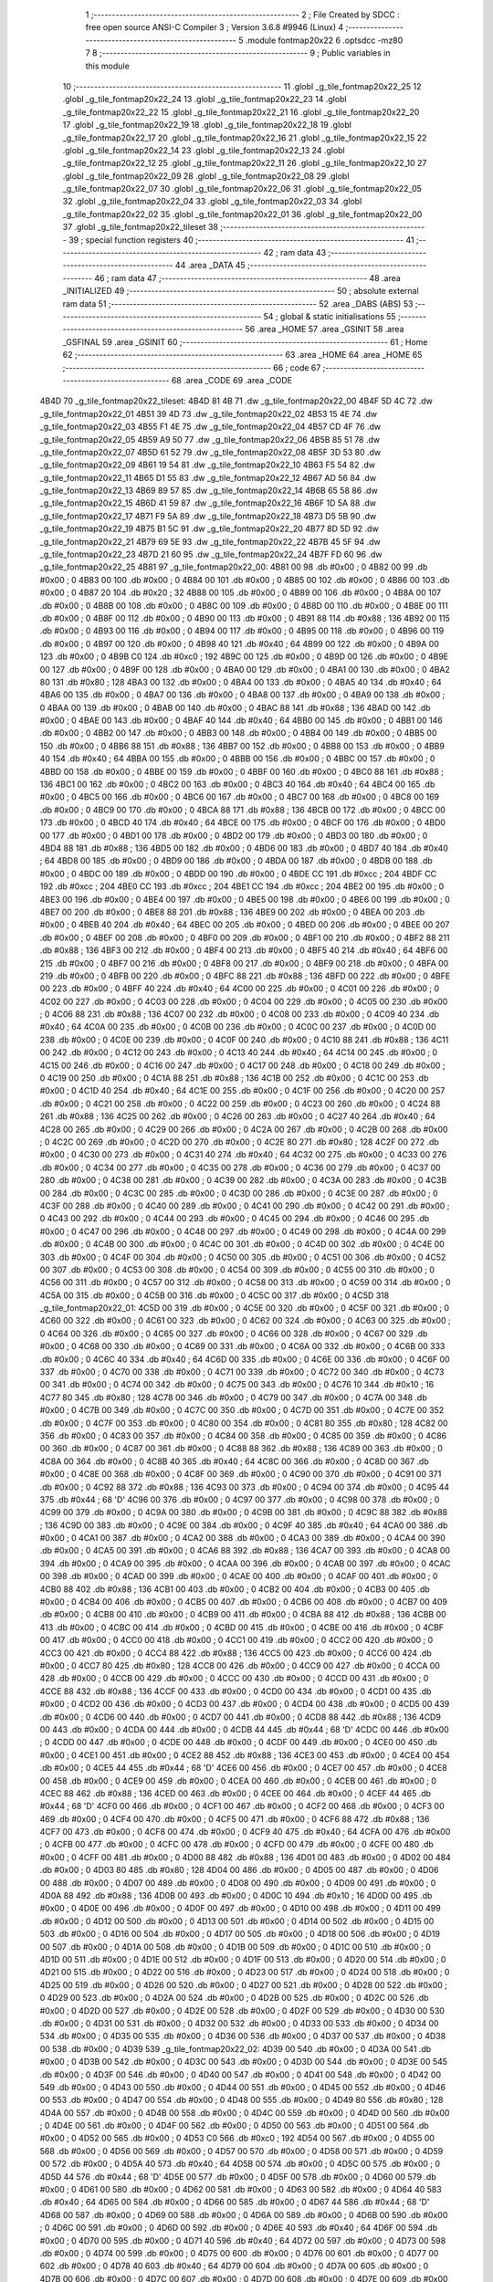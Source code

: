                               1 ;--------------------------------------------------------
                              2 ; File Created by SDCC : free open source ANSI-C Compiler
                              3 ; Version 3.6.8 #9946 (Linux)
                              4 ;--------------------------------------------------------
                              5 	.module fontmap20x22
                              6 	.optsdcc -mz80
                              7 	
                              8 ;--------------------------------------------------------
                              9 ; Public variables in this module
                             10 ;--------------------------------------------------------
                             11 	.globl _g_tile_fontmap20x22_25
                             12 	.globl _g_tile_fontmap20x22_24
                             13 	.globl _g_tile_fontmap20x22_23
                             14 	.globl _g_tile_fontmap20x22_22
                             15 	.globl _g_tile_fontmap20x22_21
                             16 	.globl _g_tile_fontmap20x22_20
                             17 	.globl _g_tile_fontmap20x22_19
                             18 	.globl _g_tile_fontmap20x22_18
                             19 	.globl _g_tile_fontmap20x22_17
                             20 	.globl _g_tile_fontmap20x22_16
                             21 	.globl _g_tile_fontmap20x22_15
                             22 	.globl _g_tile_fontmap20x22_14
                             23 	.globl _g_tile_fontmap20x22_13
                             24 	.globl _g_tile_fontmap20x22_12
                             25 	.globl _g_tile_fontmap20x22_11
                             26 	.globl _g_tile_fontmap20x22_10
                             27 	.globl _g_tile_fontmap20x22_09
                             28 	.globl _g_tile_fontmap20x22_08
                             29 	.globl _g_tile_fontmap20x22_07
                             30 	.globl _g_tile_fontmap20x22_06
                             31 	.globl _g_tile_fontmap20x22_05
                             32 	.globl _g_tile_fontmap20x22_04
                             33 	.globl _g_tile_fontmap20x22_03
                             34 	.globl _g_tile_fontmap20x22_02
                             35 	.globl _g_tile_fontmap20x22_01
                             36 	.globl _g_tile_fontmap20x22_00
                             37 	.globl _g_tile_fontmap20x22_tileset
                             38 ;--------------------------------------------------------
                             39 ; special function registers
                             40 ;--------------------------------------------------------
                             41 ;--------------------------------------------------------
                             42 ; ram data
                             43 ;--------------------------------------------------------
                             44 	.area _DATA
                             45 ;--------------------------------------------------------
                             46 ; ram data
                             47 ;--------------------------------------------------------
                             48 	.area _INITIALIZED
                             49 ;--------------------------------------------------------
                             50 ; absolute external ram data
                             51 ;--------------------------------------------------------
                             52 	.area _DABS (ABS)
                             53 ;--------------------------------------------------------
                             54 ; global & static initialisations
                             55 ;--------------------------------------------------------
                             56 	.area _HOME
                             57 	.area _GSINIT
                             58 	.area _GSFINAL
                             59 	.area _GSINIT
                             60 ;--------------------------------------------------------
                             61 ; Home
                             62 ;--------------------------------------------------------
                             63 	.area _HOME
                             64 	.area _HOME
                             65 ;--------------------------------------------------------
                             66 ; code
                             67 ;--------------------------------------------------------
                             68 	.area _CODE
                             69 	.area _CODE
   4B4D                      70 _g_tile_fontmap20x22_tileset:
   4B4D 81 4B                71 	.dw _g_tile_fontmap20x22_00
   4B4F 5D 4C                72 	.dw _g_tile_fontmap20x22_01
   4B51 39 4D                73 	.dw _g_tile_fontmap20x22_02
   4B53 15 4E                74 	.dw _g_tile_fontmap20x22_03
   4B55 F1 4E                75 	.dw _g_tile_fontmap20x22_04
   4B57 CD 4F                76 	.dw _g_tile_fontmap20x22_05
   4B59 A9 50                77 	.dw _g_tile_fontmap20x22_06
   4B5B 85 51                78 	.dw _g_tile_fontmap20x22_07
   4B5D 61 52                79 	.dw _g_tile_fontmap20x22_08
   4B5F 3D 53                80 	.dw _g_tile_fontmap20x22_09
   4B61 19 54                81 	.dw _g_tile_fontmap20x22_10
   4B63 F5 54                82 	.dw _g_tile_fontmap20x22_11
   4B65 D1 55                83 	.dw _g_tile_fontmap20x22_12
   4B67 AD 56                84 	.dw _g_tile_fontmap20x22_13
   4B69 89 57                85 	.dw _g_tile_fontmap20x22_14
   4B6B 65 58                86 	.dw _g_tile_fontmap20x22_15
   4B6D 41 59                87 	.dw _g_tile_fontmap20x22_16
   4B6F 1D 5A                88 	.dw _g_tile_fontmap20x22_17
   4B71 F9 5A                89 	.dw _g_tile_fontmap20x22_18
   4B73 D5 5B                90 	.dw _g_tile_fontmap20x22_19
   4B75 B1 5C                91 	.dw _g_tile_fontmap20x22_20
   4B77 8D 5D                92 	.dw _g_tile_fontmap20x22_21
   4B79 69 5E                93 	.dw _g_tile_fontmap20x22_22
   4B7B 45 5F                94 	.dw _g_tile_fontmap20x22_23
   4B7D 21 60                95 	.dw _g_tile_fontmap20x22_24
   4B7F FD 60                96 	.dw _g_tile_fontmap20x22_25
   4B81                      97 _g_tile_fontmap20x22_00:
   4B81 00                   98 	.db #0x00	; 0
   4B82 00                   99 	.db #0x00	; 0
   4B83 00                  100 	.db #0x00	; 0
   4B84 00                  101 	.db #0x00	; 0
   4B85 00                  102 	.db #0x00	; 0
   4B86 00                  103 	.db #0x00	; 0
   4B87 20                  104 	.db #0x20	; 32
   4B88 00                  105 	.db #0x00	; 0
   4B89 00                  106 	.db #0x00	; 0
   4B8A 00                  107 	.db #0x00	; 0
   4B8B 00                  108 	.db #0x00	; 0
   4B8C 00                  109 	.db #0x00	; 0
   4B8D 00                  110 	.db #0x00	; 0
   4B8E 00                  111 	.db #0x00	; 0
   4B8F 00                  112 	.db #0x00	; 0
   4B90 00                  113 	.db #0x00	; 0
   4B91 88                  114 	.db #0x88	; 136
   4B92 00                  115 	.db #0x00	; 0
   4B93 00                  116 	.db #0x00	; 0
   4B94 00                  117 	.db #0x00	; 0
   4B95 00                  118 	.db #0x00	; 0
   4B96 00                  119 	.db #0x00	; 0
   4B97 00                  120 	.db #0x00	; 0
   4B98 40                  121 	.db #0x40	; 64
   4B99 00                  122 	.db #0x00	; 0
   4B9A 00                  123 	.db #0x00	; 0
   4B9B C0                  124 	.db #0xc0	; 192
   4B9C 00                  125 	.db #0x00	; 0
   4B9D 00                  126 	.db #0x00	; 0
   4B9E 00                  127 	.db #0x00	; 0
   4B9F 00                  128 	.db #0x00	; 0
   4BA0 00                  129 	.db #0x00	; 0
   4BA1 00                  130 	.db #0x00	; 0
   4BA2 80                  131 	.db #0x80	; 128
   4BA3 00                  132 	.db #0x00	; 0
   4BA4 00                  133 	.db #0x00	; 0
   4BA5 40                  134 	.db #0x40	; 64
   4BA6 00                  135 	.db #0x00	; 0
   4BA7 00                  136 	.db #0x00	; 0
   4BA8 00                  137 	.db #0x00	; 0
   4BA9 00                  138 	.db #0x00	; 0
   4BAA 00                  139 	.db #0x00	; 0
   4BAB 00                  140 	.db #0x00	; 0
   4BAC 88                  141 	.db #0x88	; 136
   4BAD 00                  142 	.db #0x00	; 0
   4BAE 00                  143 	.db #0x00	; 0
   4BAF 40                  144 	.db #0x40	; 64
   4BB0 00                  145 	.db #0x00	; 0
   4BB1 00                  146 	.db #0x00	; 0
   4BB2 00                  147 	.db #0x00	; 0
   4BB3 00                  148 	.db #0x00	; 0
   4BB4 00                  149 	.db #0x00	; 0
   4BB5 00                  150 	.db #0x00	; 0
   4BB6 88                  151 	.db #0x88	; 136
   4BB7 00                  152 	.db #0x00	; 0
   4BB8 00                  153 	.db #0x00	; 0
   4BB9 40                  154 	.db #0x40	; 64
   4BBA 00                  155 	.db #0x00	; 0
   4BBB 00                  156 	.db #0x00	; 0
   4BBC 00                  157 	.db #0x00	; 0
   4BBD 00                  158 	.db #0x00	; 0
   4BBE 00                  159 	.db #0x00	; 0
   4BBF 00                  160 	.db #0x00	; 0
   4BC0 88                  161 	.db #0x88	; 136
   4BC1 00                  162 	.db #0x00	; 0
   4BC2 00                  163 	.db #0x00	; 0
   4BC3 40                  164 	.db #0x40	; 64
   4BC4 00                  165 	.db #0x00	; 0
   4BC5 00                  166 	.db #0x00	; 0
   4BC6 00                  167 	.db #0x00	; 0
   4BC7 00                  168 	.db #0x00	; 0
   4BC8 00                  169 	.db #0x00	; 0
   4BC9 00                  170 	.db #0x00	; 0
   4BCA 88                  171 	.db #0x88	; 136
   4BCB 00                  172 	.db #0x00	; 0
   4BCC 00                  173 	.db #0x00	; 0
   4BCD 40                  174 	.db #0x40	; 64
   4BCE 00                  175 	.db #0x00	; 0
   4BCF 00                  176 	.db #0x00	; 0
   4BD0 00                  177 	.db #0x00	; 0
   4BD1 00                  178 	.db #0x00	; 0
   4BD2 00                  179 	.db #0x00	; 0
   4BD3 00                  180 	.db #0x00	; 0
   4BD4 88                  181 	.db #0x88	; 136
   4BD5 00                  182 	.db #0x00	; 0
   4BD6 00                  183 	.db #0x00	; 0
   4BD7 40                  184 	.db #0x40	; 64
   4BD8 00                  185 	.db #0x00	; 0
   4BD9 00                  186 	.db #0x00	; 0
   4BDA 00                  187 	.db #0x00	; 0
   4BDB 00                  188 	.db #0x00	; 0
   4BDC 00                  189 	.db #0x00	; 0
   4BDD 00                  190 	.db #0x00	; 0
   4BDE CC                  191 	.db #0xcc	; 204
   4BDF CC                  192 	.db #0xcc	; 204
   4BE0 CC                  193 	.db #0xcc	; 204
   4BE1 CC                  194 	.db #0xcc	; 204
   4BE2 00                  195 	.db #0x00	; 0
   4BE3 00                  196 	.db #0x00	; 0
   4BE4 00                  197 	.db #0x00	; 0
   4BE5 00                  198 	.db #0x00	; 0
   4BE6 00                  199 	.db #0x00	; 0
   4BE7 00                  200 	.db #0x00	; 0
   4BE8 88                  201 	.db #0x88	; 136
   4BE9 00                  202 	.db #0x00	; 0
   4BEA 00                  203 	.db #0x00	; 0
   4BEB 40                  204 	.db #0x40	; 64
   4BEC 00                  205 	.db #0x00	; 0
   4BED 00                  206 	.db #0x00	; 0
   4BEE 00                  207 	.db #0x00	; 0
   4BEF 00                  208 	.db #0x00	; 0
   4BF0 00                  209 	.db #0x00	; 0
   4BF1 00                  210 	.db #0x00	; 0
   4BF2 88                  211 	.db #0x88	; 136
   4BF3 00                  212 	.db #0x00	; 0
   4BF4 00                  213 	.db #0x00	; 0
   4BF5 40                  214 	.db #0x40	; 64
   4BF6 00                  215 	.db #0x00	; 0
   4BF7 00                  216 	.db #0x00	; 0
   4BF8 00                  217 	.db #0x00	; 0
   4BF9 00                  218 	.db #0x00	; 0
   4BFA 00                  219 	.db #0x00	; 0
   4BFB 00                  220 	.db #0x00	; 0
   4BFC 88                  221 	.db #0x88	; 136
   4BFD 00                  222 	.db #0x00	; 0
   4BFE 00                  223 	.db #0x00	; 0
   4BFF 40                  224 	.db #0x40	; 64
   4C00 00                  225 	.db #0x00	; 0
   4C01 00                  226 	.db #0x00	; 0
   4C02 00                  227 	.db #0x00	; 0
   4C03 00                  228 	.db #0x00	; 0
   4C04 00                  229 	.db #0x00	; 0
   4C05 00                  230 	.db #0x00	; 0
   4C06 88                  231 	.db #0x88	; 136
   4C07 00                  232 	.db #0x00	; 0
   4C08 00                  233 	.db #0x00	; 0
   4C09 40                  234 	.db #0x40	; 64
   4C0A 00                  235 	.db #0x00	; 0
   4C0B 00                  236 	.db #0x00	; 0
   4C0C 00                  237 	.db #0x00	; 0
   4C0D 00                  238 	.db #0x00	; 0
   4C0E 00                  239 	.db #0x00	; 0
   4C0F 00                  240 	.db #0x00	; 0
   4C10 88                  241 	.db #0x88	; 136
   4C11 00                  242 	.db #0x00	; 0
   4C12 00                  243 	.db #0x00	; 0
   4C13 40                  244 	.db #0x40	; 64
   4C14 00                  245 	.db #0x00	; 0
   4C15 00                  246 	.db #0x00	; 0
   4C16 00                  247 	.db #0x00	; 0
   4C17 00                  248 	.db #0x00	; 0
   4C18 00                  249 	.db #0x00	; 0
   4C19 00                  250 	.db #0x00	; 0
   4C1A 88                  251 	.db #0x88	; 136
   4C1B 00                  252 	.db #0x00	; 0
   4C1C 00                  253 	.db #0x00	; 0
   4C1D 40                  254 	.db #0x40	; 64
   4C1E 00                  255 	.db #0x00	; 0
   4C1F 00                  256 	.db #0x00	; 0
   4C20 00                  257 	.db #0x00	; 0
   4C21 00                  258 	.db #0x00	; 0
   4C22 00                  259 	.db #0x00	; 0
   4C23 00                  260 	.db #0x00	; 0
   4C24 88                  261 	.db #0x88	; 136
   4C25 00                  262 	.db #0x00	; 0
   4C26 00                  263 	.db #0x00	; 0
   4C27 40                  264 	.db #0x40	; 64
   4C28 00                  265 	.db #0x00	; 0
   4C29 00                  266 	.db #0x00	; 0
   4C2A 00                  267 	.db #0x00	; 0
   4C2B 00                  268 	.db #0x00	; 0
   4C2C 00                  269 	.db #0x00	; 0
   4C2D 00                  270 	.db #0x00	; 0
   4C2E 80                  271 	.db #0x80	; 128
   4C2F 00                  272 	.db #0x00	; 0
   4C30 00                  273 	.db #0x00	; 0
   4C31 40                  274 	.db #0x40	; 64
   4C32 00                  275 	.db #0x00	; 0
   4C33 00                  276 	.db #0x00	; 0
   4C34 00                  277 	.db #0x00	; 0
   4C35 00                  278 	.db #0x00	; 0
   4C36 00                  279 	.db #0x00	; 0
   4C37 00                  280 	.db #0x00	; 0
   4C38 00                  281 	.db #0x00	; 0
   4C39 00                  282 	.db #0x00	; 0
   4C3A 00                  283 	.db #0x00	; 0
   4C3B 00                  284 	.db #0x00	; 0
   4C3C 00                  285 	.db #0x00	; 0
   4C3D 00                  286 	.db #0x00	; 0
   4C3E 00                  287 	.db #0x00	; 0
   4C3F 00                  288 	.db #0x00	; 0
   4C40 00                  289 	.db #0x00	; 0
   4C41 00                  290 	.db #0x00	; 0
   4C42 00                  291 	.db #0x00	; 0
   4C43 00                  292 	.db #0x00	; 0
   4C44 00                  293 	.db #0x00	; 0
   4C45 00                  294 	.db #0x00	; 0
   4C46 00                  295 	.db #0x00	; 0
   4C47 00                  296 	.db #0x00	; 0
   4C48 00                  297 	.db #0x00	; 0
   4C49 00                  298 	.db #0x00	; 0
   4C4A 00                  299 	.db #0x00	; 0
   4C4B 00                  300 	.db #0x00	; 0
   4C4C 00                  301 	.db #0x00	; 0
   4C4D 00                  302 	.db #0x00	; 0
   4C4E 00                  303 	.db #0x00	; 0
   4C4F 00                  304 	.db #0x00	; 0
   4C50 00                  305 	.db #0x00	; 0
   4C51 00                  306 	.db #0x00	; 0
   4C52 00                  307 	.db #0x00	; 0
   4C53 00                  308 	.db #0x00	; 0
   4C54 00                  309 	.db #0x00	; 0
   4C55 00                  310 	.db #0x00	; 0
   4C56 00                  311 	.db #0x00	; 0
   4C57 00                  312 	.db #0x00	; 0
   4C58 00                  313 	.db #0x00	; 0
   4C59 00                  314 	.db #0x00	; 0
   4C5A 00                  315 	.db #0x00	; 0
   4C5B 00                  316 	.db #0x00	; 0
   4C5C 00                  317 	.db #0x00	; 0
   4C5D                     318 _g_tile_fontmap20x22_01:
   4C5D 00                  319 	.db #0x00	; 0
   4C5E 00                  320 	.db #0x00	; 0
   4C5F 00                  321 	.db #0x00	; 0
   4C60 00                  322 	.db #0x00	; 0
   4C61 00                  323 	.db #0x00	; 0
   4C62 00                  324 	.db #0x00	; 0
   4C63 00                  325 	.db #0x00	; 0
   4C64 00                  326 	.db #0x00	; 0
   4C65 00                  327 	.db #0x00	; 0
   4C66 00                  328 	.db #0x00	; 0
   4C67 00                  329 	.db #0x00	; 0
   4C68 00                  330 	.db #0x00	; 0
   4C69 00                  331 	.db #0x00	; 0
   4C6A 00                  332 	.db #0x00	; 0
   4C6B 00                  333 	.db #0x00	; 0
   4C6C 40                  334 	.db #0x40	; 64
   4C6D 00                  335 	.db #0x00	; 0
   4C6E 00                  336 	.db #0x00	; 0
   4C6F 00                  337 	.db #0x00	; 0
   4C70 00                  338 	.db #0x00	; 0
   4C71 00                  339 	.db #0x00	; 0
   4C72 00                  340 	.db #0x00	; 0
   4C73 00                  341 	.db #0x00	; 0
   4C74 00                  342 	.db #0x00	; 0
   4C75 00                  343 	.db #0x00	; 0
   4C76 10                  344 	.db #0x10	; 16
   4C77 80                  345 	.db #0x80	; 128
   4C78 00                  346 	.db #0x00	; 0
   4C79 00                  347 	.db #0x00	; 0
   4C7A 00                  348 	.db #0x00	; 0
   4C7B 00                  349 	.db #0x00	; 0
   4C7C 00                  350 	.db #0x00	; 0
   4C7D 00                  351 	.db #0x00	; 0
   4C7E 00                  352 	.db #0x00	; 0
   4C7F 00                  353 	.db #0x00	; 0
   4C80 00                  354 	.db #0x00	; 0
   4C81 80                  355 	.db #0x80	; 128
   4C82 00                  356 	.db #0x00	; 0
   4C83 00                  357 	.db #0x00	; 0
   4C84 00                  358 	.db #0x00	; 0
   4C85 00                  359 	.db #0x00	; 0
   4C86 00                  360 	.db #0x00	; 0
   4C87 00                  361 	.db #0x00	; 0
   4C88 88                  362 	.db #0x88	; 136
   4C89 00                  363 	.db #0x00	; 0
   4C8A 00                  364 	.db #0x00	; 0
   4C8B 40                  365 	.db #0x40	; 64
   4C8C 00                  366 	.db #0x00	; 0
   4C8D 00                  367 	.db #0x00	; 0
   4C8E 00                  368 	.db #0x00	; 0
   4C8F 00                  369 	.db #0x00	; 0
   4C90 00                  370 	.db #0x00	; 0
   4C91 00                  371 	.db #0x00	; 0
   4C92 88                  372 	.db #0x88	; 136
   4C93 00                  373 	.db #0x00	; 0
   4C94 00                  374 	.db #0x00	; 0
   4C95 44                  375 	.db #0x44	; 68	'D'
   4C96 00                  376 	.db #0x00	; 0
   4C97 00                  377 	.db #0x00	; 0
   4C98 00                  378 	.db #0x00	; 0
   4C99 00                  379 	.db #0x00	; 0
   4C9A 00                  380 	.db #0x00	; 0
   4C9B 00                  381 	.db #0x00	; 0
   4C9C 88                  382 	.db #0x88	; 136
   4C9D 00                  383 	.db #0x00	; 0
   4C9E 00                  384 	.db #0x00	; 0
   4C9F 40                  385 	.db #0x40	; 64
   4CA0 00                  386 	.db #0x00	; 0
   4CA1 00                  387 	.db #0x00	; 0
   4CA2 00                  388 	.db #0x00	; 0
   4CA3 00                  389 	.db #0x00	; 0
   4CA4 00                  390 	.db #0x00	; 0
   4CA5 00                  391 	.db #0x00	; 0
   4CA6 88                  392 	.db #0x88	; 136
   4CA7 00                  393 	.db #0x00	; 0
   4CA8 00                  394 	.db #0x00	; 0
   4CA9 00                  395 	.db #0x00	; 0
   4CAA 00                  396 	.db #0x00	; 0
   4CAB 00                  397 	.db #0x00	; 0
   4CAC 00                  398 	.db #0x00	; 0
   4CAD 00                  399 	.db #0x00	; 0
   4CAE 00                  400 	.db #0x00	; 0
   4CAF 00                  401 	.db #0x00	; 0
   4CB0 88                  402 	.db #0x88	; 136
   4CB1 00                  403 	.db #0x00	; 0
   4CB2 00                  404 	.db #0x00	; 0
   4CB3 00                  405 	.db #0x00	; 0
   4CB4 00                  406 	.db #0x00	; 0
   4CB5 00                  407 	.db #0x00	; 0
   4CB6 00                  408 	.db #0x00	; 0
   4CB7 00                  409 	.db #0x00	; 0
   4CB8 00                  410 	.db #0x00	; 0
   4CB9 00                  411 	.db #0x00	; 0
   4CBA 88                  412 	.db #0x88	; 136
   4CBB 00                  413 	.db #0x00	; 0
   4CBC 00                  414 	.db #0x00	; 0
   4CBD 00                  415 	.db #0x00	; 0
   4CBE 00                  416 	.db #0x00	; 0
   4CBF 00                  417 	.db #0x00	; 0
   4CC0 00                  418 	.db #0x00	; 0
   4CC1 00                  419 	.db #0x00	; 0
   4CC2 00                  420 	.db #0x00	; 0
   4CC3 00                  421 	.db #0x00	; 0
   4CC4 88                  422 	.db #0x88	; 136
   4CC5 00                  423 	.db #0x00	; 0
   4CC6 00                  424 	.db #0x00	; 0
   4CC7 80                  425 	.db #0x80	; 128
   4CC8 00                  426 	.db #0x00	; 0
   4CC9 00                  427 	.db #0x00	; 0
   4CCA 00                  428 	.db #0x00	; 0
   4CCB 00                  429 	.db #0x00	; 0
   4CCC 00                  430 	.db #0x00	; 0
   4CCD 00                  431 	.db #0x00	; 0
   4CCE 88                  432 	.db #0x88	; 136
   4CCF 00                  433 	.db #0x00	; 0
   4CD0 00                  434 	.db #0x00	; 0
   4CD1 00                  435 	.db #0x00	; 0
   4CD2 00                  436 	.db #0x00	; 0
   4CD3 00                  437 	.db #0x00	; 0
   4CD4 00                  438 	.db #0x00	; 0
   4CD5 00                  439 	.db #0x00	; 0
   4CD6 00                  440 	.db #0x00	; 0
   4CD7 00                  441 	.db #0x00	; 0
   4CD8 88                  442 	.db #0x88	; 136
   4CD9 00                  443 	.db #0x00	; 0
   4CDA 00                  444 	.db #0x00	; 0
   4CDB 44                  445 	.db #0x44	; 68	'D'
   4CDC 00                  446 	.db #0x00	; 0
   4CDD 00                  447 	.db #0x00	; 0
   4CDE 00                  448 	.db #0x00	; 0
   4CDF 00                  449 	.db #0x00	; 0
   4CE0 00                  450 	.db #0x00	; 0
   4CE1 00                  451 	.db #0x00	; 0
   4CE2 88                  452 	.db #0x88	; 136
   4CE3 00                  453 	.db #0x00	; 0
   4CE4 00                  454 	.db #0x00	; 0
   4CE5 44                  455 	.db #0x44	; 68	'D'
   4CE6 00                  456 	.db #0x00	; 0
   4CE7 00                  457 	.db #0x00	; 0
   4CE8 00                  458 	.db #0x00	; 0
   4CE9 00                  459 	.db #0x00	; 0
   4CEA 00                  460 	.db #0x00	; 0
   4CEB 00                  461 	.db #0x00	; 0
   4CEC 88                  462 	.db #0x88	; 136
   4CED 00                  463 	.db #0x00	; 0
   4CEE 00                  464 	.db #0x00	; 0
   4CEF 44                  465 	.db #0x44	; 68	'D'
   4CF0 00                  466 	.db #0x00	; 0
   4CF1 00                  467 	.db #0x00	; 0
   4CF2 00                  468 	.db #0x00	; 0
   4CF3 00                  469 	.db #0x00	; 0
   4CF4 00                  470 	.db #0x00	; 0
   4CF5 00                  471 	.db #0x00	; 0
   4CF6 88                  472 	.db #0x88	; 136
   4CF7 00                  473 	.db #0x00	; 0
   4CF8 00                  474 	.db #0x00	; 0
   4CF9 40                  475 	.db #0x40	; 64
   4CFA 00                  476 	.db #0x00	; 0
   4CFB 00                  477 	.db #0x00	; 0
   4CFC 00                  478 	.db #0x00	; 0
   4CFD 00                  479 	.db #0x00	; 0
   4CFE 00                  480 	.db #0x00	; 0
   4CFF 00                  481 	.db #0x00	; 0
   4D00 88                  482 	.db #0x88	; 136
   4D01 00                  483 	.db #0x00	; 0
   4D02 00                  484 	.db #0x00	; 0
   4D03 80                  485 	.db #0x80	; 128
   4D04 00                  486 	.db #0x00	; 0
   4D05 00                  487 	.db #0x00	; 0
   4D06 00                  488 	.db #0x00	; 0
   4D07 00                  489 	.db #0x00	; 0
   4D08 00                  490 	.db #0x00	; 0
   4D09 00                  491 	.db #0x00	; 0
   4D0A 88                  492 	.db #0x88	; 136
   4D0B 00                  493 	.db #0x00	; 0
   4D0C 10                  494 	.db #0x10	; 16
   4D0D 00                  495 	.db #0x00	; 0
   4D0E 00                  496 	.db #0x00	; 0
   4D0F 00                  497 	.db #0x00	; 0
   4D10 00                  498 	.db #0x00	; 0
   4D11 00                  499 	.db #0x00	; 0
   4D12 00                  500 	.db #0x00	; 0
   4D13 00                  501 	.db #0x00	; 0
   4D14 00                  502 	.db #0x00	; 0
   4D15 00                  503 	.db #0x00	; 0
   4D16 00                  504 	.db #0x00	; 0
   4D17 00                  505 	.db #0x00	; 0
   4D18 00                  506 	.db #0x00	; 0
   4D19 00                  507 	.db #0x00	; 0
   4D1A 00                  508 	.db #0x00	; 0
   4D1B 00                  509 	.db #0x00	; 0
   4D1C 00                  510 	.db #0x00	; 0
   4D1D 00                  511 	.db #0x00	; 0
   4D1E 00                  512 	.db #0x00	; 0
   4D1F 00                  513 	.db #0x00	; 0
   4D20 00                  514 	.db #0x00	; 0
   4D21 00                  515 	.db #0x00	; 0
   4D22 00                  516 	.db #0x00	; 0
   4D23 00                  517 	.db #0x00	; 0
   4D24 00                  518 	.db #0x00	; 0
   4D25 00                  519 	.db #0x00	; 0
   4D26 00                  520 	.db #0x00	; 0
   4D27 00                  521 	.db #0x00	; 0
   4D28 00                  522 	.db #0x00	; 0
   4D29 00                  523 	.db #0x00	; 0
   4D2A 00                  524 	.db #0x00	; 0
   4D2B 00                  525 	.db #0x00	; 0
   4D2C 00                  526 	.db #0x00	; 0
   4D2D 00                  527 	.db #0x00	; 0
   4D2E 00                  528 	.db #0x00	; 0
   4D2F 00                  529 	.db #0x00	; 0
   4D30 00                  530 	.db #0x00	; 0
   4D31 00                  531 	.db #0x00	; 0
   4D32 00                  532 	.db #0x00	; 0
   4D33 00                  533 	.db #0x00	; 0
   4D34 00                  534 	.db #0x00	; 0
   4D35 00                  535 	.db #0x00	; 0
   4D36 00                  536 	.db #0x00	; 0
   4D37 00                  537 	.db #0x00	; 0
   4D38 00                  538 	.db #0x00	; 0
   4D39                     539 _g_tile_fontmap20x22_02:
   4D39 00                  540 	.db #0x00	; 0
   4D3A 00                  541 	.db #0x00	; 0
   4D3B 00                  542 	.db #0x00	; 0
   4D3C 00                  543 	.db #0x00	; 0
   4D3D 00                  544 	.db #0x00	; 0
   4D3E 00                  545 	.db #0x00	; 0
   4D3F 00                  546 	.db #0x00	; 0
   4D40 00                  547 	.db #0x00	; 0
   4D41 00                  548 	.db #0x00	; 0
   4D42 00                  549 	.db #0x00	; 0
   4D43 00                  550 	.db #0x00	; 0
   4D44 00                  551 	.db #0x00	; 0
   4D45 00                  552 	.db #0x00	; 0
   4D46 00                  553 	.db #0x00	; 0
   4D47 00                  554 	.db #0x00	; 0
   4D48 00                  555 	.db #0x00	; 0
   4D49 80                  556 	.db #0x80	; 128
   4D4A 00                  557 	.db #0x00	; 0
   4D4B 00                  558 	.db #0x00	; 0
   4D4C 00                  559 	.db #0x00	; 0
   4D4D 00                  560 	.db #0x00	; 0
   4D4E 00                  561 	.db #0x00	; 0
   4D4F 00                  562 	.db #0x00	; 0
   4D50 00                  563 	.db #0x00	; 0
   4D51 00                  564 	.db #0x00	; 0
   4D52 00                  565 	.db #0x00	; 0
   4D53 C0                  566 	.db #0xc0	; 192
   4D54 00                  567 	.db #0x00	; 0
   4D55 00                  568 	.db #0x00	; 0
   4D56 00                  569 	.db #0x00	; 0
   4D57 00                  570 	.db #0x00	; 0
   4D58 00                  571 	.db #0x00	; 0
   4D59 00                  572 	.db #0x00	; 0
   4D5A 40                  573 	.db #0x40	; 64
   4D5B 00                  574 	.db #0x00	; 0
   4D5C 00                  575 	.db #0x00	; 0
   4D5D 44                  576 	.db #0x44	; 68	'D'
   4D5E 00                  577 	.db #0x00	; 0
   4D5F 00                  578 	.db #0x00	; 0
   4D60 00                  579 	.db #0x00	; 0
   4D61 00                  580 	.db #0x00	; 0
   4D62 00                  581 	.db #0x00	; 0
   4D63 00                  582 	.db #0x00	; 0
   4D64 40                  583 	.db #0x40	; 64
   4D65 00                  584 	.db #0x00	; 0
   4D66 00                  585 	.db #0x00	; 0
   4D67 44                  586 	.db #0x44	; 68	'D'
   4D68 00                  587 	.db #0x00	; 0
   4D69 00                  588 	.db #0x00	; 0
   4D6A 00                  589 	.db #0x00	; 0
   4D6B 00                  590 	.db #0x00	; 0
   4D6C 00                  591 	.db #0x00	; 0
   4D6D 00                  592 	.db #0x00	; 0
   4D6E 40                  593 	.db #0x40	; 64
   4D6F 00                  594 	.db #0x00	; 0
   4D70 00                  595 	.db #0x00	; 0
   4D71 40                  596 	.db #0x40	; 64
   4D72 00                  597 	.db #0x00	; 0
   4D73 00                  598 	.db #0x00	; 0
   4D74 00                  599 	.db #0x00	; 0
   4D75 00                  600 	.db #0x00	; 0
   4D76 00                  601 	.db #0x00	; 0
   4D77 00                  602 	.db #0x00	; 0
   4D78 40                  603 	.db #0x40	; 64
   4D79 00                  604 	.db #0x00	; 0
   4D7A 00                  605 	.db #0x00	; 0
   4D7B 00                  606 	.db #0x00	; 0
   4D7C 00                  607 	.db #0x00	; 0
   4D7D 00                  608 	.db #0x00	; 0
   4D7E 00                  609 	.db #0x00	; 0
   4D7F 00                  610 	.db #0x00	; 0
   4D80 00                  611 	.db #0x00	; 0
   4D81 00                  612 	.db #0x00	; 0
   4D82 40                  613 	.db #0x40	; 64
   4D83 00                  614 	.db #0x00	; 0
   4D84 00                  615 	.db #0x00	; 0
   4D85 00                  616 	.db #0x00	; 0
   4D86 00                  617 	.db #0x00	; 0
   4D87 00                  618 	.db #0x00	; 0
   4D88 00                  619 	.db #0x00	; 0
   4D89 00                  620 	.db #0x00	; 0
   4D8A 00                  621 	.db #0x00	; 0
   4D8B 00                  622 	.db #0x00	; 0
   4D8C 40                  623 	.db #0x40	; 64
   4D8D 00                  624 	.db #0x00	; 0
   4D8E 00                  625 	.db #0x00	; 0
   4D8F 00                  626 	.db #0x00	; 0
   4D90 00                  627 	.db #0x00	; 0
   4D91 00                  628 	.db #0x00	; 0
   4D92 00                  629 	.db #0x00	; 0
   4D93 00                  630 	.db #0x00	; 0
   4D94 00                  631 	.db #0x00	; 0
   4D95 00                  632 	.db #0x00	; 0
   4D96 40                  633 	.db #0x40	; 64
   4D97 00                  634 	.db #0x00	; 0
   4D98 00                  635 	.db #0x00	; 0
   4D99 00                  636 	.db #0x00	; 0
   4D9A 00                  637 	.db #0x00	; 0
   4D9B 00                  638 	.db #0x00	; 0
   4D9C 00                  639 	.db #0x00	; 0
   4D9D 00                  640 	.db #0x00	; 0
   4D9E 00                  641 	.db #0x00	; 0
   4D9F 00                  642 	.db #0x00	; 0
   4DA0 40                  643 	.db #0x40	; 64
   4DA1 00                  644 	.db #0x00	; 0
   4DA2 00                  645 	.db #0x00	; 0
   4DA3 00                  646 	.db #0x00	; 0
   4DA4 00                  647 	.db #0x00	; 0
   4DA5 00                  648 	.db #0x00	; 0
   4DA6 00                  649 	.db #0x00	; 0
   4DA7 00                  650 	.db #0x00	; 0
   4DA8 00                  651 	.db #0x00	; 0
   4DA9 00                  652 	.db #0x00	; 0
   4DAA 40                  653 	.db #0x40	; 64
   4DAB 00                  654 	.db #0x00	; 0
   4DAC 00                  655 	.db #0x00	; 0
   4DAD 00                  656 	.db #0x00	; 0
   4DAE 00                  657 	.db #0x00	; 0
   4DAF 00                  658 	.db #0x00	; 0
   4DB0 00                  659 	.db #0x00	; 0
   4DB1 00                  660 	.db #0x00	; 0
   4DB2 00                  661 	.db #0x00	; 0
   4DB3 00                  662 	.db #0x00	; 0
   4DB4 40                  663 	.db #0x40	; 64
   4DB5 00                  664 	.db #0x00	; 0
   4DB6 00                  665 	.db #0x00	; 0
   4DB7 00                  666 	.db #0x00	; 0
   4DB8 00                  667 	.db #0x00	; 0
   4DB9 00                  668 	.db #0x00	; 0
   4DBA 00                  669 	.db #0x00	; 0
   4DBB 00                  670 	.db #0x00	; 0
   4DBC 00                  671 	.db #0x00	; 0
   4DBD 00                  672 	.db #0x00	; 0
   4DBE 40                  673 	.db #0x40	; 64
   4DBF 00                  674 	.db #0x00	; 0
   4DC0 00                  675 	.db #0x00	; 0
   4DC1 00                  676 	.db #0x00	; 0
   4DC2 00                  677 	.db #0x00	; 0
   4DC3 00                  678 	.db #0x00	; 0
   4DC4 00                  679 	.db #0x00	; 0
   4DC5 00                  680 	.db #0x00	; 0
   4DC6 00                  681 	.db #0x00	; 0
   4DC7 00                  682 	.db #0x00	; 0
   4DC8 40                  683 	.db #0x40	; 64
   4DC9 00                  684 	.db #0x00	; 0
   4DCA 00                  685 	.db #0x00	; 0
   4DCB 00                  686 	.db #0x00	; 0
   4DCC 00                  687 	.db #0x00	; 0
   4DCD 00                  688 	.db #0x00	; 0
   4DCE 00                  689 	.db #0x00	; 0
   4DCF 00                  690 	.db #0x00	; 0
   4DD0 00                  691 	.db #0x00	; 0
   4DD1 00                  692 	.db #0x00	; 0
   4DD2 44                  693 	.db #0x44	; 68	'D'
   4DD3 00                  694 	.db #0x00	; 0
   4DD4 00                  695 	.db #0x00	; 0
   4DD5 00                  696 	.db #0x00	; 0
   4DD6 00                  697 	.db #0x00	; 0
   4DD7 00                  698 	.db #0x00	; 0
   4DD8 00                  699 	.db #0x00	; 0
   4DD9 00                  700 	.db #0x00	; 0
   4DDA 00                  701 	.db #0x00	; 0
   4DDB 00                  702 	.db #0x00	; 0
   4DDC 00                  703 	.db #0x00	; 0
   4DDD 00                  704 	.db #0x00	; 0
   4DDE 00                  705 	.db #0x00	; 0
   4DDF 00                  706 	.db #0x00	; 0
   4DE0 00                  707 	.db #0x00	; 0
   4DE1 00                  708 	.db #0x00	; 0
   4DE2 00                  709 	.db #0x00	; 0
   4DE3 00                  710 	.db #0x00	; 0
   4DE4 00                  711 	.db #0x00	; 0
   4DE5 00                  712 	.db #0x00	; 0
   4DE6 00                  713 	.db #0x00	; 0
   4DE7 20                  714 	.db #0x20	; 32
   4DE8 00                  715 	.db #0x00	; 0
   4DE9 00                  716 	.db #0x00	; 0
   4DEA 00                  717 	.db #0x00	; 0
   4DEB 00                  718 	.db #0x00	; 0
   4DEC 00                  719 	.db #0x00	; 0
   4DED 00                  720 	.db #0x00	; 0
   4DEE 00                  721 	.db #0x00	; 0
   4DEF 00                  722 	.db #0x00	; 0
   4DF0 00                  723 	.db #0x00	; 0
   4DF1 00                  724 	.db #0x00	; 0
   4DF2 00                  725 	.db #0x00	; 0
   4DF3 00                  726 	.db #0x00	; 0
   4DF4 00                  727 	.db #0x00	; 0
   4DF5 00                  728 	.db #0x00	; 0
   4DF6 00                  729 	.db #0x00	; 0
   4DF7 00                  730 	.db #0x00	; 0
   4DF8 00                  731 	.db #0x00	; 0
   4DF9 00                  732 	.db #0x00	; 0
   4DFA 00                  733 	.db #0x00	; 0
   4DFB 00                  734 	.db #0x00	; 0
   4DFC 00                  735 	.db #0x00	; 0
   4DFD 00                  736 	.db #0x00	; 0
   4DFE 00                  737 	.db #0x00	; 0
   4DFF 00                  738 	.db #0x00	; 0
   4E00 00                  739 	.db #0x00	; 0
   4E01 00                  740 	.db #0x00	; 0
   4E02 00                  741 	.db #0x00	; 0
   4E03 00                  742 	.db #0x00	; 0
   4E04 00                  743 	.db #0x00	; 0
   4E05 00                  744 	.db #0x00	; 0
   4E06 00                  745 	.db #0x00	; 0
   4E07 00                  746 	.db #0x00	; 0
   4E08 00                  747 	.db #0x00	; 0
   4E09 00                  748 	.db #0x00	; 0
   4E0A 00                  749 	.db #0x00	; 0
   4E0B 00                  750 	.db #0x00	; 0
   4E0C 00                  751 	.db #0x00	; 0
   4E0D 00                  752 	.db #0x00	; 0
   4E0E 00                  753 	.db #0x00	; 0
   4E0F 00                  754 	.db #0x00	; 0
   4E10 00                  755 	.db #0x00	; 0
   4E11 00                  756 	.db #0x00	; 0
   4E12 00                  757 	.db #0x00	; 0
   4E13 00                  758 	.db #0x00	; 0
   4E14 00                  759 	.db #0x00	; 0
   4E15                     760 _g_tile_fontmap20x22_03:
   4E15 00                  761 	.db #0x00	; 0
   4E16 00                  762 	.db #0x00	; 0
   4E17 00                  763 	.db #0x00	; 0
   4E18 00                  764 	.db #0x00	; 0
   4E19 00                  765 	.db #0x00	; 0
   4E1A 00                  766 	.db #0x00	; 0
   4E1B 00                  767 	.db #0x00	; 0
   4E1C 00                  768 	.db #0x00	; 0
   4E1D 00                  769 	.db #0x00	; 0
   4E1E 00                  770 	.db #0x00	; 0
   4E1F 00                  771 	.db #0x00	; 0
   4E20 00                  772 	.db #0x00	; 0
   4E21 00                  773 	.db #0x00	; 0
   4E22 00                  774 	.db #0x00	; 0
   4E23 00                  775 	.db #0x00	; 0
   4E24 00                  776 	.db #0x00	; 0
   4E25 00                  777 	.db #0x00	; 0
   4E26 00                  778 	.db #0x00	; 0
   4E27 00                  779 	.db #0x00	; 0
   4E28 00                  780 	.db #0x00	; 0
   4E29 00                  781 	.db #0x00	; 0
   4E2A 00                  782 	.db #0x00	; 0
   4E2B 00                  783 	.db #0x00	; 0
   4E2C 20                  784 	.db #0x20	; 32
   4E2D 00                  785 	.db #0x00	; 0
   4E2E 00                  786 	.db #0x00	; 0
   4E2F 00                  787 	.db #0x00	; 0
   4E30 00                  788 	.db #0x00	; 0
   4E31 00                  789 	.db #0x00	; 0
   4E32 00                  790 	.db #0x00	; 0
   4E33 00                  791 	.db #0x00	; 0
   4E34 00                  792 	.db #0x00	; 0
   4E35 00                  793 	.db #0x00	; 0
   4E36 88                  794 	.db #0x88	; 136
   4E37 00                  795 	.db #0x00	; 0
   4E38 00                  796 	.db #0x00	; 0
   4E39 80                  797 	.db #0x80	; 128
   4E3A 00                  798 	.db #0x00	; 0
   4E3B 00                  799 	.db #0x00	; 0
   4E3C 00                  800 	.db #0x00	; 0
   4E3D 00                  801 	.db #0x00	; 0
   4E3E 00                  802 	.db #0x00	; 0
   4E3F 00                  803 	.db #0x00	; 0
   4E40 88                  804 	.db #0x88	; 136
   4E41 00                  805 	.db #0x00	; 0
   4E42 00                  806 	.db #0x00	; 0
   4E43 80                  807 	.db #0x80	; 128
   4E44 00                  808 	.db #0x00	; 0
   4E45 00                  809 	.db #0x00	; 0
   4E46 00                  810 	.db #0x00	; 0
   4E47 00                  811 	.db #0x00	; 0
   4E48 00                  812 	.db #0x00	; 0
   4E49 00                  813 	.db #0x00	; 0
   4E4A 88                  814 	.db #0x88	; 136
   4E4B 00                  815 	.db #0x00	; 0
   4E4C 00                  816 	.db #0x00	; 0
   4E4D 40                  817 	.db #0x40	; 64
   4E4E 00                  818 	.db #0x00	; 0
   4E4F 00                  819 	.db #0x00	; 0
   4E50 00                  820 	.db #0x00	; 0
   4E51 00                  821 	.db #0x00	; 0
   4E52 00                  822 	.db #0x00	; 0
   4E53 00                  823 	.db #0x00	; 0
   4E54 88                  824 	.db #0x88	; 136
   4E55 00                  825 	.db #0x00	; 0
   4E56 00                  826 	.db #0x00	; 0
   4E57 44                  827 	.db #0x44	; 68	'D'
   4E58 00                  828 	.db #0x00	; 0
   4E59 00                  829 	.db #0x00	; 0
   4E5A 00                  830 	.db #0x00	; 0
   4E5B 00                  831 	.db #0x00	; 0
   4E5C 00                  832 	.db #0x00	; 0
   4E5D 00                  833 	.db #0x00	; 0
   4E5E 88                  834 	.db #0x88	; 136
   4E5F 00                  835 	.db #0x00	; 0
   4E60 00                  836 	.db #0x00	; 0
   4E61 44                  837 	.db #0x44	; 68	'D'
   4E62 00                  838 	.db #0x00	; 0
   4E63 00                  839 	.db #0x00	; 0
   4E64 00                  840 	.db #0x00	; 0
   4E65 00                  841 	.db #0x00	; 0
   4E66 00                  842 	.db #0x00	; 0
   4E67 00                  843 	.db #0x00	; 0
   4E68 88                  844 	.db #0x88	; 136
   4E69 00                  845 	.db #0x00	; 0
   4E6A 00                  846 	.db #0x00	; 0
   4E6B 44                  847 	.db #0x44	; 68	'D'
   4E6C 00                  848 	.db #0x00	; 0
   4E6D 00                  849 	.db #0x00	; 0
   4E6E 00                  850 	.db #0x00	; 0
   4E6F 00                  851 	.db #0x00	; 0
   4E70 00                  852 	.db #0x00	; 0
   4E71 00                  853 	.db #0x00	; 0
   4E72 88                  854 	.db #0x88	; 136
   4E73 00                  855 	.db #0x00	; 0
   4E74 00                  856 	.db #0x00	; 0
   4E75 44                  857 	.db #0x44	; 68	'D'
   4E76 00                  858 	.db #0x00	; 0
   4E77 00                  859 	.db #0x00	; 0
   4E78 00                  860 	.db #0x00	; 0
   4E79 00                  861 	.db #0x00	; 0
   4E7A 00                  862 	.db #0x00	; 0
   4E7B 00                  863 	.db #0x00	; 0
   4E7C 88                  864 	.db #0x88	; 136
   4E7D 00                  865 	.db #0x00	; 0
   4E7E 00                  866 	.db #0x00	; 0
   4E7F 44                  867 	.db #0x44	; 68	'D'
   4E80 00                  868 	.db #0x00	; 0
   4E81 00                  869 	.db #0x00	; 0
   4E82 00                  870 	.db #0x00	; 0
   4E83 00                  871 	.db #0x00	; 0
   4E84 00                  872 	.db #0x00	; 0
   4E85 00                  873 	.db #0x00	; 0
   4E86 88                  874 	.db #0x88	; 136
   4E87 00                  875 	.db #0x00	; 0
   4E88 00                  876 	.db #0x00	; 0
   4E89 44                  877 	.db #0x44	; 68	'D'
   4E8A 00                  878 	.db #0x00	; 0
   4E8B 00                  879 	.db #0x00	; 0
   4E8C 00                  880 	.db #0x00	; 0
   4E8D 00                  881 	.db #0x00	; 0
   4E8E 00                  882 	.db #0x00	; 0
   4E8F 00                  883 	.db #0x00	; 0
   4E90 88                  884 	.db #0x88	; 136
   4E91 00                  885 	.db #0x00	; 0
   4E92 00                  886 	.db #0x00	; 0
   4E93 44                  887 	.db #0x44	; 68	'D'
   4E94 00                  888 	.db #0x00	; 0
   4E95 00                  889 	.db #0x00	; 0
   4E96 00                  890 	.db #0x00	; 0
   4E97 00                  891 	.db #0x00	; 0
   4E98 00                  892 	.db #0x00	; 0
   4E99 00                  893 	.db #0x00	; 0
   4E9A 88                  894 	.db #0x88	; 136
   4E9B 00                  895 	.db #0x00	; 0
   4E9C 00                  896 	.db #0x00	; 0
   4E9D 44                  897 	.db #0x44	; 68	'D'
   4E9E 00                  898 	.db #0x00	; 0
   4E9F 00                  899 	.db #0x00	; 0
   4EA0 00                  900 	.db #0x00	; 0
   4EA1 00                  901 	.db #0x00	; 0
   4EA2 00                  902 	.db #0x00	; 0
   4EA3 00                  903 	.db #0x00	; 0
   4EA4 88                  904 	.db #0x88	; 136
   4EA5 00                  905 	.db #0x00	; 0
   4EA6 00                  906 	.db #0x00	; 0
   4EA7 44                  907 	.db #0x44	; 68	'D'
   4EA8 00                  908 	.db #0x00	; 0
   4EA9 00                  909 	.db #0x00	; 0
   4EAA 00                  910 	.db #0x00	; 0
   4EAB 00                  911 	.db #0x00	; 0
   4EAC 00                  912 	.db #0x00	; 0
   4EAD 00                  913 	.db #0x00	; 0
   4EAE 88                  914 	.db #0x88	; 136
   4EAF 00                  915 	.db #0x00	; 0
   4EB0 00                  916 	.db #0x00	; 0
   4EB1 40                  917 	.db #0x40	; 64
   4EB2 00                  918 	.db #0x00	; 0
   4EB3 00                  919 	.db #0x00	; 0
   4EB4 00                  920 	.db #0x00	; 0
   4EB5 00                  921 	.db #0x00	; 0
   4EB6 00                  922 	.db #0x00	; 0
   4EB7 00                  923 	.db #0x00	; 0
   4EB8 88                  924 	.db #0x88	; 136
   4EB9 00                  925 	.db #0x00	; 0
   4EBA 00                  926 	.db #0x00	; 0
   4EBB 80                  927 	.db #0x80	; 128
   4EBC 00                  928 	.db #0x00	; 0
   4EBD 00                  929 	.db #0x00	; 0
   4EBE 00                  930 	.db #0x00	; 0
   4EBF 00                  931 	.db #0x00	; 0
   4EC0 00                  932 	.db #0x00	; 0
   4EC1 00                  933 	.db #0x00	; 0
   4EC2 80                  934 	.db #0x80	; 128
   4EC3 00                  935 	.db #0x00	; 0
   4EC4 10                  936 	.db #0x10	; 16
   4EC5 20                  937 	.db #0x20	; 32
   4EC6 00                  938 	.db #0x00	; 0
   4EC7 00                  939 	.db #0x00	; 0
   4EC8 00                  940 	.db #0x00	; 0
   4EC9 00                  941 	.db #0x00	; 0
   4ECA 00                  942 	.db #0x00	; 0
   4ECB 00                  943 	.db #0x00	; 0
   4ECC 40                  944 	.db #0x40	; 64
   4ECD 00                  945 	.db #0x00	; 0
   4ECE 20                  946 	.db #0x20	; 32
   4ECF 00                  947 	.db #0x00	; 0
   4ED0 00                  948 	.db #0x00	; 0
   4ED1 00                  949 	.db #0x00	; 0
   4ED2 00                  950 	.db #0x00	; 0
   4ED3 00                  951 	.db #0x00	; 0
   4ED4 00                  952 	.db #0x00	; 0
   4ED5 00                  953 	.db #0x00	; 0
   4ED6 00                  954 	.db #0x00	; 0
   4ED7 00                  955 	.db #0x00	; 0
   4ED8 00                  956 	.db #0x00	; 0
   4ED9 00                  957 	.db #0x00	; 0
   4EDA 00                  958 	.db #0x00	; 0
   4EDB 00                  959 	.db #0x00	; 0
   4EDC 00                  960 	.db #0x00	; 0
   4EDD 00                  961 	.db #0x00	; 0
   4EDE 00                  962 	.db #0x00	; 0
   4EDF 00                  963 	.db #0x00	; 0
   4EE0 00                  964 	.db #0x00	; 0
   4EE1 00                  965 	.db #0x00	; 0
   4EE2 00                  966 	.db #0x00	; 0
   4EE3 00                  967 	.db #0x00	; 0
   4EE4 00                  968 	.db #0x00	; 0
   4EE5 00                  969 	.db #0x00	; 0
   4EE6 00                  970 	.db #0x00	; 0
   4EE7 00                  971 	.db #0x00	; 0
   4EE8 00                  972 	.db #0x00	; 0
   4EE9 00                  973 	.db #0x00	; 0
   4EEA 00                  974 	.db #0x00	; 0
   4EEB 00                  975 	.db #0x00	; 0
   4EEC 00                  976 	.db #0x00	; 0
   4EED 00                  977 	.db #0x00	; 0
   4EEE 00                  978 	.db #0x00	; 0
   4EEF 00                  979 	.db #0x00	; 0
   4EF0 00                  980 	.db #0x00	; 0
   4EF1                     981 _g_tile_fontmap20x22_04:
   4EF1 00                  982 	.db #0x00	; 0
   4EF2 00                  983 	.db #0x00	; 0
   4EF3 00                  984 	.db #0x00	; 0
   4EF4 00                  985 	.db #0x00	; 0
   4EF5 00                  986 	.db #0x00	; 0
   4EF6 00                  987 	.db #0x00	; 0
   4EF7 00                  988 	.db #0x00	; 0
   4EF8 00                  989 	.db #0x00	; 0
   4EF9 00                  990 	.db #0x00	; 0
   4EFA 00                  991 	.db #0x00	; 0
   4EFB 00                  992 	.db #0x00	; 0
   4EFC 00                  993 	.db #0x00	; 0
   4EFD 00                  994 	.db #0x00	; 0
   4EFE 00                  995 	.db #0x00	; 0
   4EFF 00                  996 	.db #0x00	; 0
   4F00 00                  997 	.db #0x00	; 0
   4F01 30                  998 	.db #0x30	; 48	'0'
   4F02 00                  999 	.db #0x00	; 0
   4F03 00                 1000 	.db #0x00	; 0
   4F04 00                 1001 	.db #0x00	; 0
   4F05 00                 1002 	.db #0x00	; 0
   4F06 00                 1003 	.db #0x00	; 0
   4F07 00                 1004 	.db #0x00	; 0
   4F08 00                 1005 	.db #0x00	; 0
   4F09 00                 1006 	.db #0x00	; 0
   4F0A 00                 1007 	.db #0x00	; 0
   4F0B 64                 1008 	.db #0x64	; 100	'd'
   4F0C 00                 1009 	.db #0x00	; 0
   4F0D 00                 1010 	.db #0x00	; 0
   4F0E 00                 1011 	.db #0x00	; 0
   4F0F 00                 1012 	.db #0x00	; 0
   4F10 00                 1013 	.db #0x00	; 0
   4F11 00                 1014 	.db #0x00	; 0
   4F12 00                 1015 	.db #0x00	; 0
   4F13 00                 1016 	.db #0x00	; 0
   4F14 00                 1017 	.db #0x00	; 0
   4F15 40                 1018 	.db #0x40	; 64
   4F16 00                 1019 	.db #0x00	; 0
   4F17 00                 1020 	.db #0x00	; 0
   4F18 00                 1021 	.db #0x00	; 0
   4F19 00                 1022 	.db #0x00	; 0
   4F1A 00                 1023 	.db #0x00	; 0
   4F1B 00                 1024 	.db #0x00	; 0
   4F1C 44                 1025 	.db #0x44	; 68	'D'
   4F1D 00                 1026 	.db #0x00	; 0
   4F1E 00                 1027 	.db #0x00	; 0
   4F1F 10                 1028 	.db #0x10	; 16
   4F20 00                 1029 	.db #0x00	; 0
   4F21 00                 1030 	.db #0x00	; 0
   4F22 00                 1031 	.db #0x00	; 0
   4F23 00                 1032 	.db #0x00	; 0
   4F24 00                 1033 	.db #0x00	; 0
   4F25 00                 1034 	.db #0x00	; 0
   4F26 44                 1035 	.db #0x44	; 68	'D'
   4F27 00                 1036 	.db #0x00	; 0
   4F28 00                 1037 	.db #0x00	; 0
   4F29 40                 1038 	.db #0x40	; 64
   4F2A 00                 1039 	.db #0x00	; 0
   4F2B 00                 1040 	.db #0x00	; 0
   4F2C 00                 1041 	.db #0x00	; 0
   4F2D 00                 1042 	.db #0x00	; 0
   4F2E 00                 1043 	.db #0x00	; 0
   4F2F 00                 1044 	.db #0x00	; 0
   4F30 44                 1045 	.db #0x44	; 68	'D'
   4F31 00                 1046 	.db #0x00	; 0
   4F32 00                 1047 	.db #0x00	; 0
   4F33 00                 1048 	.db #0x00	; 0
   4F34 00                 1049 	.db #0x00	; 0
   4F35 00                 1050 	.db #0x00	; 0
   4F36 00                 1051 	.db #0x00	; 0
   4F37 00                 1052 	.db #0x00	; 0
   4F38 00                 1053 	.db #0x00	; 0
   4F39 00                 1054 	.db #0x00	; 0
   4F3A 44                 1055 	.db #0x44	; 68	'D'
   4F3B 00                 1056 	.db #0x00	; 0
   4F3C 00                 1057 	.db #0x00	; 0
   4F3D 00                 1058 	.db #0x00	; 0
   4F3E 00                 1059 	.db #0x00	; 0
   4F3F 00                 1060 	.db #0x00	; 0
   4F40 00                 1061 	.db #0x00	; 0
   4F41 00                 1062 	.db #0x00	; 0
   4F42 00                 1063 	.db #0x00	; 0
   4F43 00                 1064 	.db #0x00	; 0
   4F44 44                 1065 	.db #0x44	; 68	'D'
   4F45 00                 1066 	.db #0x00	; 0
   4F46 00                 1067 	.db #0x00	; 0
   4F47 00                 1068 	.db #0x00	; 0
   4F48 00                 1069 	.db #0x00	; 0
   4F49 00                 1070 	.db #0x00	; 0
   4F4A 00                 1071 	.db #0x00	; 0
   4F4B 00                 1072 	.db #0x00	; 0
   4F4C 00                 1073 	.db #0x00	; 0
   4F4D 00                 1074 	.db #0x00	; 0
   4F4E 44                 1075 	.db #0x44	; 68	'D'
   4F4F 00                 1076 	.db #0x00	; 0
   4F50 00                 1077 	.db #0x00	; 0
   4F51 00                 1078 	.db #0x00	; 0
   4F52 00                 1079 	.db #0x00	; 0
   4F53 00                 1080 	.db #0x00	; 0
   4F54 00                 1081 	.db #0x00	; 0
   4F55 00                 1082 	.db #0x00	; 0
   4F56 00                 1083 	.db #0x00	; 0
   4F57 00                 1084 	.db #0x00	; 0
   4F58 44                 1085 	.db #0x44	; 68	'D'
   4F59 C8                 1086 	.db #0xc8	; 200
   4F5A C0                 1087 	.db #0xc0	; 192
   4F5B 20                 1088 	.db #0x20	; 32
   4F5C 00                 1089 	.db #0x00	; 0
   4F5D 00                 1090 	.db #0x00	; 0
   4F5E 00                 1091 	.db #0x00	; 0
   4F5F 00                 1092 	.db #0x00	; 0
   4F60 00                 1093 	.db #0x00	; 0
   4F61 00                 1094 	.db #0x00	; 0
   4F62 44                 1095 	.db #0x44	; 68	'D'
   4F63 00                 1096 	.db #0x00	; 0
   4F64 00                 1097 	.db #0x00	; 0
   4F65 00                 1098 	.db #0x00	; 0
   4F66 00                 1099 	.db #0x00	; 0
   4F67 00                 1100 	.db #0x00	; 0
   4F68 00                 1101 	.db #0x00	; 0
   4F69 00                 1102 	.db #0x00	; 0
   4F6A 00                 1103 	.db #0x00	; 0
   4F6B 00                 1104 	.db #0x00	; 0
   4F6C 44                 1105 	.db #0x44	; 68	'D'
   4F6D 00                 1106 	.db #0x00	; 0
   4F6E 00                 1107 	.db #0x00	; 0
   4F6F 00                 1108 	.db #0x00	; 0
   4F70 00                 1109 	.db #0x00	; 0
   4F71 00                 1110 	.db #0x00	; 0
   4F72 00                 1111 	.db #0x00	; 0
   4F73 00                 1112 	.db #0x00	; 0
   4F74 00                 1113 	.db #0x00	; 0
   4F75 00                 1114 	.db #0x00	; 0
   4F76 44                 1115 	.db #0x44	; 68	'D'
   4F77 00                 1116 	.db #0x00	; 0
   4F78 00                 1117 	.db #0x00	; 0
   4F79 00                 1118 	.db #0x00	; 0
   4F7A 00                 1119 	.db #0x00	; 0
   4F7B 00                 1120 	.db #0x00	; 0
   4F7C 00                 1121 	.db #0x00	; 0
   4F7D 00                 1122 	.db #0x00	; 0
   4F7E 00                 1123 	.db #0x00	; 0
   4F7F 00                 1124 	.db #0x00	; 0
   4F80 44                 1125 	.db #0x44	; 68	'D'
   4F81 00                 1126 	.db #0x00	; 0
   4F82 00                 1127 	.db #0x00	; 0
   4F83 00                 1128 	.db #0x00	; 0
   4F84 00                 1129 	.db #0x00	; 0
   4F85 00                 1130 	.db #0x00	; 0
   4F86 00                 1131 	.db #0x00	; 0
   4F87 00                 1132 	.db #0x00	; 0
   4F88 00                 1133 	.db #0x00	; 0
   4F89 00                 1134 	.db #0x00	; 0
   4F8A 40                 1135 	.db #0x40	; 64
   4F8B 00                 1136 	.db #0x00	; 0
   4F8C 00                 1137 	.db #0x00	; 0
   4F8D 00                 1138 	.db #0x00	; 0
   4F8E 00                 1139 	.db #0x00	; 0
   4F8F 00                 1140 	.db #0x00	; 0
   4F90 00                 1141 	.db #0x00	; 0
   4F91 00                 1142 	.db #0x00	; 0
   4F92 00                 1143 	.db #0x00	; 0
   4F93 00                 1144 	.db #0x00	; 0
   4F94 00                 1145 	.db #0x00	; 0
   4F95 80                 1146 	.db #0x80	; 128
   4F96 00                 1147 	.db #0x00	; 0
   4F97 00                 1148 	.db #0x00	; 0
   4F98 00                 1149 	.db #0x00	; 0
   4F99 00                 1150 	.db #0x00	; 0
   4F9A 00                 1151 	.db #0x00	; 0
   4F9B 00                 1152 	.db #0x00	; 0
   4F9C 00                 1153 	.db #0x00	; 0
   4F9D 00                 1154 	.db #0x00	; 0
   4F9E 00                 1155 	.db #0x00	; 0
   4F9F 00                 1156 	.db #0x00	; 0
   4FA0 00                 1157 	.db #0x00	; 0
   4FA1 00                 1158 	.db #0x00	; 0
   4FA2 00                 1159 	.db #0x00	; 0
   4FA3 00                 1160 	.db #0x00	; 0
   4FA4 00                 1161 	.db #0x00	; 0
   4FA5 00                 1162 	.db #0x00	; 0
   4FA6 00                 1163 	.db #0x00	; 0
   4FA7 00                 1164 	.db #0x00	; 0
   4FA8 00                 1165 	.db #0x00	; 0
   4FA9 00                 1166 	.db #0x00	; 0
   4FAA 20                 1167 	.db #0x20	; 32
   4FAB 00                 1168 	.db #0x00	; 0
   4FAC 00                 1169 	.db #0x00	; 0
   4FAD 00                 1170 	.db #0x00	; 0
   4FAE 00                 1171 	.db #0x00	; 0
   4FAF 00                 1172 	.db #0x00	; 0
   4FB0 00                 1173 	.db #0x00	; 0
   4FB1 00                 1174 	.db #0x00	; 0
   4FB2 00                 1175 	.db #0x00	; 0
   4FB3 00                 1176 	.db #0x00	; 0
   4FB4 00                 1177 	.db #0x00	; 0
   4FB5 00                 1178 	.db #0x00	; 0
   4FB6 00                 1179 	.db #0x00	; 0
   4FB7 00                 1180 	.db #0x00	; 0
   4FB8 00                 1181 	.db #0x00	; 0
   4FB9 00                 1182 	.db #0x00	; 0
   4FBA 00                 1183 	.db #0x00	; 0
   4FBB 00                 1184 	.db #0x00	; 0
   4FBC 00                 1185 	.db #0x00	; 0
   4FBD 00                 1186 	.db #0x00	; 0
   4FBE 00                 1187 	.db #0x00	; 0
   4FBF 00                 1188 	.db #0x00	; 0
   4FC0 00                 1189 	.db #0x00	; 0
   4FC1 00                 1190 	.db #0x00	; 0
   4FC2 00                 1191 	.db #0x00	; 0
   4FC3 00                 1192 	.db #0x00	; 0
   4FC4 00                 1193 	.db #0x00	; 0
   4FC5 00                 1194 	.db #0x00	; 0
   4FC6 00                 1195 	.db #0x00	; 0
   4FC7 00                 1196 	.db #0x00	; 0
   4FC8 00                 1197 	.db #0x00	; 0
   4FC9 00                 1198 	.db #0x00	; 0
   4FCA 00                 1199 	.db #0x00	; 0
   4FCB 00                 1200 	.db #0x00	; 0
   4FCC 00                 1201 	.db #0x00	; 0
   4FCD                    1202 _g_tile_fontmap20x22_05:
   4FCD 00                 1203 	.db #0x00	; 0
   4FCE 00                 1204 	.db #0x00	; 0
   4FCF 00                 1205 	.db #0x00	; 0
   4FD0 00                 1206 	.db #0x00	; 0
   4FD1 00                 1207 	.db #0x00	; 0
   4FD2 00                 1208 	.db #0x00	; 0
   4FD3 00                 1209 	.db #0x00	; 0
   4FD4 00                 1210 	.db #0x00	; 0
   4FD5 00                 1211 	.db #0x00	; 0
   4FD6 00                 1212 	.db #0x00	; 0
   4FD7 00                 1213 	.db #0x00	; 0
   4FD8 00                 1214 	.db #0x00	; 0
   4FD9 00                 1215 	.db #0x00	; 0
   4FDA 00                 1216 	.db #0x00	; 0
   4FDB 00                 1217 	.db #0x00	; 0
   4FDC 00                 1218 	.db #0x00	; 0
   4FDD 40                 1219 	.db #0x40	; 64
   4FDE 00                 1220 	.db #0x00	; 0
   4FDF 00                 1221 	.db #0x00	; 0
   4FE0 00                 1222 	.db #0x00	; 0
   4FE1 00                 1223 	.db #0x00	; 0
   4FE2 00                 1224 	.db #0x00	; 0
   4FE3 00                 1225 	.db #0x00	; 0
   4FE4 00                 1226 	.db #0x00	; 0
   4FE5 00                 1227 	.db #0x00	; 0
   4FE6 00                 1228 	.db #0x00	; 0
   4FE7 44                 1229 	.db #0x44	; 68	'D'
   4FE8 80                 1230 	.db #0x80	; 128
   4FE9 00                 1231 	.db #0x00	; 0
   4FEA 00                 1232 	.db #0x00	; 0
   4FEB 00                 1233 	.db #0x00	; 0
   4FEC 00                 1234 	.db #0x00	; 0
   4FED 00                 1235 	.db #0x00	; 0
   4FEE 00                 1236 	.db #0x00	; 0
   4FEF 80                 1237 	.db #0x80	; 128
   4FF0 00                 1238 	.db #0x00	; 0
   4FF1 00                 1239 	.db #0x00	; 0
   4FF2 88                 1240 	.db #0x88	; 136
   4FF3 00                 1241 	.db #0x00	; 0
   4FF4 00                 1242 	.db #0x00	; 0
   4FF5 00                 1243 	.db #0x00	; 0
   4FF6 00                 1244 	.db #0x00	; 0
   4FF7 00                 1245 	.db #0x00	; 0
   4FF8 00                 1246 	.db #0x00	; 0
   4FF9 80                 1247 	.db #0x80	; 128
   4FFA 00                 1248 	.db #0x00	; 0
   4FFB 00                 1249 	.db #0x00	; 0
   4FFC 88                 1250 	.db #0x88	; 136
   4FFD 00                 1251 	.db #0x00	; 0
   4FFE 00                 1252 	.db #0x00	; 0
   4FFF 00                 1253 	.db #0x00	; 0
   5000 00                 1254 	.db #0x00	; 0
   5001 00                 1255 	.db #0x00	; 0
   5002 00                 1256 	.db #0x00	; 0
   5003 00                 1257 	.db #0x00	; 0
   5004 00                 1258 	.db #0x00	; 0
   5005 00                 1259 	.db #0x00	; 0
   5006 00                 1260 	.db #0x00	; 0
   5007 00                 1261 	.db #0x00	; 0
   5008 00                 1262 	.db #0x00	; 0
   5009 00                 1263 	.db #0x00	; 0
   500A 00                 1264 	.db #0x00	; 0
   500B 00                 1265 	.db #0x00	; 0
   500C 00                 1266 	.db #0x00	; 0
   500D 00                 1267 	.db #0x00	; 0
   500E 00                 1268 	.db #0x00	; 0
   500F 10                 1269 	.db #0x10	; 16
   5010 00                 1270 	.db #0x00	; 0
   5011 00                 1271 	.db #0x00	; 0
   5012 00                 1272 	.db #0x00	; 0
   5013 00                 1273 	.db #0x00	; 0
   5014 00                 1274 	.db #0x00	; 0
   5015 00                 1275 	.db #0x00	; 0
   5016 00                 1276 	.db #0x00	; 0
   5017 00                 1277 	.db #0x00	; 0
   5018 00                 1278 	.db #0x00	; 0
   5019 00                 1279 	.db #0x00	; 0
   501A 00                 1280 	.db #0x00	; 0
   501B 00                 1281 	.db #0x00	; 0
   501C 00                 1282 	.db #0x00	; 0
   501D 00                 1283 	.db #0x00	; 0
   501E 00                 1284 	.db #0x00	; 0
   501F 00                 1285 	.db #0x00	; 0
   5020 00                 1286 	.db #0x00	; 0
   5021 00                 1287 	.db #0x00	; 0
   5022 00                 1288 	.db #0x00	; 0
   5023 00                 1289 	.db #0x00	; 0
   5024 00                 1290 	.db #0x00	; 0
   5025 00                 1291 	.db #0x00	; 0
   5026 00                 1292 	.db #0x00	; 0
   5027 00                 1293 	.db #0x00	; 0
   5028 00                 1294 	.db #0x00	; 0
   5029 00                 1295 	.db #0x00	; 0
   502A 00                 1296 	.db #0x00	; 0
   502B 00                 1297 	.db #0x00	; 0
   502C 00                 1298 	.db #0x00	; 0
   502D 00                 1299 	.db #0x00	; 0
   502E 00                 1300 	.db #0x00	; 0
   502F 00                 1301 	.db #0x00	; 0
   5030 00                 1302 	.db #0x00	; 0
   5031 00                 1303 	.db #0x00	; 0
   5032 00                 1304 	.db #0x00	; 0
   5033 00                 1305 	.db #0x00	; 0
   5034 00                 1306 	.db #0x00	; 0
   5035 CC                 1307 	.db #0xcc	; 204
   5036 C0                 1308 	.db #0xc0	; 192
   5037 80                 1309 	.db #0x80	; 128
   5038 00                 1310 	.db #0x00	; 0
   5039 00                 1311 	.db #0x00	; 0
   503A 00                 1312 	.db #0x00	; 0
   503B 00                 1313 	.db #0x00	; 0
   503C 00                 1314 	.db #0x00	; 0
   503D 00                 1315 	.db #0x00	; 0
   503E 40                 1316 	.db #0x40	; 64
   503F 20                 1317 	.db #0x20	; 32
   5040 00                 1318 	.db #0x00	; 0
   5041 00                 1319 	.db #0x00	; 0
   5042 00                 1320 	.db #0x00	; 0
   5043 00                 1321 	.db #0x00	; 0
   5044 00                 1322 	.db #0x00	; 0
   5045 00                 1323 	.db #0x00	; 0
   5046 00                 1324 	.db #0x00	; 0
   5047 00                 1325 	.db #0x00	; 0
   5048 10                 1326 	.db #0x10	; 16
   5049 00                 1327 	.db #0x00	; 0
   504A 00                 1328 	.db #0x00	; 0
   504B 00                 1329 	.db #0x00	; 0
   504C 00                 1330 	.db #0x00	; 0
   504D 00                 1331 	.db #0x00	; 0
   504E 00                 1332 	.db #0x00	; 0
   504F 00                 1333 	.db #0x00	; 0
   5050 00                 1334 	.db #0x00	; 0
   5051 00                 1335 	.db #0x00	; 0
   5052 00                 1336 	.db #0x00	; 0
   5053 00                 1337 	.db #0x00	; 0
   5054 00                 1338 	.db #0x00	; 0
   5055 00                 1339 	.db #0x00	; 0
   5056 00                 1340 	.db #0x00	; 0
   5057 00                 1341 	.db #0x00	; 0
   5058 00                 1342 	.db #0x00	; 0
   5059 00                 1343 	.db #0x00	; 0
   505A 00                 1344 	.db #0x00	; 0
   505B 00                 1345 	.db #0x00	; 0
   505C 00                 1346 	.db #0x00	; 0
   505D 00                 1347 	.db #0x00	; 0
   505E 00                 1348 	.db #0x00	; 0
   505F 00                 1349 	.db #0x00	; 0
   5060 00                 1350 	.db #0x00	; 0
   5061 00                 1351 	.db #0x00	; 0
   5062 00                 1352 	.db #0x00	; 0
   5063 00                 1353 	.db #0x00	; 0
   5064 00                 1354 	.db #0x00	; 0
   5065 00                 1355 	.db #0x00	; 0
   5066 00                 1356 	.db #0x00	; 0
   5067 00                 1357 	.db #0x00	; 0
   5068 00                 1358 	.db #0x00	; 0
   5069 00                 1359 	.db #0x00	; 0
   506A 00                 1360 	.db #0x00	; 0
   506B 00                 1361 	.db #0x00	; 0
   506C 00                 1362 	.db #0x00	; 0
   506D 00                 1363 	.db #0x00	; 0
   506E 00                 1364 	.db #0x00	; 0
   506F 00                 1365 	.db #0x00	; 0
   5070 10                 1366 	.db #0x10	; 16
   5071 00                 1367 	.db #0x00	; 0
   5072 00                 1368 	.db #0x00	; 0
   5073 00                 1369 	.db #0x00	; 0
   5074 00                 1370 	.db #0x00	; 0
   5075 00                 1371 	.db #0x00	; 0
   5076 00                 1372 	.db #0x00	; 0
   5077 00                 1373 	.db #0x00	; 0
   5078 00                 1374 	.db #0x00	; 0
   5079 00                 1375 	.db #0x00	; 0
   507A 40                 1376 	.db #0x40	; 64
   507B 00                 1377 	.db #0x00	; 0
   507C 00                 1378 	.db #0x00	; 0
   507D 00                 1379 	.db #0x00	; 0
   507E 00                 1380 	.db #0x00	; 0
   507F 00                 1381 	.db #0x00	; 0
   5080 00                 1382 	.db #0x00	; 0
   5081 00                 1383 	.db #0x00	; 0
   5082 00                 1384 	.db #0x00	; 0
   5083 00                 1385 	.db #0x00	; 0
   5084 00                 1386 	.db #0x00	; 0
   5085 00                 1387 	.db #0x00	; 0
   5086 00                 1388 	.db #0x00	; 0
   5087 00                 1389 	.db #0x00	; 0
   5088 00                 1390 	.db #0x00	; 0
   5089 00                 1391 	.db #0x00	; 0
   508A 00                 1392 	.db #0x00	; 0
   508B 00                 1393 	.db #0x00	; 0
   508C 00                 1394 	.db #0x00	; 0
   508D 00                 1395 	.db #0x00	; 0
   508E 00                 1396 	.db #0x00	; 0
   508F 00                 1397 	.db #0x00	; 0
   5090 00                 1398 	.db #0x00	; 0
   5091 00                 1399 	.db #0x00	; 0
   5092 00                 1400 	.db #0x00	; 0
   5093 00                 1401 	.db #0x00	; 0
   5094 00                 1402 	.db #0x00	; 0
   5095 00                 1403 	.db #0x00	; 0
   5096 00                 1404 	.db #0x00	; 0
   5097 00                 1405 	.db #0x00	; 0
   5098 00                 1406 	.db #0x00	; 0
   5099 00                 1407 	.db #0x00	; 0
   509A 00                 1408 	.db #0x00	; 0
   509B 00                 1409 	.db #0x00	; 0
   509C 00                 1410 	.db #0x00	; 0
   509D 00                 1411 	.db #0x00	; 0
   509E 00                 1412 	.db #0x00	; 0
   509F 00                 1413 	.db #0x00	; 0
   50A0 00                 1414 	.db #0x00	; 0
   50A1 00                 1415 	.db #0x00	; 0
   50A2 00                 1416 	.db #0x00	; 0
   50A3 00                 1417 	.db #0x00	; 0
   50A4 00                 1418 	.db #0x00	; 0
   50A5 00                 1419 	.db #0x00	; 0
   50A6 00                 1420 	.db #0x00	; 0
   50A7 00                 1421 	.db #0x00	; 0
   50A8 00                 1422 	.db #0x00	; 0
   50A9                    1423 _g_tile_fontmap20x22_06:
   50A9 00                 1424 	.db #0x00	; 0
   50AA 00                 1425 	.db #0x00	; 0
   50AB 00                 1426 	.db #0x00	; 0
   50AC 00                 1427 	.db #0x00	; 0
   50AD 00                 1428 	.db #0x00	; 0
   50AE 00                 1429 	.db #0x00	; 0
   50AF 00                 1430 	.db #0x00	; 0
   50B0 00                 1431 	.db #0x00	; 0
   50B1 00                 1432 	.db #0x00	; 0
   50B2 00                 1433 	.db #0x00	; 0
   50B3 00                 1434 	.db #0x00	; 0
   50B4 00                 1435 	.db #0x00	; 0
   50B5 00                 1436 	.db #0x00	; 0
   50B6 00                 1437 	.db #0x00	; 0
   50B7 00                 1438 	.db #0x00	; 0
   50B8 40                 1439 	.db #0x40	; 64
   50B9 00                 1440 	.db #0x00	; 0
   50BA 00                 1441 	.db #0x00	; 0
   50BB 00                 1442 	.db #0x00	; 0
   50BC 00                 1443 	.db #0x00	; 0
   50BD 00                 1444 	.db #0x00	; 0
   50BE 00                 1445 	.db #0x00	; 0
   50BF 00                 1446 	.db #0x00	; 0
   50C0 00                 1447 	.db #0x00	; 0
   50C1 00                 1448 	.db #0x00	; 0
   50C2 40                 1449 	.db #0x40	; 64
   50C3 80                 1450 	.db #0x80	; 128
   50C4 00                 1451 	.db #0x00	; 0
   50C5 00                 1452 	.db #0x00	; 0
   50C6 00                 1453 	.db #0x00	; 0
   50C7 00                 1454 	.db #0x00	; 0
   50C8 00                 1455 	.db #0x00	; 0
   50C9 00                 1456 	.db #0x00	; 0
   50CA 00                 1457 	.db #0x00	; 0
   50CB 00                 1458 	.db #0x00	; 0
   50CC 00                 1459 	.db #0x00	; 0
   50CD 88                 1460 	.db #0x88	; 136
   50CE 00                 1461 	.db #0x00	; 0
   50CF 00                 1462 	.db #0x00	; 0
   50D0 00                 1463 	.db #0x00	; 0
   50D1 00                 1464 	.db #0x00	; 0
   50D2 00                 1465 	.db #0x00	; 0
   50D3 00                 1466 	.db #0x00	; 0
   50D4 88                 1467 	.db #0x88	; 136
   50D5 00                 1468 	.db #0x00	; 0
   50D6 00                 1469 	.db #0x00	; 0
   50D7 80                 1470 	.db #0x80	; 128
   50D8 00                 1471 	.db #0x00	; 0
   50D9 00                 1472 	.db #0x00	; 0
   50DA 00                 1473 	.db #0x00	; 0
   50DB 00                 1474 	.db #0x00	; 0
   50DC 00                 1475 	.db #0x00	; 0
   50DD 00                 1476 	.db #0x00	; 0
   50DE 88                 1477 	.db #0x88	; 136
   50DF 00                 1478 	.db #0x00	; 0
   50E0 00                 1479 	.db #0x00	; 0
   50E1 00                 1480 	.db #0x00	; 0
   50E2 00                 1481 	.db #0x00	; 0
   50E3 00                 1482 	.db #0x00	; 0
   50E4 00                 1483 	.db #0x00	; 0
   50E5 00                 1484 	.db #0x00	; 0
   50E6 00                 1485 	.db #0x00	; 0
   50E7 00                 1486 	.db #0x00	; 0
   50E8 88                 1487 	.db #0x88	; 136
   50E9 00                 1488 	.db #0x00	; 0
   50EA 00                 1489 	.db #0x00	; 0
   50EB 00                 1490 	.db #0x00	; 0
   50EC 00                 1491 	.db #0x00	; 0
   50ED 00                 1492 	.db #0x00	; 0
   50EE 00                 1493 	.db #0x00	; 0
   50EF 00                 1494 	.db #0x00	; 0
   50F0 00                 1495 	.db #0x00	; 0
   50F1 00                 1496 	.db #0x00	; 0
   50F2 88                 1497 	.db #0x88	; 136
   50F3 00                 1498 	.db #0x00	; 0
   50F4 00                 1499 	.db #0x00	; 0
   50F5 00                 1500 	.db #0x00	; 0
   50F6 00                 1501 	.db #0x00	; 0
   50F7 00                 1502 	.db #0x00	; 0
   50F8 00                 1503 	.db #0x00	; 0
   50F9 00                 1504 	.db #0x00	; 0
   50FA 00                 1505 	.db #0x00	; 0
   50FB 00                 1506 	.db #0x00	; 0
   50FC 88                 1507 	.db #0x88	; 136
   50FD 00                 1508 	.db #0x00	; 0
   50FE 00                 1509 	.db #0x00	; 0
   50FF 00                 1510 	.db #0x00	; 0
   5100 00                 1511 	.db #0x00	; 0
   5101 00                 1512 	.db #0x00	; 0
   5102 00                 1513 	.db #0x00	; 0
   5103 00                 1514 	.db #0x00	; 0
   5104 00                 1515 	.db #0x00	; 0
   5105 00                 1516 	.db #0x00	; 0
   5106 88                 1517 	.db #0x88	; 136
   5107 00                 1518 	.db #0x00	; 0
   5108 00                 1519 	.db #0x00	; 0
   5109 00                 1520 	.db #0x00	; 0
   510A 00                 1521 	.db #0x00	; 0
   510B 00                 1522 	.db #0x00	; 0
   510C 00                 1523 	.db #0x00	; 0
   510D 00                 1524 	.db #0x00	; 0
   510E 00                 1525 	.db #0x00	; 0
   510F 00                 1526 	.db #0x00	; 0
   5110 88                 1527 	.db #0x88	; 136
   5111 44                 1528 	.db #0x44	; 68	'D'
   5112 CC                 1529 	.db #0xcc	; 204
   5113 88                 1530 	.db #0x88	; 136
   5114 00                 1531 	.db #0x00	; 0
   5115 00                 1532 	.db #0x00	; 0
   5116 00                 1533 	.db #0x00	; 0
   5117 00                 1534 	.db #0x00	; 0
   5118 00                 1535 	.db #0x00	; 0
   5119 00                 1536 	.db #0x00	; 0
   511A 88                 1537 	.db #0x88	; 136
   511B 00                 1538 	.db #0x00	; 0
   511C 00                 1539 	.db #0x00	; 0
   511D 80                 1540 	.db #0x80	; 128
   511E 00                 1541 	.db #0x00	; 0
   511F 00                 1542 	.db #0x00	; 0
   5120 00                 1543 	.db #0x00	; 0
   5121 00                 1544 	.db #0x00	; 0
   5122 00                 1545 	.db #0x00	; 0
   5123 00                 1546 	.db #0x00	; 0
   5124 88                 1547 	.db #0x88	; 136
   5125 00                 1548 	.db #0x00	; 0
   5126 00                 1549 	.db #0x00	; 0
   5127 80                 1550 	.db #0x80	; 128
   5128 00                 1551 	.db #0x00	; 0
   5129 00                 1552 	.db #0x00	; 0
   512A 00                 1553 	.db #0x00	; 0
   512B 00                 1554 	.db #0x00	; 0
   512C 00                 1555 	.db #0x00	; 0
   512D 00                 1556 	.db #0x00	; 0
   512E 88                 1557 	.db #0x88	; 136
   512F 00                 1558 	.db #0x00	; 0
   5130 00                 1559 	.db #0x00	; 0
   5131 80                 1560 	.db #0x80	; 128
   5132 00                 1561 	.db #0x00	; 0
   5133 00                 1562 	.db #0x00	; 0
   5134 00                 1563 	.db #0x00	; 0
   5135 00                 1564 	.db #0x00	; 0
   5136 00                 1565 	.db #0x00	; 0
   5137 00                 1566 	.db #0x00	; 0
   5138 88                 1567 	.db #0x88	; 136
   5139 00                 1568 	.db #0x00	; 0
   513A 00                 1569 	.db #0x00	; 0
   513B 80                 1570 	.db #0x80	; 128
   513C 00                 1571 	.db #0x00	; 0
   513D 00                 1572 	.db #0x00	; 0
   513E 00                 1573 	.db #0x00	; 0
   513F 00                 1574 	.db #0x00	; 0
   5140 00                 1575 	.db #0x00	; 0
   5141 00                 1576 	.db #0x00	; 0
   5142 88                 1577 	.db #0x88	; 136
   5143 00                 1578 	.db #0x00	; 0
   5144 00                 1579 	.db #0x00	; 0
   5145 80                 1580 	.db #0x80	; 128
   5146 00                 1581 	.db #0x00	; 0
   5147 00                 1582 	.db #0x00	; 0
   5148 00                 1583 	.db #0x00	; 0
   5149 00                 1584 	.db #0x00	; 0
   514A 00                 1585 	.db #0x00	; 0
   514B 00                 1586 	.db #0x00	; 0
   514C 88                 1587 	.db #0x88	; 136
   514D 00                 1588 	.db #0x00	; 0
   514E 00                 1589 	.db #0x00	; 0
   514F 80                 1590 	.db #0x80	; 128
   5150 00                 1591 	.db #0x00	; 0
   5151 00                 1592 	.db #0x00	; 0
   5152 00                 1593 	.db #0x00	; 0
   5153 00                 1594 	.db #0x00	; 0
   5154 00                 1595 	.db #0x00	; 0
   5155 00                 1596 	.db #0x00	; 0
   5156 20                 1597 	.db #0x20	; 32
   5157 00                 1598 	.db #0x00	; 0
   5158 00                 1599 	.db #0x00	; 0
   5159 80                 1600 	.db #0x80	; 128
   515A 00                 1601 	.db #0x00	; 0
   515B 00                 1602 	.db #0x00	; 0
   515C 00                 1603 	.db #0x00	; 0
   515D 00                 1604 	.db #0x00	; 0
   515E 00                 1605 	.db #0x00	; 0
   515F 00                 1606 	.db #0x00	; 0
   5160 00                 1607 	.db #0x00	; 0
   5161 00                 1608 	.db #0x00	; 0
   5162 00                 1609 	.db #0x00	; 0
   5163 00                 1610 	.db #0x00	; 0
   5164 00                 1611 	.db #0x00	; 0
   5165 00                 1612 	.db #0x00	; 0
   5166 00                 1613 	.db #0x00	; 0
   5167 00                 1614 	.db #0x00	; 0
   5168 00                 1615 	.db #0x00	; 0
   5169 00                 1616 	.db #0x00	; 0
   516A 00                 1617 	.db #0x00	; 0
   516B 00                 1618 	.db #0x00	; 0
   516C 00                 1619 	.db #0x00	; 0
   516D 00                 1620 	.db #0x00	; 0
   516E 00                 1621 	.db #0x00	; 0
   516F 00                 1622 	.db #0x00	; 0
   5170 00                 1623 	.db #0x00	; 0
   5171 00                 1624 	.db #0x00	; 0
   5172 00                 1625 	.db #0x00	; 0
   5173 00                 1626 	.db #0x00	; 0
   5174 00                 1627 	.db #0x00	; 0
   5175 00                 1628 	.db #0x00	; 0
   5176 00                 1629 	.db #0x00	; 0
   5177 00                 1630 	.db #0x00	; 0
   5178 00                 1631 	.db #0x00	; 0
   5179 00                 1632 	.db #0x00	; 0
   517A 00                 1633 	.db #0x00	; 0
   517B 00                 1634 	.db #0x00	; 0
   517C 00                 1635 	.db #0x00	; 0
   517D 00                 1636 	.db #0x00	; 0
   517E 00                 1637 	.db #0x00	; 0
   517F 00                 1638 	.db #0x00	; 0
   5180 00                 1639 	.db #0x00	; 0
   5181 00                 1640 	.db #0x00	; 0
   5182 00                 1641 	.db #0x00	; 0
   5183 00                 1642 	.db #0x00	; 0
   5184 00                 1643 	.db #0x00	; 0
   5185                    1644 _g_tile_fontmap20x22_07:
   5185 00                 1645 	.db #0x00	; 0
   5186 00                 1646 	.db #0x00	; 0
   5187 00                 1647 	.db #0x00	; 0
   5188 00                 1648 	.db #0x00	; 0
   5189 00                 1649 	.db #0x00	; 0
   518A 00                 1650 	.db #0x00	; 0
   518B 10                 1651 	.db #0x10	; 16
   518C 00                 1652 	.db #0x00	; 0
   518D 00                 1653 	.db #0x00	; 0
   518E 00                 1654 	.db #0x00	; 0
   518F 00                 1655 	.db #0x00	; 0
   5190 00                 1656 	.db #0x00	; 0
   5191 00                 1657 	.db #0x00	; 0
   5192 00                 1658 	.db #0x00	; 0
   5193 00                 1659 	.db #0x00	; 0
   5194 00                 1660 	.db #0x00	; 0
   5195 44                 1661 	.db #0x44	; 68	'D'
   5196 00                 1662 	.db #0x00	; 0
   5197 00                 1663 	.db #0x00	; 0
   5198 00                 1664 	.db #0x00	; 0
   5199 00                 1665 	.db #0x00	; 0
   519A 00                 1666 	.db #0x00	; 0
   519B 00                 1667 	.db #0x00	; 0
   519C 40                 1668 	.db #0x40	; 64
   519D 00                 1669 	.db #0x00	; 0
   519E 00                 1670 	.db #0x00	; 0
   519F 44                 1671 	.db #0x44	; 68	'D'
   51A0 00                 1672 	.db #0x00	; 0
   51A1 00                 1673 	.db #0x00	; 0
   51A2 00                 1674 	.db #0x00	; 0
   51A3 00                 1675 	.db #0x00	; 0
   51A4 00                 1676 	.db #0x00	; 0
   51A5 00                 1677 	.db #0x00	; 0
   51A6 40                 1678 	.db #0x40	; 64
   51A7 00                 1679 	.db #0x00	; 0
   51A8 00                 1680 	.db #0x00	; 0
   51A9 44                 1681 	.db #0x44	; 68	'D'
   51AA 00                 1682 	.db #0x00	; 0
   51AB 00                 1683 	.db #0x00	; 0
   51AC 00                 1684 	.db #0x00	; 0
   51AD 00                 1685 	.db #0x00	; 0
   51AE 00                 1686 	.db #0x00	; 0
   51AF 00                 1687 	.db #0x00	; 0
   51B0 40                 1688 	.db #0x40	; 64
   51B1 00                 1689 	.db #0x00	; 0
   51B2 00                 1690 	.db #0x00	; 0
   51B3 44                 1691 	.db #0x44	; 68	'D'
   51B4 00                 1692 	.db #0x00	; 0
   51B5 00                 1693 	.db #0x00	; 0
   51B6 00                 1694 	.db #0x00	; 0
   51B7 00                 1695 	.db #0x00	; 0
   51B8 00                 1696 	.db #0x00	; 0
   51B9 00                 1697 	.db #0x00	; 0
   51BA 40                 1698 	.db #0x40	; 64
   51BB 00                 1699 	.db #0x00	; 0
   51BC 00                 1700 	.db #0x00	; 0
   51BD 44                 1701 	.db #0x44	; 68	'D'
   51BE 00                 1702 	.db #0x00	; 0
   51BF 00                 1703 	.db #0x00	; 0
   51C0 00                 1704 	.db #0x00	; 0
   51C1 00                 1705 	.db #0x00	; 0
   51C2 00                 1706 	.db #0x00	; 0
   51C3 00                 1707 	.db #0x00	; 0
   51C4 40                 1708 	.db #0x40	; 64
   51C5 00                 1709 	.db #0x00	; 0
   51C6 00                 1710 	.db #0x00	; 0
   51C7 44                 1711 	.db #0x44	; 68	'D'
   51C8 00                 1712 	.db #0x00	; 0
   51C9 00                 1713 	.db #0x00	; 0
   51CA 00                 1714 	.db #0x00	; 0
   51CB 00                 1715 	.db #0x00	; 0
   51CC 00                 1716 	.db #0x00	; 0
   51CD 00                 1717 	.db #0x00	; 0
   51CE 40                 1718 	.db #0x40	; 64
   51CF 00                 1719 	.db #0x00	; 0
   51D0 00                 1720 	.db #0x00	; 0
   51D1 44                 1721 	.db #0x44	; 68	'D'
   51D2 00                 1722 	.db #0x00	; 0
   51D3 00                 1723 	.db #0x00	; 0
   51D4 00                 1724 	.db #0x00	; 0
   51D5 00                 1725 	.db #0x00	; 0
   51D6 00                 1726 	.db #0x00	; 0
   51D7 10                 1727 	.db #0x10	; 16
   51D8 CC                 1728 	.db #0xcc	; 204
   51D9 CC                 1729 	.db #0xcc	; 204
   51DA CC                 1730 	.db #0xcc	; 204
   51DB CC                 1731 	.db #0xcc	; 204
   51DC 88                 1732 	.db #0x88	; 136
   51DD 00                 1733 	.db #0x00	; 0
   51DE 00                 1734 	.db #0x00	; 0
   51DF 00                 1735 	.db #0x00	; 0
   51E0 00                 1736 	.db #0x00	; 0
   51E1 20                 1737 	.db #0x20	; 32
   51E2 40                 1738 	.db #0x40	; 64
   51E3 00                 1739 	.db #0x00	; 0
   51E4 00                 1740 	.db #0x00	; 0
   51E5 44                 1741 	.db #0x44	; 68	'D'
   51E6 00                 1742 	.db #0x00	; 0
   51E7 00                 1743 	.db #0x00	; 0
   51E8 00                 1744 	.db #0x00	; 0
   51E9 00                 1745 	.db #0x00	; 0
   51EA 00                 1746 	.db #0x00	; 0
   51EB 00                 1747 	.db #0x00	; 0
   51EC 40                 1748 	.db #0x40	; 64
   51ED 00                 1749 	.db #0x00	; 0
   51EE 00                 1750 	.db #0x00	; 0
   51EF 44                 1751 	.db #0x44	; 68	'D'
   51F0 00                 1752 	.db #0x00	; 0
   51F1 00                 1753 	.db #0x00	; 0
   51F2 00                 1754 	.db #0x00	; 0
   51F3 00                 1755 	.db #0x00	; 0
   51F4 00                 1756 	.db #0x00	; 0
   51F5 00                 1757 	.db #0x00	; 0
   51F6 40                 1758 	.db #0x40	; 64
   51F7 00                 1759 	.db #0x00	; 0
   51F8 00                 1760 	.db #0x00	; 0
   51F9 44                 1761 	.db #0x44	; 68	'D'
   51FA 00                 1762 	.db #0x00	; 0
   51FB 00                 1763 	.db #0x00	; 0
   51FC 00                 1764 	.db #0x00	; 0
   51FD 00                 1765 	.db #0x00	; 0
   51FE 00                 1766 	.db #0x00	; 0
   51FF 00                 1767 	.db #0x00	; 0
   5200 40                 1768 	.db #0x40	; 64
   5201 00                 1769 	.db #0x00	; 0
   5202 00                 1770 	.db #0x00	; 0
   5203 44                 1771 	.db #0x44	; 68	'D'
   5204 00                 1772 	.db #0x00	; 0
   5205 00                 1773 	.db #0x00	; 0
   5206 00                 1774 	.db #0x00	; 0
   5207 00                 1775 	.db #0x00	; 0
   5208 00                 1776 	.db #0x00	; 0
   5209 00                 1777 	.db #0x00	; 0
   520A 40                 1778 	.db #0x40	; 64
   520B 00                 1779 	.db #0x00	; 0
   520C 00                 1780 	.db #0x00	; 0
   520D 44                 1781 	.db #0x44	; 68	'D'
   520E 00                 1782 	.db #0x00	; 0
   520F 00                 1783 	.db #0x00	; 0
   5210 00                 1784 	.db #0x00	; 0
   5211 00                 1785 	.db #0x00	; 0
   5212 00                 1786 	.db #0x00	; 0
   5213 00                 1787 	.db #0x00	; 0
   5214 40                 1788 	.db #0x40	; 64
   5215 00                 1789 	.db #0x00	; 0
   5216 00                 1790 	.db #0x00	; 0
   5217 44                 1791 	.db #0x44	; 68	'D'
   5218 00                 1792 	.db #0x00	; 0
   5219 00                 1793 	.db #0x00	; 0
   521A 00                 1794 	.db #0x00	; 0
   521B 00                 1795 	.db #0x00	; 0
   521C 00                 1796 	.db #0x00	; 0
   521D 00                 1797 	.db #0x00	; 0
   521E C0                 1798 	.db #0xc0	; 192
   521F 00                 1799 	.db #0x00	; 0
   5220 00                 1800 	.db #0x00	; 0
   5221 44                 1801 	.db #0x44	; 68	'D'
   5222 00                 1802 	.db #0x00	; 0
   5223 00                 1803 	.db #0x00	; 0
   5224 00                 1804 	.db #0x00	; 0
   5225 00                 1805 	.db #0x00	; 0
   5226 00                 1806 	.db #0x00	; 0
   5227 00                 1807 	.db #0x00	; 0
   5228 00                 1808 	.db #0x00	; 0
   5229 00                 1809 	.db #0x00	; 0
   522A 00                 1810 	.db #0x00	; 0
   522B 40                 1811 	.db #0x40	; 64
   522C 00                 1812 	.db #0x00	; 0
   522D 00                 1813 	.db #0x00	; 0
   522E 00                 1814 	.db #0x00	; 0
   522F 00                 1815 	.db #0x00	; 0
   5230 00                 1816 	.db #0x00	; 0
   5231 00                 1817 	.db #0x00	; 0
   5232 00                 1818 	.db #0x00	; 0
   5233 00                 1819 	.db #0x00	; 0
   5234 00                 1820 	.db #0x00	; 0
   5235 00                 1821 	.db #0x00	; 0
   5236 00                 1822 	.db #0x00	; 0
   5237 00                 1823 	.db #0x00	; 0
   5238 00                 1824 	.db #0x00	; 0
   5239 00                 1825 	.db #0x00	; 0
   523A 00                 1826 	.db #0x00	; 0
   523B 00                 1827 	.db #0x00	; 0
   523C 00                 1828 	.db #0x00	; 0
   523D 00                 1829 	.db #0x00	; 0
   523E 00                 1830 	.db #0x00	; 0
   523F 00                 1831 	.db #0x00	; 0
   5240 00                 1832 	.db #0x00	; 0
   5241 00                 1833 	.db #0x00	; 0
   5242 00                 1834 	.db #0x00	; 0
   5243 00                 1835 	.db #0x00	; 0
   5244 00                 1836 	.db #0x00	; 0
   5245 00                 1837 	.db #0x00	; 0
   5246 00                 1838 	.db #0x00	; 0
   5247 00                 1839 	.db #0x00	; 0
   5248 00                 1840 	.db #0x00	; 0
   5249 00                 1841 	.db #0x00	; 0
   524A 00                 1842 	.db #0x00	; 0
   524B 00                 1843 	.db #0x00	; 0
   524C 00                 1844 	.db #0x00	; 0
   524D 00                 1845 	.db #0x00	; 0
   524E 00                 1846 	.db #0x00	; 0
   524F 00                 1847 	.db #0x00	; 0
   5250 00                 1848 	.db #0x00	; 0
   5251 00                 1849 	.db #0x00	; 0
   5252 00                 1850 	.db #0x00	; 0
   5253 00                 1851 	.db #0x00	; 0
   5254 00                 1852 	.db #0x00	; 0
   5255 00                 1853 	.db #0x00	; 0
   5256 00                 1854 	.db #0x00	; 0
   5257 00                 1855 	.db #0x00	; 0
   5258 00                 1856 	.db #0x00	; 0
   5259 00                 1857 	.db #0x00	; 0
   525A 00                 1858 	.db #0x00	; 0
   525B 00                 1859 	.db #0x00	; 0
   525C 00                 1860 	.db #0x00	; 0
   525D 00                 1861 	.db #0x00	; 0
   525E 00                 1862 	.db #0x00	; 0
   525F 00                 1863 	.db #0x00	; 0
   5260 00                 1864 	.db #0x00	; 0
   5261                    1865 _g_tile_fontmap20x22_08:
   5261 00                 1866 	.db #0x00	; 0
   5262 00                 1867 	.db #0x00	; 0
   5263 00                 1868 	.db #0x00	; 0
   5264 00                 1869 	.db #0x00	; 0
   5265 00                 1870 	.db #0x00	; 0
   5266 00                 1871 	.db #0x00	; 0
   5267 00                 1872 	.db #0x00	; 0
   5268 00                 1873 	.db #0x00	; 0
   5269 00                 1874 	.db #0x00	; 0
   526A 00                 1875 	.db #0x00	; 0
   526B 00                 1876 	.db #0x00	; 0
   526C 00                 1877 	.db #0x00	; 0
   526D 00                 1878 	.db #0x00	; 0
   526E 00                 1879 	.db #0x00	; 0
   526F 00                 1880 	.db #0x00	; 0
   5270 00                 1881 	.db #0x00	; 0
   5271 00                 1882 	.db #0x00	; 0
   5272 00                 1883 	.db #0x00	; 0
   5273 00                 1884 	.db #0x00	; 0
   5274 00                 1885 	.db #0x00	; 0
   5275 00                 1886 	.db #0x00	; 0
   5276 00                 1887 	.db #0x00	; 0
   5277 00                 1888 	.db #0x00	; 0
   5278 00                 1889 	.db #0x00	; 0
   5279 00                 1890 	.db #0x00	; 0
   527A 80                 1891 	.db #0x80	; 128
   527B 00                 1892 	.db #0x00	; 0
   527C 00                 1893 	.db #0x00	; 0
   527D 00                 1894 	.db #0x00	; 0
   527E 00                 1895 	.db #0x00	; 0
   527F 00                 1896 	.db #0x00	; 0
   5280 00                 1897 	.db #0x00	; 0
   5281 00                 1898 	.db #0x00	; 0
   5282 00                 1899 	.db #0x00	; 0
   5283 00                 1900 	.db #0x00	; 0
   5284 88                 1901 	.db #0x88	; 136
   5285 00                 1902 	.db #0x00	; 0
   5286 00                 1903 	.db #0x00	; 0
   5287 00                 1904 	.db #0x00	; 0
   5288 00                 1905 	.db #0x00	; 0
   5289 00                 1906 	.db #0x00	; 0
   528A 00                 1907 	.db #0x00	; 0
   528B 00                 1908 	.db #0x00	; 0
   528C 00                 1909 	.db #0x00	; 0
   528D 00                 1910 	.db #0x00	; 0
   528E 88                 1911 	.db #0x88	; 136
   528F 00                 1912 	.db #0x00	; 0
   5290 00                 1913 	.db #0x00	; 0
   5291 00                 1914 	.db #0x00	; 0
   5292 00                 1915 	.db #0x00	; 0
   5293 00                 1916 	.db #0x00	; 0
   5294 00                 1917 	.db #0x00	; 0
   5295 00                 1918 	.db #0x00	; 0
   5296 00                 1919 	.db #0x00	; 0
   5297 00                 1920 	.db #0x00	; 0
   5298 88                 1921 	.db #0x88	; 136
   5299 00                 1922 	.db #0x00	; 0
   529A 00                 1923 	.db #0x00	; 0
   529B 00                 1924 	.db #0x00	; 0
   529C 00                 1925 	.db #0x00	; 0
   529D 00                 1926 	.db #0x00	; 0
   529E 00                 1927 	.db #0x00	; 0
   529F 00                 1928 	.db #0x00	; 0
   52A0 00                 1929 	.db #0x00	; 0
   52A1 00                 1930 	.db #0x00	; 0
   52A2 88                 1931 	.db #0x88	; 136
   52A3 00                 1932 	.db #0x00	; 0
   52A4 00                 1933 	.db #0x00	; 0
   52A5 00                 1934 	.db #0x00	; 0
   52A6 00                 1935 	.db #0x00	; 0
   52A7 00                 1936 	.db #0x00	; 0
   52A8 00                 1937 	.db #0x00	; 0
   52A9 00                 1938 	.db #0x00	; 0
   52AA 00                 1939 	.db #0x00	; 0
   52AB 00                 1940 	.db #0x00	; 0
   52AC 88                 1941 	.db #0x88	; 136
   52AD 00                 1942 	.db #0x00	; 0
   52AE 00                 1943 	.db #0x00	; 0
   52AF 00                 1944 	.db #0x00	; 0
   52B0 00                 1945 	.db #0x00	; 0
   52B1 00                 1946 	.db #0x00	; 0
   52B2 00                 1947 	.db #0x00	; 0
   52B3 00                 1948 	.db #0x00	; 0
   52B4 00                 1949 	.db #0x00	; 0
   52B5 00                 1950 	.db #0x00	; 0
   52B6 88                 1951 	.db #0x88	; 136
   52B7 00                 1952 	.db #0x00	; 0
   52B8 00                 1953 	.db #0x00	; 0
   52B9 00                 1954 	.db #0x00	; 0
   52BA 00                 1955 	.db #0x00	; 0
   52BB 00                 1956 	.db #0x00	; 0
   52BC 00                 1957 	.db #0x00	; 0
   52BD 00                 1958 	.db #0x00	; 0
   52BE 00                 1959 	.db #0x00	; 0
   52BF 00                 1960 	.db #0x00	; 0
   52C0 88                 1961 	.db #0x88	; 136
   52C1 00                 1962 	.db #0x00	; 0
   52C2 00                 1963 	.db #0x00	; 0
   52C3 00                 1964 	.db #0x00	; 0
   52C4 00                 1965 	.db #0x00	; 0
   52C5 00                 1966 	.db #0x00	; 0
   52C6 00                 1967 	.db #0x00	; 0
   52C7 00                 1968 	.db #0x00	; 0
   52C8 00                 1969 	.db #0x00	; 0
   52C9 00                 1970 	.db #0x00	; 0
   52CA 88                 1971 	.db #0x88	; 136
   52CB 00                 1972 	.db #0x00	; 0
   52CC 00                 1973 	.db #0x00	; 0
   52CD 00                 1974 	.db #0x00	; 0
   52CE 00                 1975 	.db #0x00	; 0
   52CF 00                 1976 	.db #0x00	; 0
   52D0 00                 1977 	.db #0x00	; 0
   52D1 00                 1978 	.db #0x00	; 0
   52D2 00                 1979 	.db #0x00	; 0
   52D3 00                 1980 	.db #0x00	; 0
   52D4 88                 1981 	.db #0x88	; 136
   52D5 00                 1982 	.db #0x00	; 0
   52D6 00                 1983 	.db #0x00	; 0
   52D7 00                 1984 	.db #0x00	; 0
   52D8 00                 1985 	.db #0x00	; 0
   52D9 00                 1986 	.db #0x00	; 0
   52DA 00                 1987 	.db #0x00	; 0
   52DB 00                 1988 	.db #0x00	; 0
   52DC 00                 1989 	.db #0x00	; 0
   52DD 00                 1990 	.db #0x00	; 0
   52DE 88                 1991 	.db #0x88	; 136
   52DF 00                 1992 	.db #0x00	; 0
   52E0 00                 1993 	.db #0x00	; 0
   52E1 00                 1994 	.db #0x00	; 0
   52E2 00                 1995 	.db #0x00	; 0
   52E3 00                 1996 	.db #0x00	; 0
   52E4 00                 1997 	.db #0x00	; 0
   52E5 00                 1998 	.db #0x00	; 0
   52E6 00                 1999 	.db #0x00	; 0
   52E7 00                 2000 	.db #0x00	; 0
   52E8 88                 2001 	.db #0x88	; 136
   52E9 00                 2002 	.db #0x00	; 0
   52EA 00                 2003 	.db #0x00	; 0
   52EB 00                 2004 	.db #0x00	; 0
   52EC 00                 2005 	.db #0x00	; 0
   52ED 00                 2006 	.db #0x00	; 0
   52EE 00                 2007 	.db #0x00	; 0
   52EF 00                 2008 	.db #0x00	; 0
   52F0 00                 2009 	.db #0x00	; 0
   52F1 00                 2010 	.db #0x00	; 0
   52F2 88                 2011 	.db #0x88	; 136
   52F3 00                 2012 	.db #0x00	; 0
   52F4 00                 2013 	.db #0x00	; 0
   52F5 00                 2014 	.db #0x00	; 0
   52F6 00                 2015 	.db #0x00	; 0
   52F7 00                 2016 	.db #0x00	; 0
   52F8 00                 2017 	.db #0x00	; 0
   52F9 00                 2018 	.db #0x00	; 0
   52FA 00                 2019 	.db #0x00	; 0
   52FB 00                 2020 	.db #0x00	; 0
   52FC 88                 2021 	.db #0x88	; 136
   52FD 00                 2022 	.db #0x00	; 0
   52FE 00                 2023 	.db #0x00	; 0
   52FF 00                 2024 	.db #0x00	; 0
   5300 00                 2025 	.db #0x00	; 0
   5301 00                 2026 	.db #0x00	; 0
   5302 00                 2027 	.db #0x00	; 0
   5303 00                 2028 	.db #0x00	; 0
   5304 00                 2029 	.db #0x00	; 0
   5305 00                 2030 	.db #0x00	; 0
   5306 80                 2031 	.db #0x80	; 128
   5307 00                 2032 	.db #0x00	; 0
   5308 00                 2033 	.db #0x00	; 0
   5309 00                 2034 	.db #0x00	; 0
   530A 00                 2035 	.db #0x00	; 0
   530B 00                 2036 	.db #0x00	; 0
   530C 00                 2037 	.db #0x00	; 0
   530D 00                 2038 	.db #0x00	; 0
   530E 00                 2039 	.db #0x00	; 0
   530F 00                 2040 	.db #0x00	; 0
   5310 00                 2041 	.db #0x00	; 0
   5311 00                 2042 	.db #0x00	; 0
   5312 00                 2043 	.db #0x00	; 0
   5313 00                 2044 	.db #0x00	; 0
   5314 00                 2045 	.db #0x00	; 0
   5315 00                 2046 	.db #0x00	; 0
   5316 00                 2047 	.db #0x00	; 0
   5317 00                 2048 	.db #0x00	; 0
   5318 00                 2049 	.db #0x00	; 0
   5319 00                 2050 	.db #0x00	; 0
   531A 00                 2051 	.db #0x00	; 0
   531B 00                 2052 	.db #0x00	; 0
   531C 00                 2053 	.db #0x00	; 0
   531D 00                 2054 	.db #0x00	; 0
   531E 00                 2055 	.db #0x00	; 0
   531F 00                 2056 	.db #0x00	; 0
   5320 00                 2057 	.db #0x00	; 0
   5321 00                 2058 	.db #0x00	; 0
   5322 00                 2059 	.db #0x00	; 0
   5323 00                 2060 	.db #0x00	; 0
   5324 00                 2061 	.db #0x00	; 0
   5325 00                 2062 	.db #0x00	; 0
   5326 00                 2063 	.db #0x00	; 0
   5327 00                 2064 	.db #0x00	; 0
   5328 00                 2065 	.db #0x00	; 0
   5329 00                 2066 	.db #0x00	; 0
   532A 00                 2067 	.db #0x00	; 0
   532B 00                 2068 	.db #0x00	; 0
   532C 00                 2069 	.db #0x00	; 0
   532D 00                 2070 	.db #0x00	; 0
   532E 00                 2071 	.db #0x00	; 0
   532F 00                 2072 	.db #0x00	; 0
   5330 00                 2073 	.db #0x00	; 0
   5331 00                 2074 	.db #0x00	; 0
   5332 00                 2075 	.db #0x00	; 0
   5333 00                 2076 	.db #0x00	; 0
   5334 00                 2077 	.db #0x00	; 0
   5335 00                 2078 	.db #0x00	; 0
   5336 00                 2079 	.db #0x00	; 0
   5337 00                 2080 	.db #0x00	; 0
   5338 00                 2081 	.db #0x00	; 0
   5339 00                 2082 	.db #0x00	; 0
   533A 00                 2083 	.db #0x00	; 0
   533B 00                 2084 	.db #0x00	; 0
   533C 00                 2085 	.db #0x00	; 0
   533D                    2086 _g_tile_fontmap20x22_09:
   533D 00                 2087 	.db #0x00	; 0
   533E 00                 2088 	.db #0x00	; 0
   533F 00                 2089 	.db #0x00	; 0
   5340 00                 2090 	.db #0x00	; 0
   5341 00                 2091 	.db #0x00	; 0
   5342 00                 2092 	.db #0x00	; 0
   5343 00                 2093 	.db #0x00	; 0
   5344 00                 2094 	.db #0x00	; 0
   5345 00                 2095 	.db #0x00	; 0
   5346 00                 2096 	.db #0x00	; 0
   5347 00                 2097 	.db #0x00	; 0
   5348 00                 2098 	.db #0x00	; 0
   5349 00                 2099 	.db #0x00	; 0
   534A 00                 2100 	.db #0x00	; 0
   534B 00                 2101 	.db #0x00	; 0
   534C 00                 2102 	.db #0x00	; 0
   534D 00                 2103 	.db #0x00	; 0
   534E 00                 2104 	.db #0x00	; 0
   534F 00                 2105 	.db #0x00	; 0
   5350 00                 2106 	.db #0x00	; 0
   5351 00                 2107 	.db #0x00	; 0
   5352 00                 2108 	.db #0x00	; 0
   5353 00                 2109 	.db #0x00	; 0
   5354 00                 2110 	.db #0x00	; 0
   5355 00                 2111 	.db #0x00	; 0
   5356 00                 2112 	.db #0x00	; 0
   5357 80                 2113 	.db #0x80	; 128
   5358 00                 2114 	.db #0x00	; 0
   5359 00                 2115 	.db #0x00	; 0
   535A 00                 2116 	.db #0x00	; 0
   535B 00                 2117 	.db #0x00	; 0
   535C 00                 2118 	.db #0x00	; 0
   535D 00                 2119 	.db #0x00	; 0
   535E 00                 2120 	.db #0x00	; 0
   535F 00                 2121 	.db #0x00	; 0
   5360 10                 2122 	.db #0x10	; 16
   5361 88                 2123 	.db #0x88	; 136
   5362 00                 2124 	.db #0x00	; 0
   5363 00                 2125 	.db #0x00	; 0
   5364 00                 2126 	.db #0x00	; 0
   5365 00                 2127 	.db #0x00	; 0
   5366 00                 2128 	.db #0x00	; 0
   5367 00                 2129 	.db #0x00	; 0
   5368 00                 2130 	.db #0x00	; 0
   5369 00                 2131 	.db #0x00	; 0
   536A 00                 2132 	.db #0x00	; 0
   536B 88                 2133 	.db #0x88	; 136
   536C 00                 2134 	.db #0x00	; 0
   536D 00                 2135 	.db #0x00	; 0
   536E 00                 2136 	.db #0x00	; 0
   536F 00                 2137 	.db #0x00	; 0
   5370 00                 2138 	.db #0x00	; 0
   5371 00                 2139 	.db #0x00	; 0
   5372 00                 2140 	.db #0x00	; 0
   5373 00                 2141 	.db #0x00	; 0
   5374 00                 2142 	.db #0x00	; 0
   5375 88                 2143 	.db #0x88	; 136
   5376 00                 2144 	.db #0x00	; 0
   5377 00                 2145 	.db #0x00	; 0
   5378 00                 2146 	.db #0x00	; 0
   5379 00                 2147 	.db #0x00	; 0
   537A 00                 2148 	.db #0x00	; 0
   537B 00                 2149 	.db #0x00	; 0
   537C 00                 2150 	.db #0x00	; 0
   537D 00                 2151 	.db #0x00	; 0
   537E 00                 2152 	.db #0x00	; 0
   537F 88                 2153 	.db #0x88	; 136
   5380 00                 2154 	.db #0x00	; 0
   5381 00                 2155 	.db #0x00	; 0
   5382 00                 2156 	.db #0x00	; 0
   5383 00                 2157 	.db #0x00	; 0
   5384 00                 2158 	.db #0x00	; 0
   5385 00                 2159 	.db #0x00	; 0
   5386 00                 2160 	.db #0x00	; 0
   5387 00                 2161 	.db #0x00	; 0
   5388 00                 2162 	.db #0x00	; 0
   5389 88                 2163 	.db #0x88	; 136
   538A 00                 2164 	.db #0x00	; 0
   538B 00                 2165 	.db #0x00	; 0
   538C 00                 2166 	.db #0x00	; 0
   538D 00                 2167 	.db #0x00	; 0
   538E 00                 2168 	.db #0x00	; 0
   538F 00                 2169 	.db #0x00	; 0
   5390 00                 2170 	.db #0x00	; 0
   5391 00                 2171 	.db #0x00	; 0
   5392 00                 2172 	.db #0x00	; 0
   5393 88                 2173 	.db #0x88	; 136
   5394 00                 2174 	.db #0x00	; 0
   5395 00                 2175 	.db #0x00	; 0
   5396 00                 2176 	.db #0x00	; 0
   5397 00                 2177 	.db #0x00	; 0
   5398 00                 2178 	.db #0x00	; 0
   5399 00                 2179 	.db #0x00	; 0
   539A 00                 2180 	.db #0x00	; 0
   539B 00                 2181 	.db #0x00	; 0
   539C 00                 2182 	.db #0x00	; 0
   539D 88                 2183 	.db #0x88	; 136
   539E 00                 2184 	.db #0x00	; 0
   539F 00                 2185 	.db #0x00	; 0
   53A0 00                 2186 	.db #0x00	; 0
   53A1 00                 2187 	.db #0x00	; 0
   53A2 00                 2188 	.db #0x00	; 0
   53A3 00                 2189 	.db #0x00	; 0
   53A4 00                 2190 	.db #0x00	; 0
   53A5 00                 2191 	.db #0x00	; 0
   53A6 00                 2192 	.db #0x00	; 0
   53A7 88                 2193 	.db #0x88	; 136
   53A8 00                 2194 	.db #0x00	; 0
   53A9 00                 2195 	.db #0x00	; 0
   53AA 00                 2196 	.db #0x00	; 0
   53AB 00                 2197 	.db #0x00	; 0
   53AC 00                 2198 	.db #0x00	; 0
   53AD 00                 2199 	.db #0x00	; 0
   53AE 00                 2200 	.db #0x00	; 0
   53AF 00                 2201 	.db #0x00	; 0
   53B0 00                 2202 	.db #0x00	; 0
   53B1 88                 2203 	.db #0x88	; 136
   53B2 00                 2204 	.db #0x00	; 0
   53B3 00                 2205 	.db #0x00	; 0
   53B4 00                 2206 	.db #0x00	; 0
   53B5 00                 2207 	.db #0x00	; 0
   53B6 00                 2208 	.db #0x00	; 0
   53B7 00                 2209 	.db #0x00	; 0
   53B8 00                 2210 	.db #0x00	; 0
   53B9 00                 2211 	.db #0x00	; 0
   53BA 00                 2212 	.db #0x00	; 0
   53BB 88                 2213 	.db #0x88	; 136
   53BC 00                 2214 	.db #0x00	; 0
   53BD 00                 2215 	.db #0x00	; 0
   53BE 00                 2216 	.db #0x00	; 0
   53BF 00                 2217 	.db #0x00	; 0
   53C0 00                 2218 	.db #0x00	; 0
   53C1 00                 2219 	.db #0x00	; 0
   53C2 00                 2220 	.db #0x00	; 0
   53C3 00                 2221 	.db #0x00	; 0
   53C4 00                 2222 	.db #0x00	; 0
   53C5 88                 2223 	.db #0x88	; 136
   53C6 00                 2224 	.db #0x00	; 0
   53C7 00                 2225 	.db #0x00	; 0
   53C8 00                 2226 	.db #0x00	; 0
   53C9 00                 2227 	.db #0x00	; 0
   53CA 00                 2228 	.db #0x00	; 0
   53CB 00                 2229 	.db #0x00	; 0
   53CC 00                 2230 	.db #0x00	; 0
   53CD 00                 2231 	.db #0x00	; 0
   53CE 00                 2232 	.db #0x00	; 0
   53CF 88                 2233 	.db #0x88	; 136
   53D0 00                 2234 	.db #0x00	; 0
   53D1 00                 2235 	.db #0x00	; 0
   53D2 00                 2236 	.db #0x00	; 0
   53D3 00                 2237 	.db #0x00	; 0
   53D4 00                 2238 	.db #0x00	; 0
   53D5 00                 2239 	.db #0x00	; 0
   53D6 88                 2240 	.db #0x88	; 136
   53D7 00                 2241 	.db #0x00	; 0
   53D8 00                 2242 	.db #0x00	; 0
   53D9 80                 2243 	.db #0x80	; 128
   53DA 00                 2244 	.db #0x00	; 0
   53DB 00                 2245 	.db #0x00	; 0
   53DC 00                 2246 	.db #0x00	; 0
   53DD 00                 2247 	.db #0x00	; 0
   53DE 00                 2248 	.db #0x00	; 0
   53DF 00                 2249 	.db #0x00	; 0
   53E0 88                 2250 	.db #0x88	; 136
   53E1 00                 2251 	.db #0x00	; 0
   53E2 00                 2252 	.db #0x00	; 0
   53E3 00                 2253 	.db #0x00	; 0
   53E4 00                 2254 	.db #0x00	; 0
   53E5 00                 2255 	.db #0x00	; 0
   53E6 00                 2256 	.db #0x00	; 0
   53E7 00                 2257 	.db #0x00	; 0
   53E8 00                 2258 	.db #0x00	; 0
   53E9 00                 2259 	.db #0x00	; 0
   53EA 88                 2260 	.db #0x88	; 136
   53EB 00                 2261 	.db #0x00	; 0
   53EC 40                 2262 	.db #0x40	; 64
   53ED 00                 2263 	.db #0x00	; 0
   53EE 00                 2264 	.db #0x00	; 0
   53EF 00                 2265 	.db #0x00	; 0
   53F0 00                 2266 	.db #0x00	; 0
   53F1 00                 2267 	.db #0x00	; 0
   53F2 00                 2268 	.db #0x00	; 0
   53F3 00                 2269 	.db #0x00	; 0
   53F4 CC                 2270 	.db #0xcc	; 204
   53F5 00                 2271 	.db #0x00	; 0
   53F6 00                 2272 	.db #0x00	; 0
   53F7 00                 2273 	.db #0x00	; 0
   53F8 00                 2274 	.db #0x00	; 0
   53F9 00                 2275 	.db #0x00	; 0
   53FA 00                 2276 	.db #0x00	; 0
   53FB 00                 2277 	.db #0x00	; 0
   53FC 00                 2278 	.db #0x00	; 0
   53FD 00                 2279 	.db #0x00	; 0
   53FE 00                 2280 	.db #0x00	; 0
   53FF 00                 2281 	.db #0x00	; 0
   5400 00                 2282 	.db #0x00	; 0
   5401 00                 2283 	.db #0x00	; 0
   5402 00                 2284 	.db #0x00	; 0
   5403 00                 2285 	.db #0x00	; 0
   5404 00                 2286 	.db #0x00	; 0
   5405 00                 2287 	.db #0x00	; 0
   5406 00                 2288 	.db #0x00	; 0
   5407 00                 2289 	.db #0x00	; 0
   5408 00                 2290 	.db #0x00	; 0
   5409 00                 2291 	.db #0x00	; 0
   540A 00                 2292 	.db #0x00	; 0
   540B 00                 2293 	.db #0x00	; 0
   540C 00                 2294 	.db #0x00	; 0
   540D 00                 2295 	.db #0x00	; 0
   540E 00                 2296 	.db #0x00	; 0
   540F 00                 2297 	.db #0x00	; 0
   5410 00                 2298 	.db #0x00	; 0
   5411 00                 2299 	.db #0x00	; 0
   5412 00                 2300 	.db #0x00	; 0
   5413 00                 2301 	.db #0x00	; 0
   5414 00                 2302 	.db #0x00	; 0
   5415 00                 2303 	.db #0x00	; 0
   5416 00                 2304 	.db #0x00	; 0
   5417 00                 2305 	.db #0x00	; 0
   5418 00                 2306 	.db #0x00	; 0
   5419                    2307 _g_tile_fontmap20x22_10:
   5419 00                 2308 	.db #0x00	; 0
   541A 00                 2309 	.db #0x00	; 0
   541B 00                 2310 	.db #0x00	; 0
   541C 00                 2311 	.db #0x00	; 0
   541D 00                 2312 	.db #0x00	; 0
   541E 00                 2313 	.db #0x00	; 0
   541F 40                 2314 	.db #0x40	; 64
   5420 00                 2315 	.db #0x00	; 0
   5421 00                 2316 	.db #0x00	; 0
   5422 00                 2317 	.db #0x00	; 0
   5423 00                 2318 	.db #0x00	; 0
   5424 00                 2319 	.db #0x00	; 0
   5425 00                 2320 	.db #0x00	; 0
   5426 88                 2321 	.db #0x88	; 136
   5427 00                 2322 	.db #0x00	; 0
   5428 00                 2323 	.db #0x00	; 0
   5429 64                 2324 	.db #0x64	; 100	'd'
   542A 00                 2325 	.db #0x00	; 0
   542B 00                 2326 	.db #0x00	; 0
   542C 00                 2327 	.db #0x00	; 0
   542D 00                 2328 	.db #0x00	; 0
   542E 00                 2329 	.db #0x00	; 0
   542F 00                 2330 	.db #0x00	; 0
   5430 88                 2331 	.db #0x88	; 136
   5431 00                 2332 	.db #0x00	; 0
   5432 00                 2333 	.db #0x00	; 0
   5433 40                 2334 	.db #0x40	; 64
   5434 00                 2335 	.db #0x00	; 0
   5435 00                 2336 	.db #0x00	; 0
   5436 00                 2337 	.db #0x00	; 0
   5437 00                 2338 	.db #0x00	; 0
   5438 00                 2339 	.db #0x00	; 0
   5439 00                 2340 	.db #0x00	; 0
   543A 88                 2341 	.db #0x88	; 136
   543B 00                 2342 	.db #0x00	; 0
   543C 00                 2343 	.db #0x00	; 0
   543D 40                 2344 	.db #0x40	; 64
   543E 00                 2345 	.db #0x00	; 0
   543F 00                 2346 	.db #0x00	; 0
   5440 00                 2347 	.db #0x00	; 0
   5441 00                 2348 	.db #0x00	; 0
   5442 00                 2349 	.db #0x00	; 0
   5443 00                 2350 	.db #0x00	; 0
   5444 88                 2351 	.db #0x88	; 136
   5445 00                 2352 	.db #0x00	; 0
   5446 00                 2353 	.db #0x00	; 0
   5447 40                 2354 	.db #0x40	; 64
   5448 00                 2355 	.db #0x00	; 0
   5449 00                 2356 	.db #0x00	; 0
   544A 00                 2357 	.db #0x00	; 0
   544B 00                 2358 	.db #0x00	; 0
   544C 00                 2359 	.db #0x00	; 0
   544D 00                 2360 	.db #0x00	; 0
   544E 88                 2361 	.db #0x88	; 136
   544F 00                 2362 	.db #0x00	; 0
   5450 00                 2363 	.db #0x00	; 0
   5451 10                 2364 	.db #0x10	; 16
   5452 00                 2365 	.db #0x00	; 0
   5453 00                 2366 	.db #0x00	; 0
   5454 00                 2367 	.db #0x00	; 0
   5455 00                 2368 	.db #0x00	; 0
   5456 00                 2369 	.db #0x00	; 0
   5457 00                 2370 	.db #0x00	; 0
   5458 88                 2371 	.db #0x88	; 136
   5459 00                 2372 	.db #0x00	; 0
   545A 00                 2373 	.db #0x00	; 0
   545B 80                 2374 	.db #0x80	; 128
   545C 00                 2375 	.db #0x00	; 0
   545D 00                 2376 	.db #0x00	; 0
   545E 00                 2377 	.db #0x00	; 0
   545F 00                 2378 	.db #0x00	; 0
   5460 00                 2379 	.db #0x00	; 0
   5461 00                 2380 	.db #0x00	; 0
   5462 88                 2381 	.db #0x88	; 136
   5463 00                 2382 	.db #0x00	; 0
   5464 00                 2383 	.db #0x00	; 0
   5465 00                 2384 	.db #0x00	; 0
   5466 00                 2385 	.db #0x00	; 0
   5467 00                 2386 	.db #0x00	; 0
   5468 00                 2387 	.db #0x00	; 0
   5469 00                 2388 	.db #0x00	; 0
   546A 00                 2389 	.db #0x00	; 0
   546B 00                 2390 	.db #0x00	; 0
   546C 88                 2391 	.db #0x88	; 136
   546D 00                 2392 	.db #0x00	; 0
   546E 88                 2393 	.db #0x88	; 136
   546F 00                 2394 	.db #0x00	; 0
   5470 00                 2395 	.db #0x00	; 0
   5471 00                 2396 	.db #0x00	; 0
   5472 00                 2397 	.db #0x00	; 0
   5473 00                 2398 	.db #0x00	; 0
   5474 00                 2399 	.db #0x00	; 0
   5475 00                 2400 	.db #0x00	; 0
   5476 88                 2401 	.db #0x88	; 136
   5477 00                 2402 	.db #0x00	; 0
   5478 40                 2403 	.db #0x40	; 64
   5479 00                 2404 	.db #0x00	; 0
   547A 00                 2405 	.db #0x00	; 0
   547B 00                 2406 	.db #0x00	; 0
   547C 00                 2407 	.db #0x00	; 0
   547D 00                 2408 	.db #0x00	; 0
   547E 00                 2409 	.db #0x00	; 0
   547F 00                 2410 	.db #0x00	; 0
   5480 88                 2411 	.db #0x88	; 136
   5481 00                 2412 	.db #0x00	; 0
   5482 00                 2413 	.db #0x00	; 0
   5483 80                 2414 	.db #0x80	; 128
   5484 00                 2415 	.db #0x00	; 0
   5485 00                 2416 	.db #0x00	; 0
   5486 00                 2417 	.db #0x00	; 0
   5487 00                 2418 	.db #0x00	; 0
   5488 00                 2419 	.db #0x00	; 0
   5489 00                 2420 	.db #0x00	; 0
   548A 88                 2421 	.db #0x88	; 136
   548B 00                 2422 	.db #0x00	; 0
   548C 00                 2423 	.db #0x00	; 0
   548D 44                 2424 	.db #0x44	; 68	'D'
   548E 00                 2425 	.db #0x00	; 0
   548F 00                 2426 	.db #0x00	; 0
   5490 00                 2427 	.db #0x00	; 0
   5491 00                 2428 	.db #0x00	; 0
   5492 00                 2429 	.db #0x00	; 0
   5493 00                 2430 	.db #0x00	; 0
   5494 88                 2431 	.db #0x88	; 136
   5495 00                 2432 	.db #0x00	; 0
   5496 00                 2433 	.db #0x00	; 0
   5497 44                 2434 	.db #0x44	; 68	'D'
   5498 00                 2435 	.db #0x00	; 0
   5499 00                 2436 	.db #0x00	; 0
   549A 00                 2437 	.db #0x00	; 0
   549B 00                 2438 	.db #0x00	; 0
   549C 00                 2439 	.db #0x00	; 0
   549D 00                 2440 	.db #0x00	; 0
   549E 88                 2441 	.db #0x88	; 136
   549F 00                 2442 	.db #0x00	; 0
   54A0 00                 2443 	.db #0x00	; 0
   54A1 44                 2444 	.db #0x44	; 68	'D'
   54A2 00                 2445 	.db #0x00	; 0
   54A3 00                 2446 	.db #0x00	; 0
   54A4 00                 2447 	.db #0x00	; 0
   54A5 00                 2448 	.db #0x00	; 0
   54A6 00                 2449 	.db #0x00	; 0
   54A7 00                 2450 	.db #0x00	; 0
   54A8 88                 2451 	.db #0x88	; 136
   54A9 00                 2452 	.db #0x00	; 0
   54AA 00                 2453 	.db #0x00	; 0
   54AB 44                 2454 	.db #0x44	; 68	'D'
   54AC 00                 2455 	.db #0x00	; 0
   54AD 00                 2456 	.db #0x00	; 0
   54AE 00                 2457 	.db #0x00	; 0
   54AF 00                 2458 	.db #0x00	; 0
   54B0 00                 2459 	.db #0x00	; 0
   54B1 00                 2460 	.db #0x00	; 0
   54B2 88                 2461 	.db #0x88	; 136
   54B3 00                 2462 	.db #0x00	; 0
   54B4 00                 2463 	.db #0x00	; 0
   54B5 44                 2464 	.db #0x44	; 68	'D'
   54B6 00                 2465 	.db #0x00	; 0
   54B7 00                 2466 	.db #0x00	; 0
   54B8 00                 2467 	.db #0x00	; 0
   54B9 00                 2468 	.db #0x00	; 0
   54BA 00                 2469 	.db #0x00	; 0
   54BB 00                 2470 	.db #0x00	; 0
   54BC 00                 2471 	.db #0x00	; 0
   54BD 00                 2472 	.db #0x00	; 0
   54BE 00                 2473 	.db #0x00	; 0
   54BF 44                 2474 	.db #0x44	; 68	'D'
   54C0 00                 2475 	.db #0x00	; 0
   54C1 00                 2476 	.db #0x00	; 0
   54C2 00                 2477 	.db #0x00	; 0
   54C3 00                 2478 	.db #0x00	; 0
   54C4 00                 2479 	.db #0x00	; 0
   54C5 00                 2480 	.db #0x00	; 0
   54C6 00                 2481 	.db #0x00	; 0
   54C7 00                 2482 	.db #0x00	; 0
   54C8 00                 2483 	.db #0x00	; 0
   54C9 10                 2484 	.db #0x10	; 16
   54CA 00                 2485 	.db #0x00	; 0
   54CB 00                 2486 	.db #0x00	; 0
   54CC 00                 2487 	.db #0x00	; 0
   54CD 00                 2488 	.db #0x00	; 0
   54CE 00                 2489 	.db #0x00	; 0
   54CF 00                 2490 	.db #0x00	; 0
   54D0 00                 2491 	.db #0x00	; 0
   54D1 00                 2492 	.db #0x00	; 0
   54D2 00                 2493 	.db #0x00	; 0
   54D3 00                 2494 	.db #0x00	; 0
   54D4 00                 2495 	.db #0x00	; 0
   54D5 00                 2496 	.db #0x00	; 0
   54D6 00                 2497 	.db #0x00	; 0
   54D7 00                 2498 	.db #0x00	; 0
   54D8 00                 2499 	.db #0x00	; 0
   54D9 00                 2500 	.db #0x00	; 0
   54DA 00                 2501 	.db #0x00	; 0
   54DB 00                 2502 	.db #0x00	; 0
   54DC 00                 2503 	.db #0x00	; 0
   54DD 00                 2504 	.db #0x00	; 0
   54DE 00                 2505 	.db #0x00	; 0
   54DF 00                 2506 	.db #0x00	; 0
   54E0 00                 2507 	.db #0x00	; 0
   54E1 00                 2508 	.db #0x00	; 0
   54E2 00                 2509 	.db #0x00	; 0
   54E3 00                 2510 	.db #0x00	; 0
   54E4 00                 2511 	.db #0x00	; 0
   54E5 00                 2512 	.db #0x00	; 0
   54E6 00                 2513 	.db #0x00	; 0
   54E7 00                 2514 	.db #0x00	; 0
   54E8 00                 2515 	.db #0x00	; 0
   54E9 00                 2516 	.db #0x00	; 0
   54EA 00                 2517 	.db #0x00	; 0
   54EB 00                 2518 	.db #0x00	; 0
   54EC 00                 2519 	.db #0x00	; 0
   54ED 00                 2520 	.db #0x00	; 0
   54EE 00                 2521 	.db #0x00	; 0
   54EF 00                 2522 	.db #0x00	; 0
   54F0 00                 2523 	.db #0x00	; 0
   54F1 00                 2524 	.db #0x00	; 0
   54F2 00                 2525 	.db #0x00	; 0
   54F3 00                 2526 	.db #0x00	; 0
   54F4 00                 2527 	.db #0x00	; 0
   54F5                    2528 _g_tile_fontmap20x22_11:
   54F5 00                 2529 	.db #0x00	; 0
   54F6 00                 2530 	.db #0x00	; 0
   54F7 00                 2531 	.db #0x00	; 0
   54F8 00                 2532 	.db #0x00	; 0
   54F9 00                 2533 	.db #0x00	; 0
   54FA 00                 2534 	.db #0x00	; 0
   54FB 00                 2535 	.db #0x00	; 0
   54FC 00                 2536 	.db #0x00	; 0
   54FD 00                 2537 	.db #0x00	; 0
   54FE 00                 2538 	.db #0x00	; 0
   54FF 00                 2539 	.db #0x00	; 0
   5500 00                 2540 	.db #0x00	; 0
   5501 00                 2541 	.db #0x00	; 0
   5502 00                 2542 	.db #0x00	; 0
   5503 00                 2543 	.db #0x00	; 0
   5504 00                 2544 	.db #0x00	; 0
   5505 00                 2545 	.db #0x00	; 0
   5506 00                 2546 	.db #0x00	; 0
   5507 00                 2547 	.db #0x00	; 0
   5508 00                 2548 	.db #0x00	; 0
   5509 00                 2549 	.db #0x00	; 0
   550A 00                 2550 	.db #0x00	; 0
   550B 00                 2551 	.db #0x00	; 0
   550C 00                 2552 	.db #0x00	; 0
   550D 00                 2553 	.db #0x00	; 0
   550E 80                 2554 	.db #0x80	; 128
   550F 00                 2555 	.db #0x00	; 0
   5510 00                 2556 	.db #0x00	; 0
   5511 00                 2557 	.db #0x00	; 0
   5512 00                 2558 	.db #0x00	; 0
   5513 00                 2559 	.db #0x00	; 0
   5514 00                 2560 	.db #0x00	; 0
   5515 00                 2561 	.db #0x00	; 0
   5516 00                 2562 	.db #0x00	; 0
   5517 40                 2563 	.db #0x40	; 64
   5518 00                 2564 	.db #0x00	; 0
   5519 00                 2565 	.db #0x00	; 0
   551A 00                 2566 	.db #0x00	; 0
   551B 00                 2567 	.db #0x00	; 0
   551C 00                 2568 	.db #0x00	; 0
   551D 00                 2569 	.db #0x00	; 0
   551E 00                 2570 	.db #0x00	; 0
   551F 00                 2571 	.db #0x00	; 0
   5520 00                 2572 	.db #0x00	; 0
   5521 40                 2573 	.db #0x40	; 64
   5522 00                 2574 	.db #0x00	; 0
   5523 00                 2575 	.db #0x00	; 0
   5524 00                 2576 	.db #0x00	; 0
   5525 00                 2577 	.db #0x00	; 0
   5526 00                 2578 	.db #0x00	; 0
   5527 00                 2579 	.db #0x00	; 0
   5528 00                 2580 	.db #0x00	; 0
   5529 00                 2581 	.db #0x00	; 0
   552A 00                 2582 	.db #0x00	; 0
   552B 40                 2583 	.db #0x40	; 64
   552C 00                 2584 	.db #0x00	; 0
   552D 00                 2585 	.db #0x00	; 0
   552E 00                 2586 	.db #0x00	; 0
   552F 00                 2587 	.db #0x00	; 0
   5530 00                 2588 	.db #0x00	; 0
   5531 00                 2589 	.db #0x00	; 0
   5532 00                 2590 	.db #0x00	; 0
   5533 00                 2591 	.db #0x00	; 0
   5534 00                 2592 	.db #0x00	; 0
   5535 40                 2593 	.db #0x40	; 64
   5536 00                 2594 	.db #0x00	; 0
   5537 00                 2595 	.db #0x00	; 0
   5538 00                 2596 	.db #0x00	; 0
   5539 00                 2597 	.db #0x00	; 0
   553A 00                 2598 	.db #0x00	; 0
   553B 00                 2599 	.db #0x00	; 0
   553C 00                 2600 	.db #0x00	; 0
   553D 00                 2601 	.db #0x00	; 0
   553E 00                 2602 	.db #0x00	; 0
   553F 40                 2603 	.db #0x40	; 64
   5540 00                 2604 	.db #0x00	; 0
   5541 00                 2605 	.db #0x00	; 0
   5542 00                 2606 	.db #0x00	; 0
   5543 00                 2607 	.db #0x00	; 0
   5544 00                 2608 	.db #0x00	; 0
   5545 00                 2609 	.db #0x00	; 0
   5546 00                 2610 	.db #0x00	; 0
   5547 00                 2611 	.db #0x00	; 0
   5548 00                 2612 	.db #0x00	; 0
   5549 40                 2613 	.db #0x40	; 64
   554A 00                 2614 	.db #0x00	; 0
   554B 00                 2615 	.db #0x00	; 0
   554C 00                 2616 	.db #0x00	; 0
   554D 00                 2617 	.db #0x00	; 0
   554E 00                 2618 	.db #0x00	; 0
   554F 00                 2619 	.db #0x00	; 0
   5550 00                 2620 	.db #0x00	; 0
   5551 00                 2621 	.db #0x00	; 0
   5552 00                 2622 	.db #0x00	; 0
   5553 40                 2623 	.db #0x40	; 64
   5554 00                 2624 	.db #0x00	; 0
   5555 00                 2625 	.db #0x00	; 0
   5556 00                 2626 	.db #0x00	; 0
   5557 00                 2627 	.db #0x00	; 0
   5558 00                 2628 	.db #0x00	; 0
   5559 00                 2629 	.db #0x00	; 0
   555A 00                 2630 	.db #0x00	; 0
   555B 00                 2631 	.db #0x00	; 0
   555C 00                 2632 	.db #0x00	; 0
   555D 40                 2633 	.db #0x40	; 64
   555E 00                 2634 	.db #0x00	; 0
   555F 00                 2635 	.db #0x00	; 0
   5560 00                 2636 	.db #0x00	; 0
   5561 00                 2637 	.db #0x00	; 0
   5562 00                 2638 	.db #0x00	; 0
   5563 00                 2639 	.db #0x00	; 0
   5564 00                 2640 	.db #0x00	; 0
   5565 00                 2641 	.db #0x00	; 0
   5566 00                 2642 	.db #0x00	; 0
   5567 40                 2643 	.db #0x40	; 64
   5568 00                 2644 	.db #0x00	; 0
   5569 00                 2645 	.db #0x00	; 0
   556A 00                 2646 	.db #0x00	; 0
   556B 00                 2647 	.db #0x00	; 0
   556C 00                 2648 	.db #0x00	; 0
   556D 00                 2649 	.db #0x00	; 0
   556E 00                 2650 	.db #0x00	; 0
   556F 00                 2651 	.db #0x00	; 0
   5570 00                 2652 	.db #0x00	; 0
   5571 40                 2653 	.db #0x40	; 64
   5572 00                 2654 	.db #0x00	; 0
   5573 00                 2655 	.db #0x00	; 0
   5574 00                 2656 	.db #0x00	; 0
   5575 00                 2657 	.db #0x00	; 0
   5576 00                 2658 	.db #0x00	; 0
   5577 00                 2659 	.db #0x00	; 0
   5578 00                 2660 	.db #0x00	; 0
   5579 00                 2661 	.db #0x00	; 0
   557A 00                 2662 	.db #0x00	; 0
   557B 40                 2663 	.db #0x40	; 64
   557C 00                 2664 	.db #0x00	; 0
   557D 00                 2665 	.db #0x00	; 0
   557E 00                 2666 	.db #0x00	; 0
   557F 00                 2667 	.db #0x00	; 0
   5580 00                 2668 	.db #0x00	; 0
   5581 00                 2669 	.db #0x00	; 0
   5582 00                 2670 	.db #0x00	; 0
   5583 00                 2671 	.db #0x00	; 0
   5584 00                 2672 	.db #0x00	; 0
   5585 40                 2673 	.db #0x40	; 64
   5586 00                 2674 	.db #0x00	; 0
   5587 00                 2675 	.db #0x00	; 0
   5588 00                 2676 	.db #0x00	; 0
   5589 00                 2677 	.db #0x00	; 0
   558A 00                 2678 	.db #0x00	; 0
   558B 00                 2679 	.db #0x00	; 0
   558C 00                 2680 	.db #0x00	; 0
   558D 00                 2681 	.db #0x00	; 0
   558E 00                 2682 	.db #0x00	; 0
   558F 40                 2683 	.db #0x40	; 64
   5590 00                 2684 	.db #0x00	; 0
   5591 00                 2685 	.db #0x00	; 0
   5592 00                 2686 	.db #0x00	; 0
   5593 00                 2687 	.db #0x00	; 0
   5594 00                 2688 	.db #0x00	; 0
   5595 00                 2689 	.db #0x00	; 0
   5596 00                 2690 	.db #0x00	; 0
   5597 00                 2691 	.db #0x00	; 0
   5598 00                 2692 	.db #0x00	; 0
   5599 40                 2693 	.db #0x40	; 64
   559A 00                 2694 	.db #0x00	; 0
   559B 00                 2695 	.db #0x00	; 0
   559C 00                 2696 	.db #0x00	; 0
   559D 00                 2697 	.db #0x00	; 0
   559E 00                 2698 	.db #0x00	; 0
   559F 00                 2699 	.db #0x00	; 0
   55A0 00                 2700 	.db #0x00	; 0
   55A1 00                 2701 	.db #0x00	; 0
   55A2 00                 2702 	.db #0x00	; 0
   55A3 40                 2703 	.db #0x40	; 64
   55A4 00                 2704 	.db #0x00	; 0
   55A5 00                 2705 	.db #0x00	; 0
   55A6 00                 2706 	.db #0x00	; 0
   55A7 00                 2707 	.db #0x00	; 0
   55A8 00                 2708 	.db #0x00	; 0
   55A9 00                 2709 	.db #0x00	; 0
   55AA 00                 2710 	.db #0x00	; 0
   55AB 00                 2711 	.db #0x00	; 0
   55AC 00                 2712 	.db #0x00	; 0
   55AD 40                 2713 	.db #0x40	; 64
   55AE CC                 2714 	.db #0xcc	; 204
   55AF CC                 2715 	.db #0xcc	; 204
   55B0 80                 2716 	.db #0x80	; 128
   55B1 00                 2717 	.db #0x00	; 0
   55B2 00                 2718 	.db #0x00	; 0
   55B3 00                 2719 	.db #0x00	; 0
   55B4 00                 2720 	.db #0x00	; 0
   55B5 00                 2721 	.db #0x00	; 0
   55B6 00                 2722 	.db #0x00	; 0
   55B7 00                 2723 	.db #0x00	; 0
   55B8 00                 2724 	.db #0x00	; 0
   55B9 00                 2725 	.db #0x00	; 0
   55BA 00                 2726 	.db #0x00	; 0
   55BB 00                 2727 	.db #0x00	; 0
   55BC 00                 2728 	.db #0x00	; 0
   55BD 00                 2729 	.db #0x00	; 0
   55BE 00                 2730 	.db #0x00	; 0
   55BF 00                 2731 	.db #0x00	; 0
   55C0 00                 2732 	.db #0x00	; 0
   55C1 00                 2733 	.db #0x00	; 0
   55C2 00                 2734 	.db #0x00	; 0
   55C3 00                 2735 	.db #0x00	; 0
   55C4 00                 2736 	.db #0x00	; 0
   55C5 00                 2737 	.db #0x00	; 0
   55C6 00                 2738 	.db #0x00	; 0
   55C7 00                 2739 	.db #0x00	; 0
   55C8 00                 2740 	.db #0x00	; 0
   55C9 00                 2741 	.db #0x00	; 0
   55CA 00                 2742 	.db #0x00	; 0
   55CB 00                 2743 	.db #0x00	; 0
   55CC 00                 2744 	.db #0x00	; 0
   55CD 00                 2745 	.db #0x00	; 0
   55CE 00                 2746 	.db #0x00	; 0
   55CF 00                 2747 	.db #0x00	; 0
   55D0 00                 2748 	.db #0x00	; 0
   55D1                    2749 _g_tile_fontmap20x22_12:
   55D1 00                 2750 	.db #0x00	; 0
   55D2 00                 2751 	.db #0x00	; 0
   55D3 00                 2752 	.db #0x00	; 0
   55D4 00                 2753 	.db #0x00	; 0
   55D5 00                 2754 	.db #0x00	; 0
   55D6 00                 2755 	.db #0x00	; 0
   55D7 00                 2756 	.db #0x00	; 0
   55D8 00                 2757 	.db #0x00	; 0
   55D9 00                 2758 	.db #0x00	; 0
   55DA 00                 2759 	.db #0x00	; 0
   55DB 00                 2760 	.db #0x00	; 0
   55DC 00                 2761 	.db #0x00	; 0
   55DD 20                 2762 	.db #0x20	; 32
   55DE 00                 2763 	.db #0x00	; 0
   55DF 10                 2764 	.db #0x10	; 16
   55E0 00                 2765 	.db #0x00	; 0
   55E1 00                 2766 	.db #0x00	; 0
   55E2 40                 2767 	.db #0x40	; 64
   55E3 00                 2768 	.db #0x00	; 0
   55E4 00                 2769 	.db #0x00	; 0
   55E5 00                 2770 	.db #0x00	; 0
   55E6 00                 2771 	.db #0x00	; 0
   55E7 80                 2772 	.db #0x80	; 128
   55E8 00                 2773 	.db #0x00	; 0
   55E9 00                 2774 	.db #0x00	; 0
   55EA 80                 2775 	.db #0x80	; 128
   55EB 00                 2776 	.db #0x00	; 0
   55EC 40                 2777 	.db #0x40	; 64
   55ED 00                 2778 	.db #0x00	; 0
   55EE 00                 2779 	.db #0x00	; 0
   55EF 00                 2780 	.db #0x00	; 0
   55F0 00                 2781 	.db #0x00	; 0
   55F1 80                 2782 	.db #0x80	; 128
   55F2 00                 2783 	.db #0x00	; 0
   55F3 00                 2784 	.db #0x00	; 0
   55F4 80                 2785 	.db #0x80	; 128
   55F5 00                 2786 	.db #0x00	; 0
   55F6 40                 2787 	.db #0x40	; 64
   55F7 00                 2788 	.db #0x00	; 0
   55F8 00                 2789 	.db #0x00	; 0
   55F9 00                 2790 	.db #0x00	; 0
   55FA 00                 2791 	.db #0x00	; 0
   55FB 80                 2792 	.db #0x80	; 128
   55FC 00                 2793 	.db #0x00	; 0
   55FD 00                 2794 	.db #0x00	; 0
   55FE 80                 2795 	.db #0x80	; 128
   55FF 00                 2796 	.db #0x00	; 0
   5600 40                 2797 	.db #0x40	; 64
   5601 00                 2798 	.db #0x00	; 0
   5602 00                 2799 	.db #0x00	; 0
   5603 00                 2800 	.db #0x00	; 0
   5604 00                 2801 	.db #0x00	; 0
   5605 80                 2802 	.db #0x80	; 128
   5606 00                 2803 	.db #0x00	; 0
   5607 00                 2804 	.db #0x00	; 0
   5608 80                 2805 	.db #0x80	; 128
   5609 00                 2806 	.db #0x00	; 0
   560A 40                 2807 	.db #0x40	; 64
   560B 00                 2808 	.db #0x00	; 0
   560C 00                 2809 	.db #0x00	; 0
   560D 00                 2810 	.db #0x00	; 0
   560E 00                 2811 	.db #0x00	; 0
   560F 80                 2812 	.db #0x80	; 128
   5610 00                 2813 	.db #0x00	; 0
   5611 00                 2814 	.db #0x00	; 0
   5612 80                 2815 	.db #0x80	; 128
   5613 00                 2816 	.db #0x00	; 0
   5614 40                 2817 	.db #0x40	; 64
   5615 00                 2818 	.db #0x00	; 0
   5616 00                 2819 	.db #0x00	; 0
   5617 00                 2820 	.db #0x00	; 0
   5618 00                 2821 	.db #0x00	; 0
   5619 80                 2822 	.db #0x80	; 128
   561A 00                 2823 	.db #0x00	; 0
   561B 00                 2824 	.db #0x00	; 0
   561C 80                 2825 	.db #0x80	; 128
   561D 00                 2826 	.db #0x00	; 0
   561E 40                 2827 	.db #0x40	; 64
   561F 00                 2828 	.db #0x00	; 0
   5620 00                 2829 	.db #0x00	; 0
   5621 00                 2830 	.db #0x00	; 0
   5622 00                 2831 	.db #0x00	; 0
   5623 80                 2832 	.db #0x80	; 128
   5624 00                 2833 	.db #0x00	; 0
   5625 00                 2834 	.db #0x00	; 0
   5626 80                 2835 	.db #0x80	; 128
   5627 00                 2836 	.db #0x00	; 0
   5628 40                 2837 	.db #0x40	; 64
   5629 00                 2838 	.db #0x00	; 0
   562A 00                 2839 	.db #0x00	; 0
   562B 00                 2840 	.db #0x00	; 0
   562C 00                 2841 	.db #0x00	; 0
   562D 80                 2842 	.db #0x80	; 128
   562E 00                 2843 	.db #0x00	; 0
   562F 00                 2844 	.db #0x00	; 0
   5630 80                 2845 	.db #0x80	; 128
   5631 00                 2846 	.db #0x00	; 0
   5632 40                 2847 	.db #0x40	; 64
   5633 00                 2848 	.db #0x00	; 0
   5634 00                 2849 	.db #0x00	; 0
   5635 00                 2850 	.db #0x00	; 0
   5636 00                 2851 	.db #0x00	; 0
   5637 80                 2852 	.db #0x80	; 128
   5638 00                 2853 	.db #0x00	; 0
   5639 00                 2854 	.db #0x00	; 0
   563A 80                 2855 	.db #0x80	; 128
   563B 00                 2856 	.db #0x00	; 0
   563C 40                 2857 	.db #0x40	; 64
   563D 00                 2858 	.db #0x00	; 0
   563E 00                 2859 	.db #0x00	; 0
   563F 00                 2860 	.db #0x00	; 0
   5640 00                 2861 	.db #0x00	; 0
   5641 80                 2862 	.db #0x80	; 128
   5642 00                 2863 	.db #0x00	; 0
   5643 00                 2864 	.db #0x00	; 0
   5644 80                 2865 	.db #0x80	; 128
   5645 00                 2866 	.db #0x00	; 0
   5646 40                 2867 	.db #0x40	; 64
   5647 00                 2868 	.db #0x00	; 0
   5648 00                 2869 	.db #0x00	; 0
   5649 00                 2870 	.db #0x00	; 0
   564A 00                 2871 	.db #0x00	; 0
   564B 80                 2872 	.db #0x80	; 128
   564C 00                 2873 	.db #0x00	; 0
   564D 00                 2874 	.db #0x00	; 0
   564E 80                 2875 	.db #0x80	; 128
   564F 00                 2876 	.db #0x00	; 0
   5650 40                 2877 	.db #0x40	; 64
   5651 00                 2878 	.db #0x00	; 0
   5652 00                 2879 	.db #0x00	; 0
   5653 00                 2880 	.db #0x00	; 0
   5654 00                 2881 	.db #0x00	; 0
   5655 80                 2882 	.db #0x80	; 128
   5656 00                 2883 	.db #0x00	; 0
   5657 00                 2884 	.db #0x00	; 0
   5658 80                 2885 	.db #0x80	; 128
   5659 00                 2886 	.db #0x00	; 0
   565A 40                 2887 	.db #0x40	; 64
   565B 00                 2888 	.db #0x00	; 0
   565C 00                 2889 	.db #0x00	; 0
   565D 00                 2890 	.db #0x00	; 0
   565E 00                 2891 	.db #0x00	; 0
   565F 80                 2892 	.db #0x80	; 128
   5660 00                 2893 	.db #0x00	; 0
   5661 00                 2894 	.db #0x00	; 0
   5662 80                 2895 	.db #0x80	; 128
   5663 00                 2896 	.db #0x00	; 0
   5664 40                 2897 	.db #0x40	; 64
   5665 00                 2898 	.db #0x00	; 0
   5666 00                 2899 	.db #0x00	; 0
   5667 00                 2900 	.db #0x00	; 0
   5668 40                 2901 	.db #0x40	; 64
   5669 80                 2902 	.db #0x80	; 128
   566A 00                 2903 	.db #0x00	; 0
   566B 40                 2904 	.db #0x40	; 64
   566C 80                 2905 	.db #0x80	; 128
   566D 00                 2906 	.db #0x00	; 0
   566E 40                 2907 	.db #0x40	; 64
   566F 00                 2908 	.db #0x00	; 0
   5670 00                 2909 	.db #0x00	; 0
   5671 00                 2910 	.db #0x00	; 0
   5672 00                 2911 	.db #0x00	; 0
   5673 00                 2912 	.db #0x00	; 0
   5674 00                 2913 	.db #0x00	; 0
   5675 00                 2914 	.db #0x00	; 0
   5676 00                 2915 	.db #0x00	; 0
   5677 00                 2916 	.db #0x00	; 0
   5678 40                 2917 	.db #0x40	; 64
   5679 00                 2918 	.db #0x00	; 0
   567A 00                 2919 	.db #0x00	; 0
   567B 00                 2920 	.db #0x00	; 0
   567C 00                 2921 	.db #0x00	; 0
   567D 00                 2922 	.db #0x00	; 0
   567E 00                 2923 	.db #0x00	; 0
   567F 00                 2924 	.db #0x00	; 0
   5680 00                 2925 	.db #0x00	; 0
   5681 00                 2926 	.db #0x00	; 0
   5682 00                 2927 	.db #0x00	; 0
   5683 00                 2928 	.db #0x00	; 0
   5684 00                 2929 	.db #0x00	; 0
   5685 00                 2930 	.db #0x00	; 0
   5686 00                 2931 	.db #0x00	; 0
   5687 00                 2932 	.db #0x00	; 0
   5688 00                 2933 	.db #0x00	; 0
   5689 00                 2934 	.db #0x00	; 0
   568A 00                 2935 	.db #0x00	; 0
   568B 00                 2936 	.db #0x00	; 0
   568C 00                 2937 	.db #0x00	; 0
   568D 00                 2938 	.db #0x00	; 0
   568E 00                 2939 	.db #0x00	; 0
   568F 00                 2940 	.db #0x00	; 0
   5690 00                 2941 	.db #0x00	; 0
   5691 00                 2942 	.db #0x00	; 0
   5692 00                 2943 	.db #0x00	; 0
   5693 00                 2944 	.db #0x00	; 0
   5694 00                 2945 	.db #0x00	; 0
   5695 00                 2946 	.db #0x00	; 0
   5696 00                 2947 	.db #0x00	; 0
   5697 00                 2948 	.db #0x00	; 0
   5698 00                 2949 	.db #0x00	; 0
   5699 00                 2950 	.db #0x00	; 0
   569A 00                 2951 	.db #0x00	; 0
   569B 00                 2952 	.db #0x00	; 0
   569C 00                 2953 	.db #0x00	; 0
   569D 00                 2954 	.db #0x00	; 0
   569E 00                 2955 	.db #0x00	; 0
   569F 00                 2956 	.db #0x00	; 0
   56A0 00                 2957 	.db #0x00	; 0
   56A1 00                 2958 	.db #0x00	; 0
   56A2 00                 2959 	.db #0x00	; 0
   56A3 00                 2960 	.db #0x00	; 0
   56A4 00                 2961 	.db #0x00	; 0
   56A5 00                 2962 	.db #0x00	; 0
   56A6 00                 2963 	.db #0x00	; 0
   56A7 00                 2964 	.db #0x00	; 0
   56A8 00                 2965 	.db #0x00	; 0
   56A9 00                 2966 	.db #0x00	; 0
   56AA 00                 2967 	.db #0x00	; 0
   56AB 00                 2968 	.db #0x00	; 0
   56AC 00                 2969 	.db #0x00	; 0
   56AD                    2970 _g_tile_fontmap20x22_13:
   56AD 00                 2971 	.db #0x00	; 0
   56AE 00                 2972 	.db #0x00	; 0
   56AF 00                 2973 	.db #0x00	; 0
   56B0 00                 2974 	.db #0x00	; 0
   56B1 00                 2975 	.db #0x00	; 0
   56B2 00                 2976 	.db #0x00	; 0
   56B3 20                 2977 	.db #0x20	; 32
   56B4 00                 2978 	.db #0x00	; 0
   56B5 00                 2979 	.db #0x00	; 0
   56B6 00                 2980 	.db #0x00	; 0
   56B7 00                 2981 	.db #0x00	; 0
   56B8 00                 2982 	.db #0x00	; 0
   56B9 00                 2983 	.db #0x00	; 0
   56BA 40                 2984 	.db #0x40	; 64
   56BB 00                 2985 	.db #0x00	; 0
   56BC 00                 2986 	.db #0x00	; 0
   56BD 40                 2987 	.db #0x40	; 64
   56BE 00                 2988 	.db #0x00	; 0
   56BF 00                 2989 	.db #0x00	; 0
   56C0 00                 2990 	.db #0x00	; 0
   56C1 00                 2991 	.db #0x00	; 0
   56C2 00                 2992 	.db #0x00	; 0
   56C3 00                 2993 	.db #0x00	; 0
   56C4 40                 2994 	.db #0x40	; 64
   56C5 00                 2995 	.db #0x00	; 0
   56C6 00                 2996 	.db #0x00	; 0
   56C7 40                 2997 	.db #0x40	; 64
   56C8 00                 2998 	.db #0x00	; 0
   56C9 00                 2999 	.db #0x00	; 0
   56CA 00                 3000 	.db #0x00	; 0
   56CB 00                 3001 	.db #0x00	; 0
   56CC 00                 3002 	.db #0x00	; 0
   56CD 00                 3003 	.db #0x00	; 0
   56CE 40                 3004 	.db #0x40	; 64
   56CF 00                 3005 	.db #0x00	; 0
   56D0 00                 3006 	.db #0x00	; 0
   56D1 10                 3007 	.db #0x10	; 16
   56D2 00                 3008 	.db #0x00	; 0
   56D3 00                 3009 	.db #0x00	; 0
   56D4 00                 3010 	.db #0x00	; 0
   56D5 00                 3011 	.db #0x00	; 0
   56D6 00                 3012 	.db #0x00	; 0
   56D7 00                 3013 	.db #0x00	; 0
   56D8 40                 3014 	.db #0x40	; 64
   56D9 00                 3015 	.db #0x00	; 0
   56DA 00                 3016 	.db #0x00	; 0
   56DB 10                 3017 	.db #0x10	; 16
   56DC 00                 3018 	.db #0x00	; 0
   56DD 00                 3019 	.db #0x00	; 0
   56DE 00                 3020 	.db #0x00	; 0
   56DF 00                 3021 	.db #0x00	; 0
   56E0 00                 3022 	.db #0x00	; 0
   56E1 00                 3023 	.db #0x00	; 0
   56E2 40                 3024 	.db #0x40	; 64
   56E3 00                 3025 	.db #0x00	; 0
   56E4 00                 3026 	.db #0x00	; 0
   56E5 10                 3027 	.db #0x10	; 16
   56E6 00                 3028 	.db #0x00	; 0
   56E7 00                 3029 	.db #0x00	; 0
   56E8 00                 3030 	.db #0x00	; 0
   56E9 00                 3031 	.db #0x00	; 0
   56EA 00                 3032 	.db #0x00	; 0
   56EB 00                 3033 	.db #0x00	; 0
   56EC 40                 3034 	.db #0x40	; 64
   56ED 00                 3035 	.db #0x00	; 0
   56EE 00                 3036 	.db #0x00	; 0
   56EF 10                 3037 	.db #0x10	; 16
   56F0 00                 3038 	.db #0x00	; 0
   56F1 00                 3039 	.db #0x00	; 0
   56F2 00                 3040 	.db #0x00	; 0
   56F3 00                 3041 	.db #0x00	; 0
   56F4 00                 3042 	.db #0x00	; 0
   56F5 00                 3043 	.db #0x00	; 0
   56F6 40                 3044 	.db #0x40	; 64
   56F7 00                 3045 	.db #0x00	; 0
   56F8 00                 3046 	.db #0x00	; 0
   56F9 10                 3047 	.db #0x10	; 16
   56FA 00                 3048 	.db #0x00	; 0
   56FB 00                 3049 	.db #0x00	; 0
   56FC 00                 3050 	.db #0x00	; 0
   56FD 00                 3051 	.db #0x00	; 0
   56FE 00                 3052 	.db #0x00	; 0
   56FF 00                 3053 	.db #0x00	; 0
   5700 40                 3054 	.db #0x40	; 64
   5701 00                 3055 	.db #0x00	; 0
   5702 00                 3056 	.db #0x00	; 0
   5703 10                 3057 	.db #0x10	; 16
   5704 00                 3058 	.db #0x00	; 0
   5705 00                 3059 	.db #0x00	; 0
   5706 00                 3060 	.db #0x00	; 0
   5707 00                 3061 	.db #0x00	; 0
   5708 00                 3062 	.db #0x00	; 0
   5709 00                 3063 	.db #0x00	; 0
   570A 40                 3064 	.db #0x40	; 64
   570B 00                 3065 	.db #0x00	; 0
   570C 00                 3066 	.db #0x00	; 0
   570D 10                 3067 	.db #0x10	; 16
   570E 00                 3068 	.db #0x00	; 0
   570F 00                 3069 	.db #0x00	; 0
   5710 00                 3070 	.db #0x00	; 0
   5711 00                 3071 	.db #0x00	; 0
   5712 00                 3072 	.db #0x00	; 0
   5713 00                 3073 	.db #0x00	; 0
   5714 40                 3074 	.db #0x40	; 64
   5715 00                 3075 	.db #0x00	; 0
   5716 00                 3076 	.db #0x00	; 0
   5717 10                 3077 	.db #0x10	; 16
   5718 00                 3078 	.db #0x00	; 0
   5719 00                 3079 	.db #0x00	; 0
   571A 00                 3080 	.db #0x00	; 0
   571B 00                 3081 	.db #0x00	; 0
   571C 00                 3082 	.db #0x00	; 0
   571D 00                 3083 	.db #0x00	; 0
   571E 40                 3084 	.db #0x40	; 64
   571F 00                 3085 	.db #0x00	; 0
   5720 00                 3086 	.db #0x00	; 0
   5721 10                 3087 	.db #0x10	; 16
   5722 00                 3088 	.db #0x00	; 0
   5723 00                 3089 	.db #0x00	; 0
   5724 00                 3090 	.db #0x00	; 0
   5725 00                 3091 	.db #0x00	; 0
   5726 00                 3092 	.db #0x00	; 0
   5727 00                 3093 	.db #0x00	; 0
   5728 40                 3094 	.db #0x40	; 64
   5729 00                 3095 	.db #0x00	; 0
   572A 00                 3096 	.db #0x00	; 0
   572B 10                 3097 	.db #0x10	; 16
   572C 00                 3098 	.db #0x00	; 0
   572D 00                 3099 	.db #0x00	; 0
   572E 00                 3100 	.db #0x00	; 0
   572F 00                 3101 	.db #0x00	; 0
   5730 00                 3102 	.db #0x00	; 0
   5731 00                 3103 	.db #0x00	; 0
   5732 40                 3104 	.db #0x40	; 64
   5733 00                 3105 	.db #0x00	; 0
   5734 00                 3106 	.db #0x00	; 0
   5735 10                 3107 	.db #0x10	; 16
   5736 00                 3108 	.db #0x00	; 0
   5737 00                 3109 	.db #0x00	; 0
   5738 00                 3110 	.db #0x00	; 0
   5739 00                 3111 	.db #0x00	; 0
   573A 00                 3112 	.db #0x00	; 0
   573B 00                 3113 	.db #0x00	; 0
   573C 40                 3114 	.db #0x40	; 64
   573D 00                 3115 	.db #0x00	; 0
   573E 00                 3116 	.db #0x00	; 0
   573F 10                 3117 	.db #0x10	; 16
   5740 00                 3118 	.db #0x00	; 0
   5741 00                 3119 	.db #0x00	; 0
   5742 00                 3120 	.db #0x00	; 0
   5743 00                 3121 	.db #0x00	; 0
   5744 00                 3122 	.db #0x00	; 0
   5745 00                 3123 	.db #0x00	; 0
   5746 60                 3124 	.db #0x60	; 96
   5747 00                 3125 	.db #0x00	; 0
   5748 00                 3126 	.db #0x00	; 0
   5749 40                 3127 	.db #0x40	; 64
   574A 00                 3128 	.db #0x00	; 0
   574B 00                 3129 	.db #0x00	; 0
   574C 00                 3130 	.db #0x00	; 0
   574D 00                 3131 	.db #0x00	; 0
   574E 00                 3132 	.db #0x00	; 0
   574F 00                 3133 	.db #0x00	; 0
   5750 00                 3134 	.db #0x00	; 0
   5751 00                 3135 	.db #0x00	; 0
   5752 00                 3136 	.db #0x00	; 0
   5753 40                 3137 	.db #0x40	; 64
   5754 00                 3138 	.db #0x00	; 0
   5755 00                 3139 	.db #0x00	; 0
   5756 00                 3140 	.db #0x00	; 0
   5757 00                 3141 	.db #0x00	; 0
   5758 00                 3142 	.db #0x00	; 0
   5759 00                 3143 	.db #0x00	; 0
   575A 00                 3144 	.db #0x00	; 0
   575B 00                 3145 	.db #0x00	; 0
   575C 00                 3146 	.db #0x00	; 0
   575D 00                 3147 	.db #0x00	; 0
   575E 00                 3148 	.db #0x00	; 0
   575F 00                 3149 	.db #0x00	; 0
   5760 00                 3150 	.db #0x00	; 0
   5761 00                 3151 	.db #0x00	; 0
   5762 00                 3152 	.db #0x00	; 0
   5763 00                 3153 	.db #0x00	; 0
   5764 00                 3154 	.db #0x00	; 0
   5765 00                 3155 	.db #0x00	; 0
   5766 00                 3156 	.db #0x00	; 0
   5767 00                 3157 	.db #0x00	; 0
   5768 00                 3158 	.db #0x00	; 0
   5769 00                 3159 	.db #0x00	; 0
   576A 00                 3160 	.db #0x00	; 0
   576B 00                 3161 	.db #0x00	; 0
   576C 00                 3162 	.db #0x00	; 0
   576D 00                 3163 	.db #0x00	; 0
   576E 00                 3164 	.db #0x00	; 0
   576F 00                 3165 	.db #0x00	; 0
   5770 00                 3166 	.db #0x00	; 0
   5771 00                 3167 	.db #0x00	; 0
   5772 00                 3168 	.db #0x00	; 0
   5773 00                 3169 	.db #0x00	; 0
   5774 00                 3170 	.db #0x00	; 0
   5775 00                 3171 	.db #0x00	; 0
   5776 00                 3172 	.db #0x00	; 0
   5777 00                 3173 	.db #0x00	; 0
   5778 00                 3174 	.db #0x00	; 0
   5779 00                 3175 	.db #0x00	; 0
   577A 00                 3176 	.db #0x00	; 0
   577B 00                 3177 	.db #0x00	; 0
   577C 00                 3178 	.db #0x00	; 0
   577D 00                 3179 	.db #0x00	; 0
   577E 00                 3180 	.db #0x00	; 0
   577F 00                 3181 	.db #0x00	; 0
   5780 00                 3182 	.db #0x00	; 0
   5781 00                 3183 	.db #0x00	; 0
   5782 00                 3184 	.db #0x00	; 0
   5783 00                 3185 	.db #0x00	; 0
   5784 00                 3186 	.db #0x00	; 0
   5785 00                 3187 	.db #0x00	; 0
   5786 00                 3188 	.db #0x00	; 0
   5787 00                 3189 	.db #0x00	; 0
   5788 00                 3190 	.db #0x00	; 0
   5789                    3191 _g_tile_fontmap20x22_14:
   5789 00                 3192 	.db #0x00	; 0
   578A 00                 3193 	.db #0x00	; 0
   578B 00                 3194 	.db #0x00	; 0
   578C 00                 3195 	.db #0x00	; 0
   578D 00                 3196 	.db #0x00	; 0
   578E 00                 3197 	.db #0x00	; 0
   578F 00                 3198 	.db #0x00	; 0
   5790 00                 3199 	.db #0x00	; 0
   5791 00                 3200 	.db #0x00	; 0
   5792 00                 3201 	.db #0x00	; 0
   5793 00                 3202 	.db #0x00	; 0
   5794 00                 3203 	.db #0x00	; 0
   5795 00                 3204 	.db #0x00	; 0
   5796 10                 3205 	.db #0x10	; 16
   5797 00                 3206 	.db #0x00	; 0
   5798 10                 3207 	.db #0x10	; 16
   5799 00                 3208 	.db #0x00	; 0
   579A 00                 3209 	.db #0x00	; 0
   579B 00                 3210 	.db #0x00	; 0
   579C 00                 3211 	.db #0x00	; 0
   579D 00                 3212 	.db #0x00	; 0
   579E 00                 3213 	.db #0x00	; 0
   579F 00                 3214 	.db #0x00	; 0
   57A0 88                 3215 	.db #0x88	; 136
   57A1 00                 3216 	.db #0x00	; 0
   57A2 00                 3217 	.db #0x00	; 0
   57A3 80                 3218 	.db #0x80	; 128
   57A4 00                 3219 	.db #0x00	; 0
   57A5 00                 3220 	.db #0x00	; 0
   57A6 00                 3221 	.db #0x00	; 0
   57A7 00                 3222 	.db #0x00	; 0
   57A8 00                 3223 	.db #0x00	; 0
   57A9 00                 3224 	.db #0x00	; 0
   57AA 80                 3225 	.db #0x80	; 128
   57AB 00                 3226 	.db #0x00	; 0
   57AC 00                 3227 	.db #0x00	; 0
   57AD 80                 3228 	.db #0x80	; 128
   57AE 00                 3229 	.db #0x00	; 0
   57AF 00                 3230 	.db #0x00	; 0
   57B0 00                 3231 	.db #0x00	; 0
   57B1 00                 3232 	.db #0x00	; 0
   57B2 00                 3233 	.db #0x00	; 0
   57B3 00                 3234 	.db #0x00	; 0
   57B4 20                 3235 	.db #0x20	; 32
   57B5 00                 3236 	.db #0x00	; 0
   57B6 00                 3237 	.db #0x00	; 0
   57B7 80                 3238 	.db #0x80	; 128
   57B8 00                 3239 	.db #0x00	; 0
   57B9 00                 3240 	.db #0x00	; 0
   57BA 00                 3241 	.db #0x00	; 0
   57BB 00                 3242 	.db #0x00	; 0
   57BC 00                 3243 	.db #0x00	; 0
   57BD 00                 3244 	.db #0x00	; 0
   57BE 20                 3245 	.db #0x20	; 32
   57BF 00                 3246 	.db #0x00	; 0
   57C0 00                 3247 	.db #0x00	; 0
   57C1 80                 3248 	.db #0x80	; 128
   57C2 00                 3249 	.db #0x00	; 0
   57C3 00                 3250 	.db #0x00	; 0
   57C4 00                 3251 	.db #0x00	; 0
   57C5 00                 3252 	.db #0x00	; 0
   57C6 00                 3253 	.db #0x00	; 0
   57C7 00                 3254 	.db #0x00	; 0
   57C8 20                 3255 	.db #0x20	; 32
   57C9 00                 3256 	.db #0x00	; 0
   57CA 00                 3257 	.db #0x00	; 0
   57CB 80                 3258 	.db #0x80	; 128
   57CC 00                 3259 	.db #0x00	; 0
   57CD 00                 3260 	.db #0x00	; 0
   57CE 00                 3261 	.db #0x00	; 0
   57CF 00                 3262 	.db #0x00	; 0
   57D0 00                 3263 	.db #0x00	; 0
   57D1 00                 3264 	.db #0x00	; 0
   57D2 20                 3265 	.db #0x20	; 32
   57D3 00                 3266 	.db #0x00	; 0
   57D4 00                 3267 	.db #0x00	; 0
   57D5 80                 3268 	.db #0x80	; 128
   57D6 00                 3269 	.db #0x00	; 0
   57D7 00                 3270 	.db #0x00	; 0
   57D8 00                 3271 	.db #0x00	; 0
   57D9 00                 3272 	.db #0x00	; 0
   57DA 00                 3273 	.db #0x00	; 0
   57DB 00                 3274 	.db #0x00	; 0
   57DC 20                 3275 	.db #0x20	; 32
   57DD 00                 3276 	.db #0x00	; 0
   57DE 00                 3277 	.db #0x00	; 0
   57DF 80                 3278 	.db #0x80	; 128
   57E0 00                 3279 	.db #0x00	; 0
   57E1 00                 3280 	.db #0x00	; 0
   57E2 00                 3281 	.db #0x00	; 0
   57E3 00                 3282 	.db #0x00	; 0
   57E4 00                 3283 	.db #0x00	; 0
   57E5 00                 3284 	.db #0x00	; 0
   57E6 20                 3285 	.db #0x20	; 32
   57E7 00                 3286 	.db #0x00	; 0
   57E8 00                 3287 	.db #0x00	; 0
   57E9 80                 3288 	.db #0x80	; 128
   57EA 00                 3289 	.db #0x00	; 0
   57EB 00                 3290 	.db #0x00	; 0
   57EC 00                 3291 	.db #0x00	; 0
   57ED 00                 3292 	.db #0x00	; 0
   57EE 00                 3293 	.db #0x00	; 0
   57EF 00                 3294 	.db #0x00	; 0
   57F0 20                 3295 	.db #0x20	; 32
   57F1 00                 3296 	.db #0x00	; 0
   57F2 00                 3297 	.db #0x00	; 0
   57F3 80                 3298 	.db #0x80	; 128
   57F4 00                 3299 	.db #0x00	; 0
   57F5 00                 3300 	.db #0x00	; 0
   57F6 00                 3301 	.db #0x00	; 0
   57F7 00                 3302 	.db #0x00	; 0
   57F8 00                 3303 	.db #0x00	; 0
   57F9 00                 3304 	.db #0x00	; 0
   57FA 20                 3305 	.db #0x20	; 32
   57FB 00                 3306 	.db #0x00	; 0
   57FC 00                 3307 	.db #0x00	; 0
   57FD 80                 3308 	.db #0x80	; 128
   57FE 00                 3309 	.db #0x00	; 0
   57FF 00                 3310 	.db #0x00	; 0
   5800 00                 3311 	.db #0x00	; 0
   5801 00                 3312 	.db #0x00	; 0
   5802 00                 3313 	.db #0x00	; 0
   5803 00                 3314 	.db #0x00	; 0
   5804 20                 3315 	.db #0x20	; 32
   5805 00                 3316 	.db #0x00	; 0
   5806 00                 3317 	.db #0x00	; 0
   5807 80                 3318 	.db #0x80	; 128
   5808 00                 3319 	.db #0x00	; 0
   5809 00                 3320 	.db #0x00	; 0
   580A 00                 3321 	.db #0x00	; 0
   580B 00                 3322 	.db #0x00	; 0
   580C 00                 3323 	.db #0x00	; 0
   580D 00                 3324 	.db #0x00	; 0
   580E 20                 3325 	.db #0x20	; 32
   580F 00                 3326 	.db #0x00	; 0
   5810 00                 3327 	.db #0x00	; 0
   5811 80                 3328 	.db #0x80	; 128
   5812 00                 3329 	.db #0x00	; 0
   5813 00                 3330 	.db #0x00	; 0
   5814 00                 3331 	.db #0x00	; 0
   5815 00                 3332 	.db #0x00	; 0
   5816 00                 3333 	.db #0x00	; 0
   5817 00                 3334 	.db #0x00	; 0
   5818 20                 3335 	.db #0x20	; 32
   5819 00                 3336 	.db #0x00	; 0
   581A 00                 3337 	.db #0x00	; 0
   581B 80                 3338 	.db #0x80	; 128
   581C 00                 3339 	.db #0x00	; 0
   581D 00                 3340 	.db #0x00	; 0
   581E 00                 3341 	.db #0x00	; 0
   581F 00                 3342 	.db #0x00	; 0
   5820 00                 3343 	.db #0x00	; 0
   5821 00                 3344 	.db #0x00	; 0
   5822 20                 3345 	.db #0x20	; 32
   5823 00                 3346 	.db #0x00	; 0
   5824 00                 3347 	.db #0x00	; 0
   5825 80                 3348 	.db #0x80	; 128
   5826 00                 3349 	.db #0x00	; 0
   5827 00                 3350 	.db #0x00	; 0
   5828 00                 3351 	.db #0x00	; 0
   5829 00                 3352 	.db #0x00	; 0
   582A 00                 3353 	.db #0x00	; 0
   582B 00                 3354 	.db #0x00	; 0
   582C 80                 3355 	.db #0x80	; 128
   582D 00                 3356 	.db #0x00	; 0
   582E 00                 3357 	.db #0x00	; 0
   582F 80                 3358 	.db #0x80	; 128
   5830 00                 3359 	.db #0x00	; 0
   5831 00                 3360 	.db #0x00	; 0
   5832 00                 3361 	.db #0x00	; 0
   5833 00                 3362 	.db #0x00	; 0
   5834 00                 3363 	.db #0x00	; 0
   5835 00                 3364 	.db #0x00	; 0
   5836 20                 3365 	.db #0x20	; 32
   5837 00                 3366 	.db #0x00	; 0
   5838 00                 3367 	.db #0x00	; 0
   5839 00                 3368 	.db #0x00	; 0
   583A 00                 3369 	.db #0x00	; 0
   583B 00                 3370 	.db #0x00	; 0
   583C 00                 3371 	.db #0x00	; 0
   583D 00                 3372 	.db #0x00	; 0
   583E 00                 3373 	.db #0x00	; 0
   583F 00                 3374 	.db #0x00	; 0
   5840 00                 3375 	.db #0x00	; 0
   5841 00                 3376 	.db #0x00	; 0
   5842 00                 3377 	.db #0x00	; 0
   5843 00                 3378 	.db #0x00	; 0
   5844 00                 3379 	.db #0x00	; 0
   5845 00                 3380 	.db #0x00	; 0
   5846 00                 3381 	.db #0x00	; 0
   5847 00                 3382 	.db #0x00	; 0
   5848 00                 3383 	.db #0x00	; 0
   5849 00                 3384 	.db #0x00	; 0
   584A 00                 3385 	.db #0x00	; 0
   584B 00                 3386 	.db #0x00	; 0
   584C 00                 3387 	.db #0x00	; 0
   584D 00                 3388 	.db #0x00	; 0
   584E 00                 3389 	.db #0x00	; 0
   584F 00                 3390 	.db #0x00	; 0
   5850 00                 3391 	.db #0x00	; 0
   5851 00                 3392 	.db #0x00	; 0
   5852 00                 3393 	.db #0x00	; 0
   5853 00                 3394 	.db #0x00	; 0
   5854 00                 3395 	.db #0x00	; 0
   5855 00                 3396 	.db #0x00	; 0
   5856 00                 3397 	.db #0x00	; 0
   5857 00                 3398 	.db #0x00	; 0
   5858 00                 3399 	.db #0x00	; 0
   5859 00                 3400 	.db #0x00	; 0
   585A 00                 3401 	.db #0x00	; 0
   585B 00                 3402 	.db #0x00	; 0
   585C 00                 3403 	.db #0x00	; 0
   585D 00                 3404 	.db #0x00	; 0
   585E 00                 3405 	.db #0x00	; 0
   585F 00                 3406 	.db #0x00	; 0
   5860 00                 3407 	.db #0x00	; 0
   5861 00                 3408 	.db #0x00	; 0
   5862 00                 3409 	.db #0x00	; 0
   5863 00                 3410 	.db #0x00	; 0
   5864 00                 3411 	.db #0x00	; 0
   5865                    3412 _g_tile_fontmap20x22_15:
   5865 00                 3413 	.db #0x00	; 0
   5866 00                 3414 	.db #0x00	; 0
   5867 00                 3415 	.db #0x00	; 0
   5868 00                 3416 	.db #0x00	; 0
   5869 00                 3417 	.db #0x00	; 0
   586A 00                 3418 	.db #0x00	; 0
   586B 00                 3419 	.db #0x00	; 0
   586C 00                 3420 	.db #0x00	; 0
   586D 00                 3421 	.db #0x00	; 0
   586E 00                 3422 	.db #0x00	; 0
   586F 00                 3423 	.db #0x00	; 0
   5870 00                 3424 	.db #0x00	; 0
   5871 00                 3425 	.db #0x00	; 0
   5872 00                 3426 	.db #0x00	; 0
   5873 00                 3427 	.db #0x00	; 0
   5874 00                 3428 	.db #0x00	; 0
   5875 88                 3429 	.db #0x88	; 136
   5876 00                 3430 	.db #0x00	; 0
   5877 00                 3431 	.db #0x00	; 0
   5878 00                 3432 	.db #0x00	; 0
   5879 00                 3433 	.db #0x00	; 0
   587A 00                 3434 	.db #0x00	; 0
   587B 00                 3435 	.db #0x00	; 0
   587C 00                 3436 	.db #0x00	; 0
   587D 00                 3437 	.db #0x00	; 0
   587E 00                 3438 	.db #0x00	; 0
   587F 60                 3439 	.db #0x60	; 96
   5880 00                 3440 	.db #0x00	; 0
   5881 00                 3441 	.db #0x00	; 0
   5882 00                 3442 	.db #0x00	; 0
   5883 00                 3443 	.db #0x00	; 0
   5884 00                 3444 	.db #0x00	; 0
   5885 00                 3445 	.db #0x00	; 0
   5886 40                 3446 	.db #0x40	; 64
   5887 00                 3447 	.db #0x00	; 0
   5888 00                 3448 	.db #0x00	; 0
   5889 40                 3449 	.db #0x40	; 64
   588A 00                 3450 	.db #0x00	; 0
   588B 00                 3451 	.db #0x00	; 0
   588C 00                 3452 	.db #0x00	; 0
   588D 00                 3453 	.db #0x00	; 0
   588E 00                 3454 	.db #0x00	; 0
   588F 00                 3455 	.db #0x00	; 0
   5890 40                 3456 	.db #0x40	; 64
   5891 00                 3457 	.db #0x00	; 0
   5892 00                 3458 	.db #0x00	; 0
   5893 00                 3459 	.db #0x00	; 0
   5894 20                 3460 	.db #0x20	; 32
   5895 00                 3461 	.db #0x00	; 0
   5896 00                 3462 	.db #0x00	; 0
   5897 00                 3463 	.db #0x00	; 0
   5898 00                 3464 	.db #0x00	; 0
   5899 00                 3465 	.db #0x00	; 0
   589A 40                 3466 	.db #0x40	; 64
   589B 00                 3467 	.db #0x00	; 0
   589C 00                 3468 	.db #0x00	; 0
   589D 00                 3469 	.db #0x00	; 0
   589E 80                 3470 	.db #0x80	; 128
   589F 00                 3471 	.db #0x00	; 0
   58A0 00                 3472 	.db #0x00	; 0
   58A1 00                 3473 	.db #0x00	; 0
   58A2 00                 3474 	.db #0x00	; 0
   58A3 00                 3475 	.db #0x00	; 0
   58A4 40                 3476 	.db #0x40	; 64
   58A5 00                 3477 	.db #0x00	; 0
   58A6 00                 3478 	.db #0x00	; 0
   58A7 00                 3479 	.db #0x00	; 0
   58A8 00                 3480 	.db #0x00	; 0
   58A9 00                 3481 	.db #0x00	; 0
   58AA 00                 3482 	.db #0x00	; 0
   58AB 00                 3483 	.db #0x00	; 0
   58AC 00                 3484 	.db #0x00	; 0
   58AD 00                 3485 	.db #0x00	; 0
   58AE 40                 3486 	.db #0x40	; 64
   58AF 00                 3487 	.db #0x00	; 0
   58B0 00                 3488 	.db #0x00	; 0
   58B1 10                 3489 	.db #0x10	; 16
   58B2 00                 3490 	.db #0x00	; 0
   58B3 00                 3491 	.db #0x00	; 0
   58B4 00                 3492 	.db #0x00	; 0
   58B5 00                 3493 	.db #0x00	; 0
   58B6 00                 3494 	.db #0x00	; 0
   58B7 00                 3495 	.db #0x00	; 0
   58B8 40                 3496 	.db #0x40	; 64
   58B9 00                 3497 	.db #0x00	; 0
   58BA 00                 3498 	.db #0x00	; 0
   58BB 00                 3499 	.db #0x00	; 0
   58BC 00                 3500 	.db #0x00	; 0
   58BD 00                 3501 	.db #0x00	; 0
   58BE 00                 3502 	.db #0x00	; 0
   58BF 00                 3503 	.db #0x00	; 0
   58C0 00                 3504 	.db #0x00	; 0
   58C1 00                 3505 	.db #0x00	; 0
   58C2 40                 3506 	.db #0x40	; 64
   58C3 00                 3507 	.db #0x00	; 0
   58C4 00                 3508 	.db #0x00	; 0
   58C5 00                 3509 	.db #0x00	; 0
   58C6 00                 3510 	.db #0x00	; 0
   58C7 00                 3511 	.db #0x00	; 0
   58C8 00                 3512 	.db #0x00	; 0
   58C9 00                 3513 	.db #0x00	; 0
   58CA 00                 3514 	.db #0x00	; 0
   58CB 00                 3515 	.db #0x00	; 0
   58CC 40                 3516 	.db #0x40	; 64
   58CD 00                 3517 	.db #0x00	; 0
   58CE 00                 3518 	.db #0x00	; 0
   58CF 00                 3519 	.db #0x00	; 0
   58D0 00                 3520 	.db #0x00	; 0
   58D1 00                 3521 	.db #0x00	; 0
   58D2 00                 3522 	.db #0x00	; 0
   58D3 00                 3523 	.db #0x00	; 0
   58D4 00                 3524 	.db #0x00	; 0
   58D5 00                 3525 	.db #0x00	; 0
   58D6 40                 3526 	.db #0x40	; 64
   58D7 00                 3527 	.db #0x00	; 0
   58D8 00                 3528 	.db #0x00	; 0
   58D9 00                 3529 	.db #0x00	; 0
   58DA 00                 3530 	.db #0x00	; 0
   58DB 00                 3531 	.db #0x00	; 0
   58DC 00                 3532 	.db #0x00	; 0
   58DD 00                 3533 	.db #0x00	; 0
   58DE 00                 3534 	.db #0x00	; 0
   58DF 00                 3535 	.db #0x00	; 0
   58E0 40                 3536 	.db #0x40	; 64
   58E1 00                 3537 	.db #0x00	; 0
   58E2 00                 3538 	.db #0x00	; 0
   58E3 00                 3539 	.db #0x00	; 0
   58E4 00                 3540 	.db #0x00	; 0
   58E5 00                 3541 	.db #0x00	; 0
   58E6 00                 3542 	.db #0x00	; 0
   58E7 00                 3543 	.db #0x00	; 0
   58E8 00                 3544 	.db #0x00	; 0
   58E9 00                 3545 	.db #0x00	; 0
   58EA 40                 3546 	.db #0x40	; 64
   58EB 00                 3547 	.db #0x00	; 0
   58EC 00                 3548 	.db #0x00	; 0
   58ED 00                 3549 	.db #0x00	; 0
   58EE 00                 3550 	.db #0x00	; 0
   58EF 00                 3551 	.db #0x00	; 0
   58F0 00                 3552 	.db #0x00	; 0
   58F1 00                 3553 	.db #0x00	; 0
   58F2 00                 3554 	.db #0x00	; 0
   58F3 00                 3555 	.db #0x00	; 0
   58F4 40                 3556 	.db #0x40	; 64
   58F5 00                 3557 	.db #0x00	; 0
   58F6 00                 3558 	.db #0x00	; 0
   58F7 00                 3559 	.db #0x00	; 0
   58F8 00                 3560 	.db #0x00	; 0
   58F9 00                 3561 	.db #0x00	; 0
   58FA 00                 3562 	.db #0x00	; 0
   58FB 00                 3563 	.db #0x00	; 0
   58FC 00                 3564 	.db #0x00	; 0
   58FD 00                 3565 	.db #0x00	; 0
   58FE 40                 3566 	.db #0x40	; 64
   58FF 00                 3567 	.db #0x00	; 0
   5900 00                 3568 	.db #0x00	; 0
   5901 00                 3569 	.db #0x00	; 0
   5902 00                 3570 	.db #0x00	; 0
   5903 00                 3571 	.db #0x00	; 0
   5904 00                 3572 	.db #0x00	; 0
   5905 00                 3573 	.db #0x00	; 0
   5906 00                 3574 	.db #0x00	; 0
   5907 00                 3575 	.db #0x00	; 0
   5908 40                 3576 	.db #0x40	; 64
   5909 00                 3577 	.db #0x00	; 0
   590A 00                 3578 	.db #0x00	; 0
   590B 00                 3579 	.db #0x00	; 0
   590C 00                 3580 	.db #0x00	; 0
   590D 00                 3581 	.db #0x00	; 0
   590E 00                 3582 	.db #0x00	; 0
   590F 00                 3583 	.db #0x00	; 0
   5910 00                 3584 	.db #0x00	; 0
   5911 00                 3585 	.db #0x00	; 0
   5912 20                 3586 	.db #0x20	; 32
   5913 00                 3587 	.db #0x00	; 0
   5914 00                 3588 	.db #0x00	; 0
   5915 00                 3589 	.db #0x00	; 0
   5916 00                 3590 	.db #0x00	; 0
   5917 00                 3591 	.db #0x00	; 0
   5918 00                 3592 	.db #0x00	; 0
   5919 00                 3593 	.db #0x00	; 0
   591A 00                 3594 	.db #0x00	; 0
   591B 00                 3595 	.db #0x00	; 0
   591C 00                 3596 	.db #0x00	; 0
   591D 00                 3597 	.db #0x00	; 0
   591E 00                 3598 	.db #0x00	; 0
   591F 00                 3599 	.db #0x00	; 0
   5920 00                 3600 	.db #0x00	; 0
   5921 00                 3601 	.db #0x00	; 0
   5922 00                 3602 	.db #0x00	; 0
   5923 00                 3603 	.db #0x00	; 0
   5924 00                 3604 	.db #0x00	; 0
   5925 00                 3605 	.db #0x00	; 0
   5926 00                 3606 	.db #0x00	; 0
   5927 00                 3607 	.db #0x00	; 0
   5928 00                 3608 	.db #0x00	; 0
   5929 00                 3609 	.db #0x00	; 0
   592A 00                 3610 	.db #0x00	; 0
   592B 00                 3611 	.db #0x00	; 0
   592C 00                 3612 	.db #0x00	; 0
   592D 00                 3613 	.db #0x00	; 0
   592E 00                 3614 	.db #0x00	; 0
   592F 00                 3615 	.db #0x00	; 0
   5930 00                 3616 	.db #0x00	; 0
   5931 00                 3617 	.db #0x00	; 0
   5932 00                 3618 	.db #0x00	; 0
   5933 00                 3619 	.db #0x00	; 0
   5934 00                 3620 	.db #0x00	; 0
   5935 00                 3621 	.db #0x00	; 0
   5936 00                 3622 	.db #0x00	; 0
   5937 00                 3623 	.db #0x00	; 0
   5938 00                 3624 	.db #0x00	; 0
   5939 00                 3625 	.db #0x00	; 0
   593A 00                 3626 	.db #0x00	; 0
   593B 00                 3627 	.db #0x00	; 0
   593C 00                 3628 	.db #0x00	; 0
   593D 00                 3629 	.db #0x00	; 0
   593E 00                 3630 	.db #0x00	; 0
   593F 00                 3631 	.db #0x00	; 0
   5940 00                 3632 	.db #0x00	; 0
   5941                    3633 _g_tile_fontmap20x22_16:
   5941 00                 3634 	.db #0x00	; 0
   5942 00                 3635 	.db #0x00	; 0
   5943 00                 3636 	.db #0x00	; 0
   5944 00                 3637 	.db #0x00	; 0
   5945 00                 3638 	.db #0x00	; 0
   5946 00                 3639 	.db #0x00	; 0
   5947 00                 3640 	.db #0x00	; 0
   5948 00                 3641 	.db #0x00	; 0
   5949 00                 3642 	.db #0x00	; 0
   594A 00                 3643 	.db #0x00	; 0
   594B 00                 3644 	.db #0x00	; 0
   594C 00                 3645 	.db #0x00	; 0
   594D 00                 3646 	.db #0x00	; 0
   594E 10                 3647 	.db #0x10	; 16
   594F 00                 3648 	.db #0x00	; 0
   5950 10                 3649 	.db #0x10	; 16
   5951 00                 3650 	.db #0x00	; 0
   5952 00                 3651 	.db #0x00	; 0
   5953 00                 3652 	.db #0x00	; 0
   5954 00                 3653 	.db #0x00	; 0
   5955 00                 3654 	.db #0x00	; 0
   5956 00                 3655 	.db #0x00	; 0
   5957 00                 3656 	.db #0x00	; 0
   5958 88                 3657 	.db #0x88	; 136
   5959 00                 3658 	.db #0x00	; 0
   595A 00                 3659 	.db #0x00	; 0
   595B 80                 3660 	.db #0x80	; 128
   595C 00                 3661 	.db #0x00	; 0
   595D 00                 3662 	.db #0x00	; 0
   595E 00                 3663 	.db #0x00	; 0
   595F 00                 3664 	.db #0x00	; 0
   5960 00                 3665 	.db #0x00	; 0
   5961 00                 3666 	.db #0x00	; 0
   5962 80                 3667 	.db #0x80	; 128
   5963 00                 3668 	.db #0x00	; 0
   5964 00                 3669 	.db #0x00	; 0
   5965 80                 3670 	.db #0x80	; 128
   5966 00                 3671 	.db #0x00	; 0
   5967 00                 3672 	.db #0x00	; 0
   5968 00                 3673 	.db #0x00	; 0
   5969 00                 3674 	.db #0x00	; 0
   596A 00                 3675 	.db #0x00	; 0
   596B 00                 3676 	.db #0x00	; 0
   596C 20                 3677 	.db #0x20	; 32
   596D 00                 3678 	.db #0x00	; 0
   596E 00                 3679 	.db #0x00	; 0
   596F 80                 3680 	.db #0x80	; 128
   5970 00                 3681 	.db #0x00	; 0
   5971 00                 3682 	.db #0x00	; 0
   5972 00                 3683 	.db #0x00	; 0
   5973 00                 3684 	.db #0x00	; 0
   5974 00                 3685 	.db #0x00	; 0
   5975 00                 3686 	.db #0x00	; 0
   5976 20                 3687 	.db #0x20	; 32
   5977 00                 3688 	.db #0x00	; 0
   5978 00                 3689 	.db #0x00	; 0
   5979 80                 3690 	.db #0x80	; 128
   597A 00                 3691 	.db #0x00	; 0
   597B 00                 3692 	.db #0x00	; 0
   597C 00                 3693 	.db #0x00	; 0
   597D 00                 3694 	.db #0x00	; 0
   597E 00                 3695 	.db #0x00	; 0
   597F 00                 3696 	.db #0x00	; 0
   5980 20                 3697 	.db #0x20	; 32
   5981 00                 3698 	.db #0x00	; 0
   5982 00                 3699 	.db #0x00	; 0
   5983 80                 3700 	.db #0x80	; 128
   5984 00                 3701 	.db #0x00	; 0
   5985 00                 3702 	.db #0x00	; 0
   5986 00                 3703 	.db #0x00	; 0
   5987 00                 3704 	.db #0x00	; 0
   5988 00                 3705 	.db #0x00	; 0
   5989 00                 3706 	.db #0x00	; 0
   598A 20                 3707 	.db #0x20	; 32
   598B 00                 3708 	.db #0x00	; 0
   598C 00                 3709 	.db #0x00	; 0
   598D 80                 3710 	.db #0x80	; 128
   598E 00                 3711 	.db #0x00	; 0
   598F 00                 3712 	.db #0x00	; 0
   5990 00                 3713 	.db #0x00	; 0
   5991 00                 3714 	.db #0x00	; 0
   5992 00                 3715 	.db #0x00	; 0
   5993 00                 3716 	.db #0x00	; 0
   5994 20                 3717 	.db #0x20	; 32
   5995 00                 3718 	.db #0x00	; 0
   5996 00                 3719 	.db #0x00	; 0
   5997 80                 3720 	.db #0x80	; 128
   5998 00                 3721 	.db #0x00	; 0
   5999 00                 3722 	.db #0x00	; 0
   599A 00                 3723 	.db #0x00	; 0
   599B 00                 3724 	.db #0x00	; 0
   599C 00                 3725 	.db #0x00	; 0
   599D 00                 3726 	.db #0x00	; 0
   599E 20                 3727 	.db #0x20	; 32
   599F 00                 3728 	.db #0x00	; 0
   59A0 00                 3729 	.db #0x00	; 0
   59A1 80                 3730 	.db #0x80	; 128
   59A2 00                 3731 	.db #0x00	; 0
   59A3 00                 3732 	.db #0x00	; 0
   59A4 00                 3733 	.db #0x00	; 0
   59A5 00                 3734 	.db #0x00	; 0
   59A6 00                 3735 	.db #0x00	; 0
   59A7 00                 3736 	.db #0x00	; 0
   59A8 20                 3737 	.db #0x20	; 32
   59A9 00                 3738 	.db #0x00	; 0
   59AA 00                 3739 	.db #0x00	; 0
   59AB 80                 3740 	.db #0x80	; 128
   59AC 00                 3741 	.db #0x00	; 0
   59AD 00                 3742 	.db #0x00	; 0
   59AE 00                 3743 	.db #0x00	; 0
   59AF 00                 3744 	.db #0x00	; 0
   59B0 00                 3745 	.db #0x00	; 0
   59B1 00                 3746 	.db #0x00	; 0
   59B2 20                 3747 	.db #0x20	; 32
   59B3 00                 3748 	.db #0x00	; 0
   59B4 00                 3749 	.db #0x00	; 0
   59B5 80                 3750 	.db #0x80	; 128
   59B6 00                 3751 	.db #0x00	; 0
   59B7 00                 3752 	.db #0x00	; 0
   59B8 00                 3753 	.db #0x00	; 0
   59B9 00                 3754 	.db #0x00	; 0
   59BA 00                 3755 	.db #0x00	; 0
   59BB 00                 3756 	.db #0x00	; 0
   59BC 20                 3757 	.db #0x20	; 32
   59BD 00                 3758 	.db #0x00	; 0
   59BE 00                 3759 	.db #0x00	; 0
   59BF 80                 3760 	.db #0x80	; 128
   59C0 00                 3761 	.db #0x00	; 0
   59C1 00                 3762 	.db #0x00	; 0
   59C2 00                 3763 	.db #0x00	; 0
   59C3 00                 3764 	.db #0x00	; 0
   59C4 00                 3765 	.db #0x00	; 0
   59C5 00                 3766 	.db #0x00	; 0
   59C6 20                 3767 	.db #0x20	; 32
   59C7 00                 3768 	.db #0x00	; 0
   59C8 00                 3769 	.db #0x00	; 0
   59C9 80                 3770 	.db #0x80	; 128
   59CA 00                 3771 	.db #0x00	; 0
   59CB 00                 3772 	.db #0x00	; 0
   59CC 00                 3773 	.db #0x00	; 0
   59CD 00                 3774 	.db #0x00	; 0
   59CE 00                 3775 	.db #0x00	; 0
   59CF 00                 3776 	.db #0x00	; 0
   59D0 20                 3777 	.db #0x20	; 32
   59D1 00                 3778 	.db #0x00	; 0
   59D2 00                 3779 	.db #0x00	; 0
   59D3 80                 3780 	.db #0x80	; 128
   59D4 00                 3781 	.db #0x00	; 0
   59D5 00                 3782 	.db #0x00	; 0
   59D6 00                 3783 	.db #0x00	; 0
   59D7 00                 3784 	.db #0x00	; 0
   59D8 00                 3785 	.db #0x00	; 0
   59D9 00                 3786 	.db #0x00	; 0
   59DA 80                 3787 	.db #0x80	; 128
   59DB 44                 3788 	.db #0x44	; 68	'D'
   59DC 00                 3789 	.db #0x00	; 0
   59DD 80                 3790 	.db #0x80	; 128
   59DE 00                 3791 	.db #0x00	; 0
   59DF 00                 3792 	.db #0x00	; 0
   59E0 00                 3793 	.db #0x00	; 0
   59E1 00                 3794 	.db #0x00	; 0
   59E2 00                 3795 	.db #0x00	; 0
   59E3 00                 3796 	.db #0x00	; 0
   59E4 00                 3797 	.db #0x00	; 0
   59E5 10                 3798 	.db #0x10	; 16
   59E6 20                 3799 	.db #0x20	; 32
   59E7 00                 3800 	.db #0x00	; 0
   59E8 00                 3801 	.db #0x00	; 0
   59E9 00                 3802 	.db #0x00	; 0
   59EA 00                 3803 	.db #0x00	; 0
   59EB 00                 3804 	.db #0x00	; 0
   59EC 00                 3805 	.db #0x00	; 0
   59ED 00                 3806 	.db #0x00	; 0
   59EE 00                 3807 	.db #0x00	; 0
   59EF 00                 3808 	.db #0x00	; 0
   59F0 80                 3809 	.db #0x80	; 128
   59F1 00                 3810 	.db #0x00	; 0
   59F2 00                 3811 	.db #0x00	; 0
   59F3 00                 3812 	.db #0x00	; 0
   59F4 00                 3813 	.db #0x00	; 0
   59F5 00                 3814 	.db #0x00	; 0
   59F6 00                 3815 	.db #0x00	; 0
   59F7 00                 3816 	.db #0x00	; 0
   59F8 00                 3817 	.db #0x00	; 0
   59F9 00                 3818 	.db #0x00	; 0
   59FA 00                 3819 	.db #0x00	; 0
   59FB 00                 3820 	.db #0x00	; 0
   59FC 00                 3821 	.db #0x00	; 0
   59FD 00                 3822 	.db #0x00	; 0
   59FE 00                 3823 	.db #0x00	; 0
   59FF 00                 3824 	.db #0x00	; 0
   5A00 00                 3825 	.db #0x00	; 0
   5A01 00                 3826 	.db #0x00	; 0
   5A02 00                 3827 	.db #0x00	; 0
   5A03 00                 3828 	.db #0x00	; 0
   5A04 00                 3829 	.db #0x00	; 0
   5A05 00                 3830 	.db #0x00	; 0
   5A06 00                 3831 	.db #0x00	; 0
   5A07 00                 3832 	.db #0x00	; 0
   5A08 00                 3833 	.db #0x00	; 0
   5A09 00                 3834 	.db #0x00	; 0
   5A0A 00                 3835 	.db #0x00	; 0
   5A0B 00                 3836 	.db #0x00	; 0
   5A0C 00                 3837 	.db #0x00	; 0
   5A0D 00                 3838 	.db #0x00	; 0
   5A0E 00                 3839 	.db #0x00	; 0
   5A0F 00                 3840 	.db #0x00	; 0
   5A10 00                 3841 	.db #0x00	; 0
   5A11 00                 3842 	.db #0x00	; 0
   5A12 00                 3843 	.db #0x00	; 0
   5A13 00                 3844 	.db #0x00	; 0
   5A14 00                 3845 	.db #0x00	; 0
   5A15 00                 3846 	.db #0x00	; 0
   5A16 00                 3847 	.db #0x00	; 0
   5A17 00                 3848 	.db #0x00	; 0
   5A18 00                 3849 	.db #0x00	; 0
   5A19 00                 3850 	.db #0x00	; 0
   5A1A 00                 3851 	.db #0x00	; 0
   5A1B 00                 3852 	.db #0x00	; 0
   5A1C 00                 3853 	.db #0x00	; 0
   5A1D                    3854 _g_tile_fontmap20x22_17:
   5A1D 00                 3855 	.db #0x00	; 0
   5A1E 00                 3856 	.db #0x00	; 0
   5A1F 00                 3857 	.db #0x00	; 0
   5A20 00                 3858 	.db #0x00	; 0
   5A21 00                 3859 	.db #0x00	; 0
   5A22 00                 3860 	.db #0x00	; 0
   5A23 00                 3861 	.db #0x00	; 0
   5A24 00                 3862 	.db #0x00	; 0
   5A25 00                 3863 	.db #0x00	; 0
   5A26 00                 3864 	.db #0x00	; 0
   5A27 00                 3865 	.db #0x00	; 0
   5A28 00                 3866 	.db #0x00	; 0
   5A29 00                 3867 	.db #0x00	; 0
   5A2A 00                 3868 	.db #0x00	; 0
   5A2B 00                 3869 	.db #0x00	; 0
   5A2C 10                 3870 	.db #0x10	; 16
   5A2D 80                 3871 	.db #0x80	; 128
   5A2E 00                 3872 	.db #0x00	; 0
   5A2F 00                 3873 	.db #0x00	; 0
   5A30 00                 3874 	.db #0x00	; 0
   5A31 00                 3875 	.db #0x00	; 0
   5A32 00                 3876 	.db #0x00	; 0
   5A33 00                 3877 	.db #0x00	; 0
   5A34 00                 3878 	.db #0x00	; 0
   5A35 00                 3879 	.db #0x00	; 0
   5A36 00                 3880 	.db #0x00	; 0
   5A37 88                 3881 	.db #0x88	; 136
   5A38 00                 3882 	.db #0x00	; 0
   5A39 00                 3883 	.db #0x00	; 0
   5A3A 00                 3884 	.db #0x00	; 0
   5A3B 00                 3885 	.db #0x00	; 0
   5A3C 00                 3886 	.db #0x00	; 0
   5A3D 00                 3887 	.db #0x00	; 0
   5A3E 40                 3888 	.db #0x40	; 64
   5A3F 00                 3889 	.db #0x00	; 0
   5A40 00                 3890 	.db #0x00	; 0
   5A41 44                 3891 	.db #0x44	; 68	'D'
   5A42 00                 3892 	.db #0x00	; 0
   5A43 00                 3893 	.db #0x00	; 0
   5A44 00                 3894 	.db #0x00	; 0
   5A45 00                 3895 	.db #0x00	; 0
   5A46 00                 3896 	.db #0x00	; 0
   5A47 00                 3897 	.db #0x00	; 0
   5A48 10                 3898 	.db #0x10	; 16
   5A49 00                 3899 	.db #0x00	; 0
   5A4A 00                 3900 	.db #0x00	; 0
   5A4B 40                 3901 	.db #0x40	; 64
   5A4C 00                 3902 	.db #0x00	; 0
   5A4D 00                 3903 	.db #0x00	; 0
   5A4E 00                 3904 	.db #0x00	; 0
   5A4F 00                 3905 	.db #0x00	; 0
   5A50 00                 3906 	.db #0x00	; 0
   5A51 00                 3907 	.db #0x00	; 0
   5A52 20                 3908 	.db #0x20	; 32
   5A53 00                 3909 	.db #0x00	; 0
   5A54 00                 3910 	.db #0x00	; 0
   5A55 00                 3911 	.db #0x00	; 0
   5A56 00                 3912 	.db #0x00	; 0
   5A57 00                 3913 	.db #0x00	; 0
   5A58 00                 3914 	.db #0x00	; 0
   5A59 00                 3915 	.db #0x00	; 0
   5A5A 00                 3916 	.db #0x00	; 0
   5A5B 00                 3917 	.db #0x00	; 0
   5A5C 80                 3918 	.db #0x80	; 128
   5A5D 00                 3919 	.db #0x00	; 0
   5A5E 00                 3920 	.db #0x00	; 0
   5A5F 00                 3921 	.db #0x00	; 0
   5A60 00                 3922 	.db #0x00	; 0
   5A61 00                 3923 	.db #0x00	; 0
   5A62 00                 3924 	.db #0x00	; 0
   5A63 00                 3925 	.db #0x00	; 0
   5A64 00                 3926 	.db #0x00	; 0
   5A65 00                 3927 	.db #0x00	; 0
   5A66 80                 3928 	.db #0x80	; 128
   5A67 00                 3929 	.db #0x00	; 0
   5A68 00                 3930 	.db #0x00	; 0
   5A69 00                 3931 	.db #0x00	; 0
   5A6A 00                 3932 	.db #0x00	; 0
   5A6B 00                 3933 	.db #0x00	; 0
   5A6C 00                 3934 	.db #0x00	; 0
   5A6D 00                 3935 	.db #0x00	; 0
   5A6E 00                 3936 	.db #0x00	; 0
   5A6F 00                 3937 	.db #0x00	; 0
   5A70 80                 3938 	.db #0x80	; 128
   5A71 00                 3939 	.db #0x00	; 0
   5A72 00                 3940 	.db #0x00	; 0
   5A73 00                 3941 	.db #0x00	; 0
   5A74 00                 3942 	.db #0x00	; 0
   5A75 00                 3943 	.db #0x00	; 0
   5A76 00                 3944 	.db #0x00	; 0
   5A77 00                 3945 	.db #0x00	; 0
   5A78 00                 3946 	.db #0x00	; 0
   5A79 00                 3947 	.db #0x00	; 0
   5A7A 80                 3948 	.db #0x80	; 128
   5A7B 00                 3949 	.db #0x00	; 0
   5A7C 00                 3950 	.db #0x00	; 0
   5A7D 00                 3951 	.db #0x00	; 0
   5A7E 00                 3952 	.db #0x00	; 0
   5A7F 00                 3953 	.db #0x00	; 0
   5A80 00                 3954 	.db #0x00	; 0
   5A81 00                 3955 	.db #0x00	; 0
   5A82 00                 3956 	.db #0x00	; 0
   5A83 00                 3957 	.db #0x00	; 0
   5A84 80                 3958 	.db #0x80	; 128
   5A85 00                 3959 	.db #0x00	; 0
   5A86 44                 3960 	.db #0x44	; 68	'D'
   5A87 00                 3961 	.db #0x00	; 0
   5A88 00                 3962 	.db #0x00	; 0
   5A89 00                 3963 	.db #0x00	; 0
   5A8A 00                 3964 	.db #0x00	; 0
   5A8B 00                 3965 	.db #0x00	; 0
   5A8C 00                 3966 	.db #0x00	; 0
   5A8D 00                 3967 	.db #0x00	; 0
   5A8E 80                 3968 	.db #0x80	; 128
   5A8F 00                 3969 	.db #0x00	; 0
   5A90 00                 3970 	.db #0x00	; 0
   5A91 80                 3971 	.db #0x80	; 128
   5A92 00                 3972 	.db #0x00	; 0
   5A93 00                 3973 	.db #0x00	; 0
   5A94 00                 3974 	.db #0x00	; 0
   5A95 00                 3975 	.db #0x00	; 0
   5A96 00                 3976 	.db #0x00	; 0
   5A97 00                 3977 	.db #0x00	; 0
   5A98 80                 3978 	.db #0x80	; 128
   5A99 00                 3979 	.db #0x00	; 0
   5A9A 00                 3980 	.db #0x00	; 0
   5A9B 44                 3981 	.db #0x44	; 68	'D'
   5A9C 00                 3982 	.db #0x00	; 0
   5A9D 00                 3983 	.db #0x00	; 0
   5A9E 00                 3984 	.db #0x00	; 0
   5A9F 00                 3985 	.db #0x00	; 0
   5AA0 00                 3986 	.db #0x00	; 0
   5AA1 00                 3987 	.db #0x00	; 0
   5AA2 80                 3988 	.db #0x80	; 128
   5AA3 00                 3989 	.db #0x00	; 0
   5AA4 00                 3990 	.db #0x00	; 0
   5AA5 00                 3991 	.db #0x00	; 0
   5AA6 00                 3992 	.db #0x00	; 0
   5AA7 00                 3993 	.db #0x00	; 0
   5AA8 00                 3994 	.db #0x00	; 0
   5AA9 00                 3995 	.db #0x00	; 0
   5AAA 00                 3996 	.db #0x00	; 0
   5AAB 00                 3997 	.db #0x00	; 0
   5AAC 80                 3998 	.db #0x80	; 128
   5AAD 00                 3999 	.db #0x00	; 0
   5AAE 00                 4000 	.db #0x00	; 0
   5AAF 00                 4001 	.db #0x00	; 0
   5AB0 00                 4002 	.db #0x00	; 0
   5AB1 00                 4003 	.db #0x00	; 0
   5AB2 00                 4004 	.db #0x00	; 0
   5AB3 00                 4005 	.db #0x00	; 0
   5AB4 00                 4006 	.db #0x00	; 0
   5AB5 00                 4007 	.db #0x00	; 0
   5AB6 80                 4008 	.db #0x80	; 128
   5AB7 00                 4009 	.db #0x00	; 0
   5AB8 00                 4010 	.db #0x00	; 0
   5AB9 00                 4011 	.db #0x00	; 0
   5ABA 00                 4012 	.db #0x00	; 0
   5ABB 00                 4013 	.db #0x00	; 0
   5ABC 00                 4014 	.db #0x00	; 0
   5ABD 00                 4015 	.db #0x00	; 0
   5ABE 00                 4016 	.db #0x00	; 0
   5ABF 00                 4017 	.db #0x00	; 0
   5AC0 80                 4018 	.db #0x80	; 128
   5AC1 00                 4019 	.db #0x00	; 0
   5AC2 00                 4020 	.db #0x00	; 0
   5AC3 00                 4021 	.db #0x00	; 0
   5AC4 00                 4022 	.db #0x00	; 0
   5AC5 00                 4023 	.db #0x00	; 0
   5AC6 00                 4024 	.db #0x00	; 0
   5AC7 00                 4025 	.db #0x00	; 0
   5AC8 00                 4026 	.db #0x00	; 0
   5AC9 00                 4027 	.db #0x00	; 0
   5ACA 80                 4028 	.db #0x80	; 128
   5ACB 00                 4029 	.db #0x00	; 0
   5ACC 00                 4030 	.db #0x00	; 0
   5ACD 00                 4031 	.db #0x00	; 0
   5ACE 00                 4032 	.db #0x00	; 0
   5ACF 00                 4033 	.db #0x00	; 0
   5AD0 00                 4034 	.db #0x00	; 0
   5AD1 00                 4035 	.db #0x00	; 0
   5AD2 00                 4036 	.db #0x00	; 0
   5AD3 00                 4037 	.db #0x00	; 0
   5AD4 00                 4038 	.db #0x00	; 0
   5AD5 00                 4039 	.db #0x00	; 0
   5AD6 00                 4040 	.db #0x00	; 0
   5AD7 00                 4041 	.db #0x00	; 0
   5AD8 00                 4042 	.db #0x00	; 0
   5AD9 00                 4043 	.db #0x00	; 0
   5ADA 00                 4044 	.db #0x00	; 0
   5ADB 00                 4045 	.db #0x00	; 0
   5ADC 00                 4046 	.db #0x00	; 0
   5ADD 00                 4047 	.db #0x00	; 0
   5ADE 00                 4048 	.db #0x00	; 0
   5ADF 00                 4049 	.db #0x00	; 0
   5AE0 00                 4050 	.db #0x00	; 0
   5AE1 10                 4051 	.db #0x10	; 16
   5AE2 00                 4052 	.db #0x00	; 0
   5AE3 00                 4053 	.db #0x00	; 0
   5AE4 00                 4054 	.db #0x00	; 0
   5AE5 00                 4055 	.db #0x00	; 0
   5AE6 00                 4056 	.db #0x00	; 0
   5AE7 00                 4057 	.db #0x00	; 0
   5AE8 00                 4058 	.db #0x00	; 0
   5AE9 00                 4059 	.db #0x00	; 0
   5AEA 00                 4060 	.db #0x00	; 0
   5AEB 00                 4061 	.db #0x00	; 0
   5AEC 00                 4062 	.db #0x00	; 0
   5AED 00                 4063 	.db #0x00	; 0
   5AEE 00                 4064 	.db #0x00	; 0
   5AEF 00                 4065 	.db #0x00	; 0
   5AF0 00                 4066 	.db #0x00	; 0
   5AF1 00                 4067 	.db #0x00	; 0
   5AF2 00                 4068 	.db #0x00	; 0
   5AF3 00                 4069 	.db #0x00	; 0
   5AF4 00                 4070 	.db #0x00	; 0
   5AF5 00                 4071 	.db #0x00	; 0
   5AF6 00                 4072 	.db #0x00	; 0
   5AF7 00                 4073 	.db #0x00	; 0
   5AF8 00                 4074 	.db #0x00	; 0
   5AF9                    4075 _g_tile_fontmap20x22_18:
   5AF9 00                 4076 	.db #0x00	; 0
   5AFA 00                 4077 	.db #0x00	; 0
   5AFB 00                 4078 	.db #0x00	; 0
   5AFC 00                 4079 	.db #0x00	; 0
   5AFD 00                 4080 	.db #0x00	; 0
   5AFE 00                 4081 	.db #0x00	; 0
   5AFF 00                 4082 	.db #0x00	; 0
   5B00 00                 4083 	.db #0x00	; 0
   5B01 00                 4084 	.db #0x00	; 0
   5B02 00                 4085 	.db #0x00	; 0
   5B03 00                 4086 	.db #0x00	; 0
   5B04 00                 4087 	.db #0x00	; 0
   5B05 00                 4088 	.db #0x00	; 0
   5B06 00                 4089 	.db #0x00	; 0
   5B07 00                 4090 	.db #0x00	; 0
   5B08 64                 4091 	.db #0x64	; 100	'd'
   5B09 00                 4092 	.db #0x00	; 0
   5B0A 00                 4093 	.db #0x00	; 0
   5B0B 00                 4094 	.db #0x00	; 0
   5B0C 00                 4095 	.db #0x00	; 0
   5B0D 00                 4096 	.db #0x00	; 0
   5B0E 00                 4097 	.db #0x00	; 0
   5B0F 00                 4098 	.db #0x00	; 0
   5B10 20                 4099 	.db #0x20	; 32
   5B11 00                 4100 	.db #0x00	; 0
   5B12 40                 4101 	.db #0x40	; 64
   5B13 20                 4102 	.db #0x20	; 32
   5B14 00                 4103 	.db #0x00	; 0
   5B15 00                 4104 	.db #0x00	; 0
   5B16 00                 4105 	.db #0x00	; 0
   5B17 00                 4106 	.db #0x00	; 0
   5B18 00                 4107 	.db #0x00	; 0
   5B19 00                 4108 	.db #0x00	; 0
   5B1A 80                 4109 	.db #0x80	; 128
   5B1B 00                 4110 	.db #0x00	; 0
   5B1C 00                 4111 	.db #0x00	; 0
   5B1D 80                 4112 	.db #0x80	; 128
   5B1E 00                 4113 	.db #0x00	; 0
   5B1F 00                 4114 	.db #0x00	; 0
   5B20 00                 4115 	.db #0x00	; 0
   5B21 00                 4116 	.db #0x00	; 0
   5B22 00                 4117 	.db #0x00	; 0
   5B23 00                 4118 	.db #0x00	; 0
   5B24 80                 4119 	.db #0x80	; 128
   5B25 00                 4120 	.db #0x00	; 0
   5B26 00                 4121 	.db #0x00	; 0
   5B27 80                 4122 	.db #0x80	; 128
   5B28 00                 4123 	.db #0x00	; 0
   5B29 00                 4124 	.db #0x00	; 0
   5B2A 00                 4125 	.db #0x00	; 0
   5B2B 00                 4126 	.db #0x00	; 0
   5B2C 00                 4127 	.db #0x00	; 0
   5B2D 00                 4128 	.db #0x00	; 0
   5B2E 20                 4129 	.db #0x20	; 32
   5B2F 00                 4130 	.db #0x00	; 0
   5B30 00                 4131 	.db #0x00	; 0
   5B31 00                 4132 	.db #0x00	; 0
   5B32 00                 4133 	.db #0x00	; 0
   5B33 00                 4134 	.db #0x00	; 0
   5B34 00                 4135 	.db #0x00	; 0
   5B35 00                 4136 	.db #0x00	; 0
   5B36 00                 4137 	.db #0x00	; 0
   5B37 00                 4138 	.db #0x00	; 0
   5B38 20                 4139 	.db #0x20	; 32
   5B39 00                 4140 	.db #0x00	; 0
   5B3A 00                 4141 	.db #0x00	; 0
   5B3B 00                 4142 	.db #0x00	; 0
   5B3C 00                 4143 	.db #0x00	; 0
   5B3D 00                 4144 	.db #0x00	; 0
   5B3E 00                 4145 	.db #0x00	; 0
   5B3F 00                 4146 	.db #0x00	; 0
   5B40 00                 4147 	.db #0x00	; 0
   5B41 00                 4148 	.db #0x00	; 0
   5B42 20                 4149 	.db #0x20	; 32
   5B43 00                 4150 	.db #0x00	; 0
   5B44 00                 4151 	.db #0x00	; 0
   5B45 00                 4152 	.db #0x00	; 0
   5B46 00                 4153 	.db #0x00	; 0
   5B47 00                 4154 	.db #0x00	; 0
   5B48 00                 4155 	.db #0x00	; 0
   5B49 00                 4156 	.db #0x00	; 0
   5B4A 00                 4157 	.db #0x00	; 0
   5B4B 00                 4158 	.db #0x00	; 0
   5B4C 80                 4159 	.db #0x80	; 128
   5B4D 00                 4160 	.db #0x00	; 0
   5B4E 00                 4161 	.db #0x00	; 0
   5B4F 00                 4162 	.db #0x00	; 0
   5B50 00                 4163 	.db #0x00	; 0
   5B51 00                 4164 	.db #0x00	; 0
   5B52 00                 4165 	.db #0x00	; 0
   5B53 00                 4166 	.db #0x00	; 0
   5B54 00                 4167 	.db #0x00	; 0
   5B55 00                 4168 	.db #0x00	; 0
   5B56 80                 4169 	.db #0x80	; 128
   5B57 00                 4170 	.db #0x00	; 0
   5B58 00                 4171 	.db #0x00	; 0
   5B59 00                 4172 	.db #0x00	; 0
   5B5A 00                 4173 	.db #0x00	; 0
   5B5B 00                 4174 	.db #0x00	; 0
   5B5C 00                 4175 	.db #0x00	; 0
   5B5D 00                 4176 	.db #0x00	; 0
   5B5E 00                 4177 	.db #0x00	; 0
   5B5F 00                 4178 	.db #0x00	; 0
   5B60 00                 4179 	.db #0x00	; 0
   5B61 00                 4180 	.db #0x00	; 0
   5B62 00                 4181 	.db #0x00	; 0
   5B63 00                 4182 	.db #0x00	; 0
   5B64 00                 4183 	.db #0x00	; 0
   5B65 00                 4184 	.db #0x00	; 0
   5B66 00                 4185 	.db #0x00	; 0
   5B67 00                 4186 	.db #0x00	; 0
   5B68 00                 4187 	.db #0x00	; 0
   5B69 00                 4188 	.db #0x00	; 0
   5B6A 00                 4189 	.db #0x00	; 0
   5B6B 00                 4190 	.db #0x00	; 0
   5B6C 00                 4191 	.db #0x00	; 0
   5B6D 00                 4192 	.db #0x00	; 0
   5B6E 00                 4193 	.db #0x00	; 0
   5B6F 00                 4194 	.db #0x00	; 0
   5B70 00                 4195 	.db #0x00	; 0
   5B71 00                 4196 	.db #0x00	; 0
   5B72 00                 4197 	.db #0x00	; 0
   5B73 00                 4198 	.db #0x00	; 0
   5B74 00                 4199 	.db #0x00	; 0
   5B75 00                 4200 	.db #0x00	; 0
   5B76 00                 4201 	.db #0x00	; 0
   5B77 80                 4202 	.db #0x80	; 128
   5B78 00                 4203 	.db #0x00	; 0
   5B79 00                 4204 	.db #0x00	; 0
   5B7A 00                 4205 	.db #0x00	; 0
   5B7B 00                 4206 	.db #0x00	; 0
   5B7C 00                 4207 	.db #0x00	; 0
   5B7D 00                 4208 	.db #0x00	; 0
   5B7E 00                 4209 	.db #0x00	; 0
   5B7F 00                 4210 	.db #0x00	; 0
   5B80 00                 4211 	.db #0x00	; 0
   5B81 80                 4212 	.db #0x80	; 128
   5B82 00                 4213 	.db #0x00	; 0
   5B83 00                 4214 	.db #0x00	; 0
   5B84 00                 4215 	.db #0x00	; 0
   5B85 00                 4216 	.db #0x00	; 0
   5B86 00                 4217 	.db #0x00	; 0
   5B87 00                 4218 	.db #0x00	; 0
   5B88 00                 4219 	.db #0x00	; 0
   5B89 00                 4220 	.db #0x00	; 0
   5B8A 00                 4221 	.db #0x00	; 0
   5B8B 80                 4222 	.db #0x80	; 128
   5B8C 00                 4223 	.db #0x00	; 0
   5B8D 00                 4224 	.db #0x00	; 0
   5B8E 00                 4225 	.db #0x00	; 0
   5B8F 00                 4226 	.db #0x00	; 0
   5B90 00                 4227 	.db #0x00	; 0
   5B91 00                 4228 	.db #0x00	; 0
   5B92 00                 4229 	.db #0x00	; 0
   5B93 00                 4230 	.db #0x00	; 0
   5B94 00                 4231 	.db #0x00	; 0
   5B95 80                 4232 	.db #0x80	; 128
   5B96 00                 4233 	.db #0x00	; 0
   5B97 00                 4234 	.db #0x00	; 0
   5B98 00                 4235 	.db #0x00	; 0
   5B99 00                 4236 	.db #0x00	; 0
   5B9A 00                 4237 	.db #0x00	; 0
   5B9B 00                 4238 	.db #0x00	; 0
   5B9C 00                 4239 	.db #0x00	; 0
   5B9D 00                 4240 	.db #0x00	; 0
   5B9E 00                 4241 	.db #0x00	; 0
   5B9F 90                 4242 	.db #0x90	; 144
   5BA0 00                 4243 	.db #0x00	; 0
   5BA1 00                 4244 	.db #0x00	; 0
   5BA2 00                 4245 	.db #0x00	; 0
   5BA3 00                 4246 	.db #0x00	; 0
   5BA4 00                 4247 	.db #0x00	; 0
   5BA5 00                 4248 	.db #0x00	; 0
   5BA6 00                 4249 	.db #0x00	; 0
   5BA7 00                 4250 	.db #0x00	; 0
   5BA8 00                 4251 	.db #0x00	; 0
   5BA9 80                 4252 	.db #0x80	; 128
   5BAA 00                 4253 	.db #0x00	; 0
   5BAB 00                 4254 	.db #0x00	; 0
   5BAC 00                 4255 	.db #0x00	; 0
   5BAD 00                 4256 	.db #0x00	; 0
   5BAE 00                 4257 	.db #0x00	; 0
   5BAF 00                 4258 	.db #0x00	; 0
   5BB0 00                 4259 	.db #0x00	; 0
   5BB1 00                 4260 	.db #0x00	; 0
   5BB2 40                 4261 	.db #0x40	; 64
   5BB3 00                 4262 	.db #0x00	; 0
   5BB4 00                 4263 	.db #0x00	; 0
   5BB5 00                 4264 	.db #0x00	; 0
   5BB6 00                 4265 	.db #0x00	; 0
   5BB7 00                 4266 	.db #0x00	; 0
   5BB8 00                 4267 	.db #0x00	; 0
   5BB9 00                 4268 	.db #0x00	; 0
   5BBA 00                 4269 	.db #0x00	; 0
   5BBB 00                 4270 	.db #0x00	; 0
   5BBC 20                 4271 	.db #0x20	; 32
   5BBD 00                 4272 	.db #0x00	; 0
   5BBE 00                 4273 	.db #0x00	; 0
   5BBF 00                 4274 	.db #0x00	; 0
   5BC0 00                 4275 	.db #0x00	; 0
   5BC1 00                 4276 	.db #0x00	; 0
   5BC2 00                 4277 	.db #0x00	; 0
   5BC3 00                 4278 	.db #0x00	; 0
   5BC4 00                 4279 	.db #0x00	; 0
   5BC5 00                 4280 	.db #0x00	; 0
   5BC6 00                 4281 	.db #0x00	; 0
   5BC7 00                 4282 	.db #0x00	; 0
   5BC8 00                 4283 	.db #0x00	; 0
   5BC9 00                 4284 	.db #0x00	; 0
   5BCA 00                 4285 	.db #0x00	; 0
   5BCB 00                 4286 	.db #0x00	; 0
   5BCC 00                 4287 	.db #0x00	; 0
   5BCD 00                 4288 	.db #0x00	; 0
   5BCE 00                 4289 	.db #0x00	; 0
   5BCF 00                 4290 	.db #0x00	; 0
   5BD0 00                 4291 	.db #0x00	; 0
   5BD1 00                 4292 	.db #0x00	; 0
   5BD2 00                 4293 	.db #0x00	; 0
   5BD3 00                 4294 	.db #0x00	; 0
   5BD4 00                 4295 	.db #0x00	; 0
   5BD5                    4296 _g_tile_fontmap20x22_19:
   5BD5 00                 4297 	.db #0x00	; 0
   5BD6 00                 4298 	.db #0x00	; 0
   5BD7 00                 4299 	.db #0x00	; 0
   5BD8 00                 4300 	.db #0x00	; 0
   5BD9 00                 4301 	.db #0x00	; 0
   5BDA 00                 4302 	.db #0x00	; 0
   5BDB 00                 4303 	.db #0x00	; 0
   5BDC 00                 4304 	.db #0x00	; 0
   5BDD 00                 4305 	.db #0x00	; 0
   5BDE 00                 4306 	.db #0x00	; 0
   5BDF 00                 4307 	.db #0x00	; 0
   5BE0 00                 4308 	.db #0x00	; 0
   5BE1 00                 4309 	.db #0x00	; 0
   5BE2 00                 4310 	.db #0x00	; 0
   5BE3 00                 4311 	.db #0x00	; 0
   5BE4 00                 4312 	.db #0x00	; 0
   5BE5 00                 4313 	.db #0x00	; 0
   5BE6 00                 4314 	.db #0x00	; 0
   5BE7 00                 4315 	.db #0x00	; 0
   5BE8 00                 4316 	.db #0x00	; 0
   5BE9 00                 4317 	.db #0x00	; 0
   5BEA 00                 4318 	.db #0x00	; 0
   5BEB 40                 4319 	.db #0x40	; 64
   5BEC 60                 4320 	.db #0x60	; 96
   5BED 00                 4321 	.db #0x00	; 0
   5BEE 10                 4322 	.db #0x10	; 16
   5BEF 90                 4323 	.db #0x90	; 144
   5BF0 88                 4324 	.db #0x88	; 136
   5BF1 00                 4325 	.db #0x00	; 0
   5BF2 00                 4326 	.db #0x00	; 0
   5BF3 00                 4327 	.db #0x00	; 0
   5BF4 00                 4328 	.db #0x00	; 0
   5BF5 00                 4329 	.db #0x00	; 0
   5BF6 00                 4330 	.db #0x00	; 0
   5BF7 40                 4331 	.db #0x40	; 64
   5BF8 00                 4332 	.db #0x00	; 0
   5BF9 00                 4333 	.db #0x00	; 0
   5BFA 00                 4334 	.db #0x00	; 0
   5BFB 00                 4335 	.db #0x00	; 0
   5BFC 00                 4336 	.db #0x00	; 0
   5BFD 00                 4337 	.db #0x00	; 0
   5BFE 00                 4338 	.db #0x00	; 0
   5BFF 00                 4339 	.db #0x00	; 0
   5C00 00                 4340 	.db #0x00	; 0
   5C01 40                 4341 	.db #0x40	; 64
   5C02 00                 4342 	.db #0x00	; 0
   5C03 00                 4343 	.db #0x00	; 0
   5C04 00                 4344 	.db #0x00	; 0
   5C05 00                 4345 	.db #0x00	; 0
   5C06 00                 4346 	.db #0x00	; 0
   5C07 00                 4347 	.db #0x00	; 0
   5C08 00                 4348 	.db #0x00	; 0
   5C09 00                 4349 	.db #0x00	; 0
   5C0A 00                 4350 	.db #0x00	; 0
   5C0B 40                 4351 	.db #0x40	; 64
   5C0C 00                 4352 	.db #0x00	; 0
   5C0D 00                 4353 	.db #0x00	; 0
   5C0E 00                 4354 	.db #0x00	; 0
   5C0F 00                 4355 	.db #0x00	; 0
   5C10 00                 4356 	.db #0x00	; 0
   5C11 00                 4357 	.db #0x00	; 0
   5C12 00                 4358 	.db #0x00	; 0
   5C13 00                 4359 	.db #0x00	; 0
   5C14 00                 4360 	.db #0x00	; 0
   5C15 40                 4361 	.db #0x40	; 64
   5C16 00                 4362 	.db #0x00	; 0
   5C17 00                 4363 	.db #0x00	; 0
   5C18 00                 4364 	.db #0x00	; 0
   5C19 00                 4365 	.db #0x00	; 0
   5C1A 00                 4366 	.db #0x00	; 0
   5C1B 00                 4367 	.db #0x00	; 0
   5C1C 00                 4368 	.db #0x00	; 0
   5C1D 00                 4369 	.db #0x00	; 0
   5C1E 00                 4370 	.db #0x00	; 0
   5C1F 40                 4371 	.db #0x40	; 64
   5C20 00                 4372 	.db #0x00	; 0
   5C21 00                 4373 	.db #0x00	; 0
   5C22 00                 4374 	.db #0x00	; 0
   5C23 00                 4375 	.db #0x00	; 0
   5C24 00                 4376 	.db #0x00	; 0
   5C25 00                 4377 	.db #0x00	; 0
   5C26 00                 4378 	.db #0x00	; 0
   5C27 00                 4379 	.db #0x00	; 0
   5C28 00                 4380 	.db #0x00	; 0
   5C29 40                 4381 	.db #0x40	; 64
   5C2A 00                 4382 	.db #0x00	; 0
   5C2B 00                 4383 	.db #0x00	; 0
   5C2C 00                 4384 	.db #0x00	; 0
   5C2D 00                 4385 	.db #0x00	; 0
   5C2E 00                 4386 	.db #0x00	; 0
   5C2F 00                 4387 	.db #0x00	; 0
   5C30 00                 4388 	.db #0x00	; 0
   5C31 00                 4389 	.db #0x00	; 0
   5C32 00                 4390 	.db #0x00	; 0
   5C33 40                 4391 	.db #0x40	; 64
   5C34 00                 4392 	.db #0x00	; 0
   5C35 00                 4393 	.db #0x00	; 0
   5C36 00                 4394 	.db #0x00	; 0
   5C37 00                 4395 	.db #0x00	; 0
   5C38 00                 4396 	.db #0x00	; 0
   5C39 00                 4397 	.db #0x00	; 0
   5C3A 00                 4398 	.db #0x00	; 0
   5C3B 00                 4399 	.db #0x00	; 0
   5C3C 00                 4400 	.db #0x00	; 0
   5C3D 40                 4401 	.db #0x40	; 64
   5C3E 00                 4402 	.db #0x00	; 0
   5C3F 00                 4403 	.db #0x00	; 0
   5C40 00                 4404 	.db #0x00	; 0
   5C41 00                 4405 	.db #0x00	; 0
   5C42 00                 4406 	.db #0x00	; 0
   5C43 00                 4407 	.db #0x00	; 0
   5C44 00                 4408 	.db #0x00	; 0
   5C45 00                 4409 	.db #0x00	; 0
   5C46 00                 4410 	.db #0x00	; 0
   5C47 40                 4411 	.db #0x40	; 64
   5C48 00                 4412 	.db #0x00	; 0
   5C49 00                 4413 	.db #0x00	; 0
   5C4A 00                 4414 	.db #0x00	; 0
   5C4B 00                 4415 	.db #0x00	; 0
   5C4C 00                 4416 	.db #0x00	; 0
   5C4D 00                 4417 	.db #0x00	; 0
   5C4E 00                 4418 	.db #0x00	; 0
   5C4F 00                 4419 	.db #0x00	; 0
   5C50 00                 4420 	.db #0x00	; 0
   5C51 40                 4421 	.db #0x40	; 64
   5C52 00                 4422 	.db #0x00	; 0
   5C53 00                 4423 	.db #0x00	; 0
   5C54 00                 4424 	.db #0x00	; 0
   5C55 00                 4425 	.db #0x00	; 0
   5C56 00                 4426 	.db #0x00	; 0
   5C57 00                 4427 	.db #0x00	; 0
   5C58 00                 4428 	.db #0x00	; 0
   5C59 00                 4429 	.db #0x00	; 0
   5C5A 00                 4430 	.db #0x00	; 0
   5C5B 40                 4431 	.db #0x40	; 64
   5C5C 00                 4432 	.db #0x00	; 0
   5C5D 00                 4433 	.db #0x00	; 0
   5C5E 00                 4434 	.db #0x00	; 0
   5C5F 00                 4435 	.db #0x00	; 0
   5C60 00                 4436 	.db #0x00	; 0
   5C61 00                 4437 	.db #0x00	; 0
   5C62 00                 4438 	.db #0x00	; 0
   5C63 00                 4439 	.db #0x00	; 0
   5C64 00                 4440 	.db #0x00	; 0
   5C65 40                 4441 	.db #0x40	; 64
   5C66 00                 4442 	.db #0x00	; 0
   5C67 00                 4443 	.db #0x00	; 0
   5C68 00                 4444 	.db #0x00	; 0
   5C69 00                 4445 	.db #0x00	; 0
   5C6A 00                 4446 	.db #0x00	; 0
   5C6B 00                 4447 	.db #0x00	; 0
   5C6C 00                 4448 	.db #0x00	; 0
   5C6D 00                 4449 	.db #0x00	; 0
   5C6E 00                 4450 	.db #0x00	; 0
   5C6F 40                 4451 	.db #0x40	; 64
   5C70 00                 4452 	.db #0x00	; 0
   5C71 00                 4453 	.db #0x00	; 0
   5C72 00                 4454 	.db #0x00	; 0
   5C73 00                 4455 	.db #0x00	; 0
   5C74 00                 4456 	.db #0x00	; 0
   5C75 00                 4457 	.db #0x00	; 0
   5C76 00                 4458 	.db #0x00	; 0
   5C77 00                 4459 	.db #0x00	; 0
   5C78 00                 4460 	.db #0x00	; 0
   5C79 40                 4461 	.db #0x40	; 64
   5C7A 00                 4462 	.db #0x00	; 0
   5C7B 00                 4463 	.db #0x00	; 0
   5C7C 00                 4464 	.db #0x00	; 0
   5C7D 00                 4465 	.db #0x00	; 0
   5C7E 00                 4466 	.db #0x00	; 0
   5C7F 00                 4467 	.db #0x00	; 0
   5C80 00                 4468 	.db #0x00	; 0
   5C81 00                 4469 	.db #0x00	; 0
   5C82 00                 4470 	.db #0x00	; 0
   5C83 40                 4471 	.db #0x40	; 64
   5C84 00                 4472 	.db #0x00	; 0
   5C85 00                 4473 	.db #0x00	; 0
   5C86 00                 4474 	.db #0x00	; 0
   5C87 00                 4475 	.db #0x00	; 0
   5C88 00                 4476 	.db #0x00	; 0
   5C89 00                 4477 	.db #0x00	; 0
   5C8A 00                 4478 	.db #0x00	; 0
   5C8B 00                 4479 	.db #0x00	; 0
   5C8C 00                 4480 	.db #0x00	; 0
   5C8D 40                 4481 	.db #0x40	; 64
   5C8E 00                 4482 	.db #0x00	; 0
   5C8F 00                 4483 	.db #0x00	; 0
   5C90 00                 4484 	.db #0x00	; 0
   5C91 00                 4485 	.db #0x00	; 0
   5C92 00                 4486 	.db #0x00	; 0
   5C93 00                 4487 	.db #0x00	; 0
   5C94 00                 4488 	.db #0x00	; 0
   5C95 00                 4489 	.db #0x00	; 0
   5C96 00                 4490 	.db #0x00	; 0
   5C97 00                 4491 	.db #0x00	; 0
   5C98 00                 4492 	.db #0x00	; 0
   5C99 00                 4493 	.db #0x00	; 0
   5C9A 00                 4494 	.db #0x00	; 0
   5C9B 00                 4495 	.db #0x00	; 0
   5C9C 00                 4496 	.db #0x00	; 0
   5C9D 00                 4497 	.db #0x00	; 0
   5C9E 00                 4498 	.db #0x00	; 0
   5C9F 00                 4499 	.db #0x00	; 0
   5CA0 00                 4500 	.db #0x00	; 0
   5CA1 00                 4501 	.db #0x00	; 0
   5CA2 00                 4502 	.db #0x00	; 0
   5CA3 00                 4503 	.db #0x00	; 0
   5CA4 00                 4504 	.db #0x00	; 0
   5CA5 00                 4505 	.db #0x00	; 0
   5CA6 00                 4506 	.db #0x00	; 0
   5CA7 00                 4507 	.db #0x00	; 0
   5CA8 00                 4508 	.db #0x00	; 0
   5CA9 00                 4509 	.db #0x00	; 0
   5CAA 00                 4510 	.db #0x00	; 0
   5CAB 00                 4511 	.db #0x00	; 0
   5CAC 00                 4512 	.db #0x00	; 0
   5CAD 00                 4513 	.db #0x00	; 0
   5CAE 00                 4514 	.db #0x00	; 0
   5CAF 00                 4515 	.db #0x00	; 0
   5CB0 00                 4516 	.db #0x00	; 0
   5CB1                    4517 _g_tile_fontmap20x22_20:
   5CB1 00                 4518 	.db #0x00	; 0
   5CB2 00                 4519 	.db #0x00	; 0
   5CB3 00                 4520 	.db #0x00	; 0
   5CB4 00                 4521 	.db #0x00	; 0
   5CB5 00                 4522 	.db #0x00	; 0
   5CB6 00                 4523 	.db #0x00	; 0
   5CB7 00                 4524 	.db #0x00	; 0
   5CB8 00                 4525 	.db #0x00	; 0
   5CB9 00                 4526 	.db #0x00	; 0
   5CBA 00                 4527 	.db #0x00	; 0
   5CBB 00                 4528 	.db #0x00	; 0
   5CBC 00                 4529 	.db #0x00	; 0
   5CBD 00                 4530 	.db #0x00	; 0
   5CBE 00                 4531 	.db #0x00	; 0
   5CBF 00                 4532 	.db #0x00	; 0
   5CC0 00                 4533 	.db #0x00	; 0
   5CC1 00                 4534 	.db #0x00	; 0
   5CC2 00                 4535 	.db #0x00	; 0
   5CC3 00                 4536 	.db #0x00	; 0
   5CC4 00                 4537 	.db #0x00	; 0
   5CC5 00                 4538 	.db #0x00	; 0
   5CC6 00                 4539 	.db #0x00	; 0
   5CC7 00                 4540 	.db #0x00	; 0
   5CC8 88                 4541 	.db #0x88	; 136
   5CC9 00                 4542 	.db #0x00	; 0
   5CCA 00                 4543 	.db #0x00	; 0
   5CCB 10                 4544 	.db #0x10	; 16
   5CCC 00                 4545 	.db #0x00	; 0
   5CCD 00                 4546 	.db #0x00	; 0
   5CCE 00                 4547 	.db #0x00	; 0
   5CCF 00                 4548 	.db #0x00	; 0
   5CD0 00                 4549 	.db #0x00	; 0
   5CD1 00                 4550 	.db #0x00	; 0
   5CD2 80                 4551 	.db #0x80	; 128
   5CD3 00                 4552 	.db #0x00	; 0
   5CD4 00                 4553 	.db #0x00	; 0
   5CD5 44                 4554 	.db #0x44	; 68	'D'
   5CD6 00                 4555 	.db #0x00	; 0
   5CD7 00                 4556 	.db #0x00	; 0
   5CD8 00                 4557 	.db #0x00	; 0
   5CD9 00                 4558 	.db #0x00	; 0
   5CDA 00                 4559 	.db #0x00	; 0
   5CDB 00                 4560 	.db #0x00	; 0
   5CDC 80                 4561 	.db #0x80	; 128
   5CDD 00                 4562 	.db #0x00	; 0
   5CDE 00                 4563 	.db #0x00	; 0
   5CDF 44                 4564 	.db #0x44	; 68	'D'
   5CE0 00                 4565 	.db #0x00	; 0
   5CE1 00                 4566 	.db #0x00	; 0
   5CE2 00                 4567 	.db #0x00	; 0
   5CE3 00                 4568 	.db #0x00	; 0
   5CE4 00                 4569 	.db #0x00	; 0
   5CE5 00                 4570 	.db #0x00	; 0
   5CE6 80                 4571 	.db #0x80	; 128
   5CE7 00                 4572 	.db #0x00	; 0
   5CE8 00                 4573 	.db #0x00	; 0
   5CE9 44                 4574 	.db #0x44	; 68	'D'
   5CEA 00                 4575 	.db #0x00	; 0
   5CEB 00                 4576 	.db #0x00	; 0
   5CEC 00                 4577 	.db #0x00	; 0
   5CED 00                 4578 	.db #0x00	; 0
   5CEE 00                 4579 	.db #0x00	; 0
   5CEF 00                 4580 	.db #0x00	; 0
   5CF0 80                 4581 	.db #0x80	; 128
   5CF1 00                 4582 	.db #0x00	; 0
   5CF2 00                 4583 	.db #0x00	; 0
   5CF3 44                 4584 	.db #0x44	; 68	'D'
   5CF4 00                 4585 	.db #0x00	; 0
   5CF5 00                 4586 	.db #0x00	; 0
   5CF6 00                 4587 	.db #0x00	; 0
   5CF7 00                 4588 	.db #0x00	; 0
   5CF8 00                 4589 	.db #0x00	; 0
   5CF9 00                 4590 	.db #0x00	; 0
   5CFA 80                 4591 	.db #0x80	; 128
   5CFB 00                 4592 	.db #0x00	; 0
   5CFC 00                 4593 	.db #0x00	; 0
   5CFD 44                 4594 	.db #0x44	; 68	'D'
   5CFE 00                 4595 	.db #0x00	; 0
   5CFF 00                 4596 	.db #0x00	; 0
   5D00 00                 4597 	.db #0x00	; 0
   5D01 00                 4598 	.db #0x00	; 0
   5D02 00                 4599 	.db #0x00	; 0
   5D03 00                 4600 	.db #0x00	; 0
   5D04 80                 4601 	.db #0x80	; 128
   5D05 00                 4602 	.db #0x00	; 0
   5D06 00                 4603 	.db #0x00	; 0
   5D07 44                 4604 	.db #0x44	; 68	'D'
   5D08 00                 4605 	.db #0x00	; 0
   5D09 00                 4606 	.db #0x00	; 0
   5D0A 00                 4607 	.db #0x00	; 0
   5D0B 00                 4608 	.db #0x00	; 0
   5D0C 00                 4609 	.db #0x00	; 0
   5D0D 00                 4610 	.db #0x00	; 0
   5D0E 80                 4611 	.db #0x80	; 128
   5D0F 00                 4612 	.db #0x00	; 0
   5D10 00                 4613 	.db #0x00	; 0
   5D11 44                 4614 	.db #0x44	; 68	'D'
   5D12 00                 4615 	.db #0x00	; 0
   5D13 00                 4616 	.db #0x00	; 0
   5D14 00                 4617 	.db #0x00	; 0
   5D15 00                 4618 	.db #0x00	; 0
   5D16 00                 4619 	.db #0x00	; 0
   5D17 00                 4620 	.db #0x00	; 0
   5D18 80                 4621 	.db #0x80	; 128
   5D19 00                 4622 	.db #0x00	; 0
   5D1A 00                 4623 	.db #0x00	; 0
   5D1B 44                 4624 	.db #0x44	; 68	'D'
   5D1C 00                 4625 	.db #0x00	; 0
   5D1D 00                 4626 	.db #0x00	; 0
   5D1E 00                 4627 	.db #0x00	; 0
   5D1F 00                 4628 	.db #0x00	; 0
   5D20 00                 4629 	.db #0x00	; 0
   5D21 00                 4630 	.db #0x00	; 0
   5D22 80                 4631 	.db #0x80	; 128
   5D23 00                 4632 	.db #0x00	; 0
   5D24 00                 4633 	.db #0x00	; 0
   5D25 44                 4634 	.db #0x44	; 68	'D'
   5D26 00                 4635 	.db #0x00	; 0
   5D27 00                 4636 	.db #0x00	; 0
   5D28 00                 4637 	.db #0x00	; 0
   5D29 00                 4638 	.db #0x00	; 0
   5D2A 00                 4639 	.db #0x00	; 0
   5D2B 00                 4640 	.db #0x00	; 0
   5D2C 80                 4641 	.db #0x80	; 128
   5D2D 00                 4642 	.db #0x00	; 0
   5D2E 00                 4643 	.db #0x00	; 0
   5D2F 44                 4644 	.db #0x44	; 68	'D'
   5D30 00                 4645 	.db #0x00	; 0
   5D31 00                 4646 	.db #0x00	; 0
   5D32 00                 4647 	.db #0x00	; 0
   5D33 00                 4648 	.db #0x00	; 0
   5D34 00                 4649 	.db #0x00	; 0
   5D35 00                 4650 	.db #0x00	; 0
   5D36 80                 4651 	.db #0x80	; 128
   5D37 00                 4652 	.db #0x00	; 0
   5D38 00                 4653 	.db #0x00	; 0
   5D39 44                 4654 	.db #0x44	; 68	'D'
   5D3A 00                 4655 	.db #0x00	; 0
   5D3B 00                 4656 	.db #0x00	; 0
   5D3C 00                 4657 	.db #0x00	; 0
   5D3D 00                 4658 	.db #0x00	; 0
   5D3E 00                 4659 	.db #0x00	; 0
   5D3F 00                 4660 	.db #0x00	; 0
   5D40 80                 4661 	.db #0x80	; 128
   5D41 00                 4662 	.db #0x00	; 0
   5D42 00                 4663 	.db #0x00	; 0
   5D43 44                 4664 	.db #0x44	; 68	'D'
   5D44 00                 4665 	.db #0x00	; 0
   5D45 00                 4666 	.db #0x00	; 0
   5D46 00                 4667 	.db #0x00	; 0
   5D47 00                 4668 	.db #0x00	; 0
   5D48 00                 4669 	.db #0x00	; 0
   5D49 00                 4670 	.db #0x00	; 0
   5D4A 20                 4671 	.db #0x20	; 32
   5D4B 00                 4672 	.db #0x00	; 0
   5D4C 00                 4673 	.db #0x00	; 0
   5D4D 44                 4674 	.db #0x44	; 68	'D'
   5D4E 00                 4675 	.db #0x00	; 0
   5D4F 00                 4676 	.db #0x00	; 0
   5D50 00                 4677 	.db #0x00	; 0
   5D51 00                 4678 	.db #0x00	; 0
   5D52 00                 4679 	.db #0x00	; 0
   5D53 00                 4680 	.db #0x00	; 0
   5D54 00                 4681 	.db #0x00	; 0
   5D55 00                 4682 	.db #0x00	; 0
   5D56 00                 4683 	.db #0x00	; 0
   5D57 44                 4684 	.db #0x44	; 68	'D'
   5D58 00                 4685 	.db #0x00	; 0
   5D59 00                 4686 	.db #0x00	; 0
   5D5A 00                 4687 	.db #0x00	; 0
   5D5B 00                 4688 	.db #0x00	; 0
   5D5C 00                 4689 	.db #0x00	; 0
   5D5D 00                 4690 	.db #0x00	; 0
   5D5E 40                 4691 	.db #0x40	; 64
   5D5F 00                 4692 	.db #0x00	; 0
   5D60 00                 4693 	.db #0x00	; 0
   5D61 40                 4694 	.db #0x40	; 64
   5D62 00                 4695 	.db #0x00	; 0
   5D63 00                 4696 	.db #0x00	; 0
   5D64 00                 4697 	.db #0x00	; 0
   5D65 00                 4698 	.db #0x00	; 0
   5D66 00                 4699 	.db #0x00	; 0
   5D67 00                 4700 	.db #0x00	; 0
   5D68 00                 4701 	.db #0x00	; 0
   5D69 00                 4702 	.db #0x00	; 0
   5D6A 00                 4703 	.db #0x00	; 0
   5D6B 00                 4704 	.db #0x00	; 0
   5D6C 00                 4705 	.db #0x00	; 0
   5D6D 00                 4706 	.db #0x00	; 0
   5D6E 00                 4707 	.db #0x00	; 0
   5D6F 00                 4708 	.db #0x00	; 0
   5D70 00                 4709 	.db #0x00	; 0
   5D71 00                 4710 	.db #0x00	; 0
   5D72 00                 4711 	.db #0x00	; 0
   5D73 00                 4712 	.db #0x00	; 0
   5D74 00                 4713 	.db #0x00	; 0
   5D75 00                 4714 	.db #0x00	; 0
   5D76 00                 4715 	.db #0x00	; 0
   5D77 00                 4716 	.db #0x00	; 0
   5D78 00                 4717 	.db #0x00	; 0
   5D79 00                 4718 	.db #0x00	; 0
   5D7A 00                 4719 	.db #0x00	; 0
   5D7B 00                 4720 	.db #0x00	; 0
   5D7C 00                 4721 	.db #0x00	; 0
   5D7D 00                 4722 	.db #0x00	; 0
   5D7E 00                 4723 	.db #0x00	; 0
   5D7F 00                 4724 	.db #0x00	; 0
   5D80 00                 4725 	.db #0x00	; 0
   5D81 00                 4726 	.db #0x00	; 0
   5D82 00                 4727 	.db #0x00	; 0
   5D83 00                 4728 	.db #0x00	; 0
   5D84 00                 4729 	.db #0x00	; 0
   5D85 00                 4730 	.db #0x00	; 0
   5D86 00                 4731 	.db #0x00	; 0
   5D87 00                 4732 	.db #0x00	; 0
   5D88 00                 4733 	.db #0x00	; 0
   5D89 00                 4734 	.db #0x00	; 0
   5D8A 00                 4735 	.db #0x00	; 0
   5D8B 00                 4736 	.db #0x00	; 0
   5D8C 00                 4737 	.db #0x00	; 0
   5D8D                    4738 _g_tile_fontmap20x22_21:
   5D8D 00                 4739 	.db #0x00	; 0
   5D8E 00                 4740 	.db #0x00	; 0
   5D8F 00                 4741 	.db #0x00	; 0
   5D90 00                 4742 	.db #0x00	; 0
   5D91 00                 4743 	.db #0x00	; 0
   5D92 00                 4744 	.db #0x00	; 0
   5D93 00                 4745 	.db #0x00	; 0
   5D94 00                 4746 	.db #0x00	; 0
   5D95 00                 4747 	.db #0x00	; 0
   5D96 00                 4748 	.db #0x00	; 0
   5D97 00                 4749 	.db #0x00	; 0
   5D98 00                 4750 	.db #0x00	; 0
   5D99 00                 4751 	.db #0x00	; 0
   5D9A 00                 4752 	.db #0x00	; 0
   5D9B 00                 4753 	.db #0x00	; 0
   5D9C 00                 4754 	.db #0x00	; 0
   5D9D 00                 4755 	.db #0x00	; 0
   5D9E 10                 4756 	.db #0x10	; 16
   5D9F 00                 4757 	.db #0x00	; 0
   5DA0 00                 4758 	.db #0x00	; 0
   5DA1 00                 4759 	.db #0x00	; 0
   5DA2 00                 4760 	.db #0x00	; 0
   5DA3 40                 4761 	.db #0x40	; 64
   5DA4 20                 4762 	.db #0x20	; 32
   5DA5 00                 4763 	.db #0x00	; 0
   5DA6 00                 4764 	.db #0x00	; 0
   5DA7 00                 4765 	.db #0x00	; 0
   5DA8 80                 4766 	.db #0x80	; 128
   5DA9 00                 4767 	.db #0x00	; 0
   5DAA 00                 4768 	.db #0x00	; 0
   5DAB 00                 4769 	.db #0x00	; 0
   5DAC 00                 4770 	.db #0x00	; 0
   5DAD 00                 4771 	.db #0x00	; 0
   5DAE 80                 4772 	.db #0x80	; 128
   5DAF 00                 4773 	.db #0x00	; 0
   5DB0 00                 4774 	.db #0x00	; 0
   5DB1 00                 4775 	.db #0x00	; 0
   5DB2 80                 4776 	.db #0x80	; 128
   5DB3 00                 4777 	.db #0x00	; 0
   5DB4 00                 4778 	.db #0x00	; 0
   5DB5 00                 4779 	.db #0x00	; 0
   5DB6 00                 4780 	.db #0x00	; 0
   5DB7 00                 4781 	.db #0x00	; 0
   5DB8 88                 4782 	.db #0x88	; 136
   5DB9 00                 4783 	.db #0x00	; 0
   5DBA 00                 4784 	.db #0x00	; 0
   5DBB 00                 4785 	.db #0x00	; 0
   5DBC 00                 4786 	.db #0x00	; 0
   5DBD 00                 4787 	.db #0x00	; 0
   5DBE 00                 4788 	.db #0x00	; 0
   5DBF 00                 4789 	.db #0x00	; 0
   5DC0 00                 4790 	.db #0x00	; 0
   5DC1 00                 4791 	.db #0x00	; 0
   5DC2 20                 4792 	.db #0x20	; 32
   5DC3 00                 4793 	.db #0x00	; 0
   5DC4 00                 4794 	.db #0x00	; 0
   5DC5 44                 4795 	.db #0x44	; 68	'D'
   5DC6 00                 4796 	.db #0x00	; 0
   5DC7 00                 4797 	.db #0x00	; 0
   5DC8 00                 4798 	.db #0x00	; 0
   5DC9 00                 4799 	.db #0x00	; 0
   5DCA 00                 4800 	.db #0x00	; 0
   5DCB 00                 4801 	.db #0x00	; 0
   5DCC 40                 4802 	.db #0x40	; 64
   5DCD 00                 4803 	.db #0x00	; 0
   5DCE 00                 4804 	.db #0x00	; 0
   5DCF 40                 4805 	.db #0x40	; 64
   5DD0 00                 4806 	.db #0x00	; 0
   5DD1 00                 4807 	.db #0x00	; 0
   5DD2 00                 4808 	.db #0x00	; 0
   5DD3 00                 4809 	.db #0x00	; 0
   5DD4 00                 4810 	.db #0x00	; 0
   5DD5 00                 4811 	.db #0x00	; 0
   5DD6 44                 4812 	.db #0x44	; 68	'D'
   5DD7 00                 4813 	.db #0x00	; 0
   5DD8 00                 4814 	.db #0x00	; 0
   5DD9 00                 4815 	.db #0x00	; 0
   5DDA 00                 4816 	.db #0x00	; 0
   5DDB 00                 4817 	.db #0x00	; 0
   5DDC 00                 4818 	.db #0x00	; 0
   5DDD 00                 4819 	.db #0x00	; 0
   5DDE 00                 4820 	.db #0x00	; 0
   5DDF 00                 4821 	.db #0x00	; 0
   5DE0 40                 4822 	.db #0x40	; 64
   5DE1 00                 4823 	.db #0x00	; 0
   5DE2 00                 4824 	.db #0x00	; 0
   5DE3 80                 4825 	.db #0x80	; 128
   5DE4 00                 4826 	.db #0x00	; 0
   5DE5 00                 4827 	.db #0x00	; 0
   5DE6 00                 4828 	.db #0x00	; 0
   5DE7 00                 4829 	.db #0x00	; 0
   5DE8 00                 4830 	.db #0x00	; 0
   5DE9 00                 4831 	.db #0x00	; 0
   5DEA 00                 4832 	.db #0x00	; 0
   5DEB 20                 4833 	.db #0x20	; 32
   5DEC 00                 4834 	.db #0x00	; 0
   5DED 80                 4835 	.db #0x80	; 128
   5DEE 00                 4836 	.db #0x00	; 0
   5DEF 00                 4837 	.db #0x00	; 0
   5DF0 00                 4838 	.db #0x00	; 0
   5DF1 00                 4839 	.db #0x00	; 0
   5DF2 00                 4840 	.db #0x00	; 0
   5DF3 00                 4841 	.db #0x00	; 0
   5DF4 00                 4842 	.db #0x00	; 0
   5DF5 80                 4843 	.db #0x80	; 128
   5DF6 00                 4844 	.db #0x00	; 0
   5DF7 00                 4845 	.db #0x00	; 0
   5DF8 00                 4846 	.db #0x00	; 0
   5DF9 00                 4847 	.db #0x00	; 0
   5DFA 00                 4848 	.db #0x00	; 0
   5DFB 00                 4849 	.db #0x00	; 0
   5DFC 00                 4850 	.db #0x00	; 0
   5DFD 00                 4851 	.db #0x00	; 0
   5DFE 00                 4852 	.db #0x00	; 0
   5DFF 80                 4853 	.db #0x80	; 128
   5E00 40                 4854 	.db #0x40	; 64
   5E01 00                 4855 	.db #0x00	; 0
   5E02 00                 4856 	.db #0x00	; 0
   5E03 00                 4857 	.db #0x00	; 0
   5E04 00                 4858 	.db #0x00	; 0
   5E05 00                 4859 	.db #0x00	; 0
   5E06 00                 4860 	.db #0x00	; 0
   5E07 00                 4861 	.db #0x00	; 0
   5E08 00                 4862 	.db #0x00	; 0
   5E09 10                 4863 	.db #0x10	; 16
   5E0A 40                 4864 	.db #0x40	; 64
   5E0B 00                 4865 	.db #0x00	; 0
   5E0C 00                 4866 	.db #0x00	; 0
   5E0D 00                 4867 	.db #0x00	; 0
   5E0E 00                 4868 	.db #0x00	; 0
   5E0F 00                 4869 	.db #0x00	; 0
   5E10 00                 4870 	.db #0x00	; 0
   5E11 00                 4871 	.db #0x00	; 0
   5E12 00                 4872 	.db #0x00	; 0
   5E13 44                 4873 	.db #0x44	; 68	'D'
   5E14 00                 4874 	.db #0x00	; 0
   5E15 00                 4875 	.db #0x00	; 0
   5E16 00                 4876 	.db #0x00	; 0
   5E17 00                 4877 	.db #0x00	; 0
   5E18 00                 4878 	.db #0x00	; 0
   5E19 00                 4879 	.db #0x00	; 0
   5E1A 00                 4880 	.db #0x00	; 0
   5E1B 00                 4881 	.db #0x00	; 0
   5E1C 00                 4882 	.db #0x00	; 0
   5E1D 40                 4883 	.db #0x40	; 64
   5E1E 88                 4884 	.db #0x88	; 136
   5E1F 00                 4885 	.db #0x00	; 0
   5E20 00                 4886 	.db #0x00	; 0
   5E21 00                 4887 	.db #0x00	; 0
   5E22 00                 4888 	.db #0x00	; 0
   5E23 00                 4889 	.db #0x00	; 0
   5E24 00                 4890 	.db #0x00	; 0
   5E25 00                 4891 	.db #0x00	; 0
   5E26 00                 4892 	.db #0x00	; 0
   5E27 00                 4893 	.db #0x00	; 0
   5E28 80                 4894 	.db #0x80	; 128
   5E29 00                 4895 	.db #0x00	; 0
   5E2A 00                 4896 	.db #0x00	; 0
   5E2B 00                 4897 	.db #0x00	; 0
   5E2C 00                 4898 	.db #0x00	; 0
   5E2D 00                 4899 	.db #0x00	; 0
   5E2E 00                 4900 	.db #0x00	; 0
   5E2F 00                 4901 	.db #0x00	; 0
   5E30 00                 4902 	.db #0x00	; 0
   5E31 00                 4903 	.db #0x00	; 0
   5E32 80                 4904 	.db #0x80	; 128
   5E33 00                 4905 	.db #0x00	; 0
   5E34 00                 4906 	.db #0x00	; 0
   5E35 00                 4907 	.db #0x00	; 0
   5E36 00                 4908 	.db #0x00	; 0
   5E37 00                 4909 	.db #0x00	; 0
   5E38 00                 4910 	.db #0x00	; 0
   5E39 00                 4911 	.db #0x00	; 0
   5E3A 00                 4912 	.db #0x00	; 0
   5E3B 00                 4913 	.db #0x00	; 0
   5E3C 88                 4914 	.db #0x88	; 136
   5E3D 00                 4915 	.db #0x00	; 0
   5E3E 00                 4916 	.db #0x00	; 0
   5E3F 00                 4917 	.db #0x00	; 0
   5E40 00                 4918 	.db #0x00	; 0
   5E41 00                 4919 	.db #0x00	; 0
   5E42 00                 4920 	.db #0x00	; 0
   5E43 00                 4921 	.db #0x00	; 0
   5E44 00                 4922 	.db #0x00	; 0
   5E45 00                 4923 	.db #0x00	; 0
   5E46 40                 4924 	.db #0x40	; 64
   5E47 00                 4925 	.db #0x00	; 0
   5E48 00                 4926 	.db #0x00	; 0
   5E49 00                 4927 	.db #0x00	; 0
   5E4A 00                 4928 	.db #0x00	; 0
   5E4B 00                 4929 	.db #0x00	; 0
   5E4C 00                 4930 	.db #0x00	; 0
   5E4D 00                 4931 	.db #0x00	; 0
   5E4E 00                 4932 	.db #0x00	; 0
   5E4F 00                 4933 	.db #0x00	; 0
   5E50 00                 4934 	.db #0x00	; 0
   5E51 00                 4935 	.db #0x00	; 0
   5E52 00                 4936 	.db #0x00	; 0
   5E53 00                 4937 	.db #0x00	; 0
   5E54 00                 4938 	.db #0x00	; 0
   5E55 00                 4939 	.db #0x00	; 0
   5E56 00                 4940 	.db #0x00	; 0
   5E57 00                 4941 	.db #0x00	; 0
   5E58 00                 4942 	.db #0x00	; 0
   5E59 00                 4943 	.db #0x00	; 0
   5E5A 00                 4944 	.db #0x00	; 0
   5E5B 00                 4945 	.db #0x00	; 0
   5E5C 00                 4946 	.db #0x00	; 0
   5E5D 00                 4947 	.db #0x00	; 0
   5E5E 00                 4948 	.db #0x00	; 0
   5E5F 00                 4949 	.db #0x00	; 0
   5E60 00                 4950 	.db #0x00	; 0
   5E61 00                 4951 	.db #0x00	; 0
   5E62 00                 4952 	.db #0x00	; 0
   5E63 00                 4953 	.db #0x00	; 0
   5E64 00                 4954 	.db #0x00	; 0
   5E65 00                 4955 	.db #0x00	; 0
   5E66 00                 4956 	.db #0x00	; 0
   5E67 00                 4957 	.db #0x00	; 0
   5E68 00                 4958 	.db #0x00	; 0
   5E69                    4959 _g_tile_fontmap20x22_22:
   5E69 00                 4960 	.db #0x00	; 0
   5E6A 00                 4961 	.db #0x00	; 0
   5E6B 00                 4962 	.db #0x00	; 0
   5E6C 00                 4963 	.db #0x00	; 0
   5E6D 00                 4964 	.db #0x00	; 0
   5E6E 00                 4965 	.db #0x00	; 0
   5E6F 00                 4966 	.db #0x00	; 0
   5E70 00                 4967 	.db #0x00	; 0
   5E71 00                 4968 	.db #0x00	; 0
   5E72 00                 4969 	.db #0x00	; 0
   5E73 00                 4970 	.db #0x00	; 0
   5E74 20                 4971 	.db #0x20	; 32
   5E75 00                 4972 	.db #0x00	; 0
   5E76 00                 4973 	.db #0x00	; 0
   5E77 00                 4974 	.db #0x00	; 0
   5E78 00                 4975 	.db #0x00	; 0
   5E79 00                 4976 	.db #0x00	; 0
   5E7A 00                 4977 	.db #0x00	; 0
   5E7B 00                 4978 	.db #0x00	; 0
   5E7C 00                 4979 	.db #0x00	; 0
   5E7D 00                 4980 	.db #0x00	; 0
   5E7E 40                 4981 	.db #0x40	; 64
   5E7F 00                 4982 	.db #0x00	; 0
   5E80 00                 4983 	.db #0x00	; 0
   5E81 00                 4984 	.db #0x00	; 0
   5E82 00                 4985 	.db #0x00	; 0
   5E83 00                 4986 	.db #0x00	; 0
   5E84 00                 4987 	.db #0x00	; 0
   5E85 40                 4988 	.db #0x40	; 64
   5E86 00                 4989 	.db #0x00	; 0
   5E87 00                 4990 	.db #0x00	; 0
   5E88 40                 4991 	.db #0x40	; 64
   5E89 00                 4992 	.db #0x00	; 0
   5E8A 00                 4993 	.db #0x00	; 0
   5E8B 00                 4994 	.db #0x00	; 0
   5E8C 00                 4995 	.db #0x00	; 0
   5E8D 00                 4996 	.db #0x00	; 0
   5E8E 00                 4997 	.db #0x00	; 0
   5E8F 20                 4998 	.db #0x20	; 32
   5E90 00                 4999 	.db #0x00	; 0
   5E91 00                 5000 	.db #0x00	; 0
   5E92 00                 5001 	.db #0x00	; 0
   5E93 20                 5002 	.db #0x20	; 32
   5E94 00                 5003 	.db #0x00	; 0
   5E95 00                 5004 	.db #0x00	; 0
   5E96 00                 5005 	.db #0x00	; 0
   5E97 00                 5006 	.db #0x00	; 0
   5E98 00                 5007 	.db #0x00	; 0
   5E99 88                 5008 	.db #0x88	; 136
   5E9A 00                 5009 	.db #0x00	; 0
   5E9B 00                 5010 	.db #0x00	; 0
   5E9C 00                 5011 	.db #0x00	; 0
   5E9D 80                 5012 	.db #0x80	; 128
   5E9E 00                 5013 	.db #0x00	; 0
   5E9F 00                 5014 	.db #0x00	; 0
   5EA0 00                 5015 	.db #0x00	; 0
   5EA1 00                 5016 	.db #0x00	; 0
   5EA2 00                 5017 	.db #0x00	; 0
   5EA3 80                 5018 	.db #0x80	; 128
   5EA4 00                 5019 	.db #0x00	; 0
   5EA5 00                 5020 	.db #0x00	; 0
   5EA6 00                 5021 	.db #0x00	; 0
   5EA7 80                 5022 	.db #0x80	; 128
   5EA8 00                 5023 	.db #0x00	; 0
   5EA9 00                 5024 	.db #0x00	; 0
   5EAA 00                 5025 	.db #0x00	; 0
   5EAB 00                 5026 	.db #0x00	; 0
   5EAC 00                 5027 	.db #0x00	; 0
   5EAD 00                 5028 	.db #0x00	; 0
   5EAE 00                 5029 	.db #0x00	; 0
   5EAF 00                 5030 	.db #0x00	; 0
   5EB0 00                 5031 	.db #0x00	; 0
   5EB1 00                 5032 	.db #0x00	; 0
   5EB2 00                 5033 	.db #0x00	; 0
   5EB3 00                 5034 	.db #0x00	; 0
   5EB4 80                 5035 	.db #0x80	; 128
   5EB5 00                 5036 	.db #0x00	; 0
   5EB6 40                 5037 	.db #0x40	; 64
   5EB7 00                 5038 	.db #0x00	; 0
   5EB8 00                 5039 	.db #0x00	; 0
   5EB9 00                 5040 	.db #0x00	; 0
   5EBA 00                 5041 	.db #0x00	; 0
   5EBB 40                 5042 	.db #0x40	; 64
   5EBC 00                 5043 	.db #0x00	; 0
   5EBD 10                 5044 	.db #0x10	; 16
   5EBE 88                 5045 	.db #0x88	; 136
   5EBF 00                 5046 	.db #0x00	; 0
   5EC0 40                 5047 	.db #0x40	; 64
   5EC1 00                 5048 	.db #0x00	; 0
   5EC2 00                 5049 	.db #0x00	; 0
   5EC3 00                 5050 	.db #0x00	; 0
   5EC4 00                 5051 	.db #0x00	; 0
   5EC5 40                 5052 	.db #0x40	; 64
   5EC6 00                 5053 	.db #0x00	; 0
   5EC7 40                 5054 	.db #0x40	; 64
   5EC8 00                 5055 	.db #0x00	; 0
   5EC9 00                 5056 	.db #0x00	; 0
   5ECA 40                 5057 	.db #0x40	; 64
   5ECB 00                 5058 	.db #0x00	; 0
   5ECC 00                 5059 	.db #0x00	; 0
   5ECD 00                 5060 	.db #0x00	; 0
   5ECE 00                 5061 	.db #0x00	; 0
   5ECF 40                 5062 	.db #0x40	; 64
   5ED0 00                 5063 	.db #0x00	; 0
   5ED1 10                 5064 	.db #0x10	; 16
   5ED2 40                 5065 	.db #0x40	; 64
   5ED3 00                 5066 	.db #0x00	; 0
   5ED4 00                 5067 	.db #0x00	; 0
   5ED5 00                 5068 	.db #0x00	; 0
   5ED6 00                 5069 	.db #0x00	; 0
   5ED7 00                 5070 	.db #0x00	; 0
   5ED8 00                 5071 	.db #0x00	; 0
   5ED9 00                 5072 	.db #0x00	; 0
   5EDA 00                 5073 	.db #0x00	; 0
   5EDB 20                 5074 	.db #0x20	; 32
   5EDC 10                 5075 	.db #0x10	; 16
   5EDD 00                 5076 	.db #0x00	; 0
   5EDE 80                 5077 	.db #0x80	; 128
   5EDF 00                 5078 	.db #0x00	; 0
   5EE0 00                 5079 	.db #0x00	; 0
   5EE1 00                 5080 	.db #0x00	; 0
   5EE2 00                 5081 	.db #0x00	; 0
   5EE3 00                 5082 	.db #0x00	; 0
   5EE4 80                 5083 	.db #0x80	; 128
   5EE5 80                 5084 	.db #0x80	; 128
   5EE6 00                 5085 	.db #0x00	; 0
   5EE7 20                 5086 	.db #0x20	; 32
   5EE8 80                 5087 	.db #0x80	; 128
   5EE9 00                 5088 	.db #0x00	; 0
   5EEA 00                 5089 	.db #0x00	; 0
   5EEB 00                 5090 	.db #0x00	; 0
   5EEC 00                 5091 	.db #0x00	; 0
   5EED 00                 5092 	.db #0x00	; 0
   5EEE 80                 5093 	.db #0x80	; 128
   5EEF 80                 5094 	.db #0x80	; 128
   5EF0 00                 5095 	.db #0x00	; 0
   5EF1 88                 5096 	.db #0x88	; 136
   5EF2 00                 5097 	.db #0x00	; 0
   5EF3 00                 5098 	.db #0x00	; 0
   5EF4 00                 5099 	.db #0x00	; 0
   5EF5 00                 5100 	.db #0x00	; 0
   5EF6 00                 5101 	.db #0x00	; 0
   5EF7 00                 5102 	.db #0x00	; 0
   5EF8 44                 5103 	.db #0x44	; 68	'D'
   5EF9 00                 5104 	.db #0x00	; 0
   5EFA 00                 5105 	.db #0x00	; 0
   5EFB 64                 5106 	.db #0x64	; 100	'd'
   5EFC 00                 5107 	.db #0x00	; 0
   5EFD 00                 5108 	.db #0x00	; 0
   5EFE 00                 5109 	.db #0x00	; 0
   5EFF 00                 5110 	.db #0x00	; 0
   5F00 00                 5111 	.db #0x00	; 0
   5F01 00                 5112 	.db #0x00	; 0
   5F02 44                 5113 	.db #0x44	; 68	'D'
   5F03 00                 5114 	.db #0x00	; 0
   5F04 00                 5115 	.db #0x00	; 0
   5F05 44                 5116 	.db #0x44	; 68	'D'
   5F06 00                 5117 	.db #0x00	; 0
   5F07 00                 5118 	.db #0x00	; 0
   5F08 00                 5119 	.db #0x00	; 0
   5F09 00                 5120 	.db #0x00	; 0
   5F0A 00                 5121 	.db #0x00	; 0
   5F0B 00                 5122 	.db #0x00	; 0
   5F0C 40                 5123 	.db #0x40	; 64
   5F0D 00                 5124 	.db #0x00	; 0
   5F0E 00                 5125 	.db #0x00	; 0
   5F0F 44                 5126 	.db #0x44	; 68	'D'
   5F10 00                 5127 	.db #0x00	; 0
   5F11 00                 5128 	.db #0x00	; 0
   5F12 00                 5129 	.db #0x00	; 0
   5F13 00                 5130 	.db #0x00	; 0
   5F14 00                 5131 	.db #0x00	; 0
   5F15 00                 5132 	.db #0x00	; 0
   5F16 90                 5133 	.db #0x90	; 144
   5F17 00                 5134 	.db #0x00	; 0
   5F18 00                 5135 	.db #0x00	; 0
   5F19 44                 5136 	.db #0x44	; 68	'D'
   5F1A 00                 5137 	.db #0x00	; 0
   5F1B 00                 5138 	.db #0x00	; 0
   5F1C 00                 5139 	.db #0x00	; 0
   5F1D 00                 5140 	.db #0x00	; 0
   5F1E 00                 5141 	.db #0x00	; 0
   5F1F 00                 5142 	.db #0x00	; 0
   5F20 00                 5143 	.db #0x00	; 0
   5F21 00                 5144 	.db #0x00	; 0
   5F22 00                 5145 	.db #0x00	; 0
   5F23 00                 5146 	.db #0x00	; 0
   5F24 20                 5147 	.db #0x20	; 32
   5F25 00                 5148 	.db #0x00	; 0
   5F26 00                 5149 	.db #0x00	; 0
   5F27 00                 5150 	.db #0x00	; 0
   5F28 00                 5151 	.db #0x00	; 0
   5F29 00                 5152 	.db #0x00	; 0
   5F2A 00                 5153 	.db #0x00	; 0
   5F2B 00                 5154 	.db #0x00	; 0
   5F2C 00                 5155 	.db #0x00	; 0
   5F2D 00                 5156 	.db #0x00	; 0
   5F2E 00                 5157 	.db #0x00	; 0
   5F2F 00                 5158 	.db #0x00	; 0
   5F30 00                 5159 	.db #0x00	; 0
   5F31 00                 5160 	.db #0x00	; 0
   5F32 00                 5161 	.db #0x00	; 0
   5F33 00                 5162 	.db #0x00	; 0
   5F34 00                 5163 	.db #0x00	; 0
   5F35 00                 5164 	.db #0x00	; 0
   5F36 00                 5165 	.db #0x00	; 0
   5F37 00                 5166 	.db #0x00	; 0
   5F38 00                 5167 	.db #0x00	; 0
   5F39 00                 5168 	.db #0x00	; 0
   5F3A 00                 5169 	.db #0x00	; 0
   5F3B 00                 5170 	.db #0x00	; 0
   5F3C 00                 5171 	.db #0x00	; 0
   5F3D 00                 5172 	.db #0x00	; 0
   5F3E 00                 5173 	.db #0x00	; 0
   5F3F 00                 5174 	.db #0x00	; 0
   5F40 00                 5175 	.db #0x00	; 0
   5F41 00                 5176 	.db #0x00	; 0
   5F42 00                 5177 	.db #0x00	; 0
   5F43 00                 5178 	.db #0x00	; 0
   5F44 00                 5179 	.db #0x00	; 0
   5F45                    5180 _g_tile_fontmap20x22_23:
   5F45 00                 5181 	.db #0x00	; 0
   5F46 00                 5182 	.db #0x00	; 0
   5F47 00                 5183 	.db #0x00	; 0
   5F48 00                 5184 	.db #0x00	; 0
   5F49 00                 5185 	.db #0x00	; 0
   5F4A 00                 5186 	.db #0x00	; 0
   5F4B 00                 5187 	.db #0x00	; 0
   5F4C 00                 5188 	.db #0x00	; 0
   5F4D 00                 5189 	.db #0x00	; 0
   5F4E 00                 5190 	.db #0x00	; 0
   5F4F 00                 5191 	.db #0x00	; 0
   5F50 00                 5192 	.db #0x00	; 0
   5F51 00                 5193 	.db #0x00	; 0
   5F52 40                 5194 	.db #0x40	; 64
   5F53 20                 5195 	.db #0x20	; 32
   5F54 00                 5196 	.db #0x00	; 0
   5F55 00                 5197 	.db #0x00	; 0
   5F56 80                 5198 	.db #0x80	; 128
   5F57 00                 5199 	.db #0x00	; 0
   5F58 00                 5200 	.db #0x00	; 0
   5F59 00                 5201 	.db #0x00	; 0
   5F5A 00                 5202 	.db #0x00	; 0
   5F5B 00                 5203 	.db #0x00	; 0
   5F5C 00                 5204 	.db #0x00	; 0
   5F5D 88                 5205 	.db #0x88	; 136
   5F5E 00                 5206 	.db #0x00	; 0
   5F5F 00                 5207 	.db #0x00	; 0
   5F60 00                 5208 	.db #0x00	; 0
   5F61 00                 5209 	.db #0x00	; 0
   5F62 00                 5210 	.db #0x00	; 0
   5F63 00                 5211 	.db #0x00	; 0
   5F64 00                 5212 	.db #0x00	; 0
   5F65 00                 5213 	.db #0x00	; 0
   5F66 00                 5214 	.db #0x00	; 0
   5F67 80                 5215 	.db #0x80	; 128
   5F68 00                 5216 	.db #0x00	; 0
   5F69 00                 5217 	.db #0x00	; 0
   5F6A 00                 5218 	.db #0x00	; 0
   5F6B 00                 5219 	.db #0x00	; 0
   5F6C 00                 5220 	.db #0x00	; 0
   5F6D 00                 5221 	.db #0x00	; 0
   5F6E 00                 5222 	.db #0x00	; 0
   5F6F 00                 5223 	.db #0x00	; 0
   5F70 00                 5224 	.db #0x00	; 0
   5F71 40                 5225 	.db #0x40	; 64
   5F72 00                 5226 	.db #0x00	; 0
   5F73 00                 5227 	.db #0x00	; 0
   5F74 00                 5228 	.db #0x00	; 0
   5F75 00                 5229 	.db #0x00	; 0
   5F76 00                 5230 	.db #0x00	; 0
   5F77 00                 5231 	.db #0x00	; 0
   5F78 00                 5232 	.db #0x00	; 0
   5F79 00                 5233 	.db #0x00	; 0
   5F7A 00                 5234 	.db #0x00	; 0
   5F7B 44                 5235 	.db #0x44	; 68	'D'
   5F7C 00                 5236 	.db #0x00	; 0
   5F7D 00                 5237 	.db #0x00	; 0
   5F7E 00                 5238 	.db #0x00	; 0
   5F7F 00                 5239 	.db #0x00	; 0
   5F80 00                 5240 	.db #0x00	; 0
   5F81 00                 5241 	.db #0x00	; 0
   5F82 00                 5242 	.db #0x00	; 0
   5F83 00                 5243 	.db #0x00	; 0
   5F84 00                 5244 	.db #0x00	; 0
   5F85 00                 5245 	.db #0x00	; 0
   5F86 20                 5246 	.db #0x20	; 32
   5F87 00                 5247 	.db #0x00	; 0
   5F88 00                 5248 	.db #0x00	; 0
   5F89 00                 5249 	.db #0x00	; 0
   5F8A 00                 5250 	.db #0x00	; 0
   5F8B 00                 5251 	.db #0x00	; 0
   5F8C 00                 5252 	.db #0x00	; 0
   5F8D 00                 5253 	.db #0x00	; 0
   5F8E 00                 5254 	.db #0x00	; 0
   5F8F 00                 5255 	.db #0x00	; 0
   5F90 88                 5256 	.db #0x88	; 136
   5F91 00                 5257 	.db #0x00	; 0
   5F92 00                 5258 	.db #0x00	; 0
   5F93 00                 5259 	.db #0x00	; 0
   5F94 00                 5260 	.db #0x00	; 0
   5F95 00                 5261 	.db #0x00	; 0
   5F96 00                 5262 	.db #0x00	; 0
   5F97 00                 5263 	.db #0x00	; 0
   5F98 00                 5264 	.db #0x00	; 0
   5F99 00                 5265 	.db #0x00	; 0
   5F9A 80                 5266 	.db #0x80	; 128
   5F9B 00                 5267 	.db #0x00	; 0
   5F9C 00                 5268 	.db #0x00	; 0
   5F9D 00                 5269 	.db #0x00	; 0
   5F9E 00                 5270 	.db #0x00	; 0
   5F9F 00                 5271 	.db #0x00	; 0
   5FA0 00                 5272 	.db #0x00	; 0
   5FA1 00                 5273 	.db #0x00	; 0
   5FA2 00                 5274 	.db #0x00	; 0
   5FA3 00                 5275 	.db #0x00	; 0
   5FA4 40                 5276 	.db #0x40	; 64
   5FA5 00                 5277 	.db #0x00	; 0
   5FA6 00                 5278 	.db #0x00	; 0
   5FA7 00                 5279 	.db #0x00	; 0
   5FA8 00                 5280 	.db #0x00	; 0
   5FA9 00                 5281 	.db #0x00	; 0
   5FAA 00                 5282 	.db #0x00	; 0
   5FAB 00                 5283 	.db #0x00	; 0
   5FAC 00                 5284 	.db #0x00	; 0
   5FAD 00                 5285 	.db #0x00	; 0
   5FAE 40                 5286 	.db #0x40	; 64
   5FAF 00                 5287 	.db #0x00	; 0
   5FB0 00                 5288 	.db #0x00	; 0
   5FB1 00                 5289 	.db #0x00	; 0
   5FB2 00                 5290 	.db #0x00	; 0
   5FB3 00                 5291 	.db #0x00	; 0
   5FB4 00                 5292 	.db #0x00	; 0
   5FB5 00                 5293 	.db #0x00	; 0
   5FB6 00                 5294 	.db #0x00	; 0
   5FB7 00                 5295 	.db #0x00	; 0
   5FB8 00                 5296 	.db #0x00	; 0
   5FB9 80                 5297 	.db #0x80	; 128
   5FBA 00                 5298 	.db #0x00	; 0
   5FBB 00                 5299 	.db #0x00	; 0
   5FBC 00                 5300 	.db #0x00	; 0
   5FBD 00                 5301 	.db #0x00	; 0
   5FBE 00                 5302 	.db #0x00	; 0
   5FBF 00                 5303 	.db #0x00	; 0
   5FC0 00                 5304 	.db #0x00	; 0
   5FC1 00                 5305 	.db #0x00	; 0
   5FC2 00                 5306 	.db #0x00	; 0
   5FC3 88                 5307 	.db #0x88	; 136
   5FC4 00                 5308 	.db #0x00	; 0
   5FC5 00                 5309 	.db #0x00	; 0
   5FC6 00                 5310 	.db #0x00	; 0
   5FC7 00                 5311 	.db #0x00	; 0
   5FC8 00                 5312 	.db #0x00	; 0
   5FC9 00                 5313 	.db #0x00	; 0
   5FCA 00                 5314 	.db #0x00	; 0
   5FCB 00                 5315 	.db #0x00	; 0
   5FCC 00                 5316 	.db #0x00	; 0
   5FCD 20                 5317 	.db #0x20	; 32
   5FCE 00                 5318 	.db #0x00	; 0
   5FCF 00                 5319 	.db #0x00	; 0
   5FD0 00                 5320 	.db #0x00	; 0
   5FD1 00                 5321 	.db #0x00	; 0
   5FD2 00                 5322 	.db #0x00	; 0
   5FD3 00                 5323 	.db #0x00	; 0
   5FD4 00                 5324 	.db #0x00	; 0
   5FD5 00                 5325 	.db #0x00	; 0
   5FD6 00                 5326 	.db #0x00	; 0
   5FD7 44                 5327 	.db #0x44	; 68	'D'
   5FD8 00                 5328 	.db #0x00	; 0
   5FD9 00                 5329 	.db #0x00	; 0
   5FDA 00                 5330 	.db #0x00	; 0
   5FDB 00                 5331 	.db #0x00	; 0
   5FDC 00                 5332 	.db #0x00	; 0
   5FDD 00                 5333 	.db #0x00	; 0
   5FDE 00                 5334 	.db #0x00	; 0
   5FDF 00                 5335 	.db #0x00	; 0
   5FE0 00                 5336 	.db #0x00	; 0
   5FE1 40                 5337 	.db #0x40	; 64
   5FE2 00                 5338 	.db #0x00	; 0
   5FE3 00                 5339 	.db #0x00	; 0
   5FE4 00                 5340 	.db #0x00	; 0
   5FE5 00                 5341 	.db #0x00	; 0
   5FE6 00                 5342 	.db #0x00	; 0
   5FE7 40                 5343 	.db #0x40	; 64
   5FE8 00                 5344 	.db #0x00	; 0
   5FE9 00                 5345 	.db #0x00	; 0
   5FEA 00                 5346 	.db #0x00	; 0
   5FEB 00                 5347 	.db #0x00	; 0
   5FEC 80                 5348 	.db #0x80	; 128
   5FED 00                 5349 	.db #0x00	; 0
   5FEE 00                 5350 	.db #0x00	; 0
   5FEF 00                 5351 	.db #0x00	; 0
   5FF0 00                 5352 	.db #0x00	; 0
   5FF1 00                 5353 	.db #0x00	; 0
   5FF2 00                 5354 	.db #0x00	; 0
   5FF3 00                 5355 	.db #0x00	; 0
   5FF4 00                 5356 	.db #0x00	; 0
   5FF5 00                 5357 	.db #0x00	; 0
   5FF6 80                 5358 	.db #0x80	; 128
   5FF7 00                 5359 	.db #0x00	; 0
   5FF8 00                 5360 	.db #0x00	; 0
   5FF9 00                 5361 	.db #0x00	; 0
   5FFA 00                 5362 	.db #0x00	; 0
   5FFB 00                 5363 	.db #0x00	; 0
   5FFC 00                 5364 	.db #0x00	; 0
   5FFD 00                 5365 	.db #0x00	; 0
   5FFE 00                 5366 	.db #0x00	; 0
   5FFF 00                 5367 	.db #0x00	; 0
   6000 00                 5368 	.db #0x00	; 0
   6001 00                 5369 	.db #0x00	; 0
   6002 00                 5370 	.db #0x00	; 0
   6003 00                 5371 	.db #0x00	; 0
   6004 00                 5372 	.db #0x00	; 0
   6005 00                 5373 	.db #0x00	; 0
   6006 00                 5374 	.db #0x00	; 0
   6007 00                 5375 	.db #0x00	; 0
   6008 00                 5376 	.db #0x00	; 0
   6009 00                 5377 	.db #0x00	; 0
   600A 00                 5378 	.db #0x00	; 0
   600B 00                 5379 	.db #0x00	; 0
   600C 00                 5380 	.db #0x00	; 0
   600D 00                 5381 	.db #0x00	; 0
   600E 00                 5382 	.db #0x00	; 0
   600F 00                 5383 	.db #0x00	; 0
   6010 00                 5384 	.db #0x00	; 0
   6011 00                 5385 	.db #0x00	; 0
   6012 00                 5386 	.db #0x00	; 0
   6013 00                 5387 	.db #0x00	; 0
   6014 00                 5388 	.db #0x00	; 0
   6015 00                 5389 	.db #0x00	; 0
   6016 00                 5390 	.db #0x00	; 0
   6017 00                 5391 	.db #0x00	; 0
   6018 00                 5392 	.db #0x00	; 0
   6019 00                 5393 	.db #0x00	; 0
   601A 00                 5394 	.db #0x00	; 0
   601B 00                 5395 	.db #0x00	; 0
   601C 00                 5396 	.db #0x00	; 0
   601D 00                 5397 	.db #0x00	; 0
   601E 00                 5398 	.db #0x00	; 0
   601F 00                 5399 	.db #0x00	; 0
   6020 00                 5400 	.db #0x00	; 0
   6021                    5401 _g_tile_fontmap20x22_24:
   6021 00                 5402 	.db #0x00	; 0
   6022 00                 5403 	.db #0x00	; 0
   6023 00                 5404 	.db #0x00	; 0
   6024 00                 5405 	.db #0x00	; 0
   6025 00                 5406 	.db #0x00	; 0
   6026 00                 5407 	.db #0x00	; 0
   6027 00                 5408 	.db #0x00	; 0
   6028 00                 5409 	.db #0x00	; 0
   6029 00                 5410 	.db #0x00	; 0
   602A 00                 5411 	.db #0x00	; 0
   602B 00                 5412 	.db #0x00	; 0
   602C 00                 5413 	.db #0x00	; 0
   602D 00                 5414 	.db #0x00	; 0
   602E 00                 5415 	.db #0x00	; 0
   602F 00                 5416 	.db #0x00	; 0
   6030 00                 5417 	.db #0x00	; 0
   6031 00                 5418 	.db #0x00	; 0
   6032 00                 5419 	.db #0x00	; 0
   6033 00                 5420 	.db #0x00	; 0
   6034 00                 5421 	.db #0x00	; 0
   6035 00                 5422 	.db #0x00	; 0
   6036 00                 5423 	.db #0x00	; 0
   6037 00                 5424 	.db #0x00	; 0
   6038 88                 5425 	.db #0x88	; 136
   6039 00                 5426 	.db #0x00	; 0
   603A 00                 5427 	.db #0x00	; 0
   603B 10                 5428 	.db #0x10	; 16
   603C 00                 5429 	.db #0x00	; 0
   603D 00                 5430 	.db #0x00	; 0
   603E 00                 5431 	.db #0x00	; 0
   603F 00                 5432 	.db #0x00	; 0
   6040 00                 5433 	.db #0x00	; 0
   6041 00                 5434 	.db #0x00	; 0
   6042 80                 5435 	.db #0x80	; 128
   6043 00                 5436 	.db #0x00	; 0
   6044 00                 5437 	.db #0x00	; 0
   6045 44                 5438 	.db #0x44	; 68	'D'
   6046 00                 5439 	.db #0x00	; 0
   6047 00                 5440 	.db #0x00	; 0
   6048 00                 5441 	.db #0x00	; 0
   6049 00                 5442 	.db #0x00	; 0
   604A 00                 5443 	.db #0x00	; 0
   604B 00                 5444 	.db #0x00	; 0
   604C 80                 5445 	.db #0x80	; 128
   604D 00                 5446 	.db #0x00	; 0
   604E 00                 5447 	.db #0x00	; 0
   604F 44                 5448 	.db #0x44	; 68	'D'
   6050 00                 5449 	.db #0x00	; 0
   6051 00                 5450 	.db #0x00	; 0
   6052 00                 5451 	.db #0x00	; 0
   6053 00                 5452 	.db #0x00	; 0
   6054 00                 5453 	.db #0x00	; 0
   6055 00                 5454 	.db #0x00	; 0
   6056 80                 5455 	.db #0x80	; 128
   6057 00                 5456 	.db #0x00	; 0
   6058 00                 5457 	.db #0x00	; 0
   6059 44                 5458 	.db #0x44	; 68	'D'
   605A 00                 5459 	.db #0x00	; 0
   605B 00                 5460 	.db #0x00	; 0
   605C 00                 5461 	.db #0x00	; 0
   605D 00                 5462 	.db #0x00	; 0
   605E 00                 5463 	.db #0x00	; 0
   605F 00                 5464 	.db #0x00	; 0
   6060 80                 5465 	.db #0x80	; 128
   6061 00                 5466 	.db #0x00	; 0
   6062 00                 5467 	.db #0x00	; 0
   6063 44                 5468 	.db #0x44	; 68	'D'
   6064 00                 5469 	.db #0x00	; 0
   6065 00                 5470 	.db #0x00	; 0
   6066 00                 5471 	.db #0x00	; 0
   6067 00                 5472 	.db #0x00	; 0
   6068 00                 5473 	.db #0x00	; 0
   6069 00                 5474 	.db #0x00	; 0
   606A 80                 5475 	.db #0x80	; 128
   606B 00                 5476 	.db #0x00	; 0
   606C 00                 5477 	.db #0x00	; 0
   606D 44                 5478 	.db #0x44	; 68	'D'
   606E 00                 5479 	.db #0x00	; 0
   606F 00                 5480 	.db #0x00	; 0
   6070 00                 5481 	.db #0x00	; 0
   6071 00                 5482 	.db #0x00	; 0
   6072 00                 5483 	.db #0x00	; 0
   6073 00                 5484 	.db #0x00	; 0
   6074 00                 5485 	.db #0x00	; 0
   6075 00                 5486 	.db #0x00	; 0
   6076 00                 5487 	.db #0x00	; 0
   6077 44                 5488 	.db #0x44	; 68	'D'
   6078 00                 5489 	.db #0x00	; 0
   6079 00                 5490 	.db #0x00	; 0
   607A 00                 5491 	.db #0x00	; 0
   607B 00                 5492 	.db #0x00	; 0
   607C 00                 5493 	.db #0x00	; 0
   607D 00                 5494 	.db #0x00	; 0
   607E 40                 5495 	.db #0x40	; 64
   607F 00                 5496 	.db #0x00	; 0
   6080 00                 5497 	.db #0x00	; 0
   6081 44                 5498 	.db #0x44	; 68	'D'
   6082 00                 5499 	.db #0x00	; 0
   6083 00                 5500 	.db #0x00	; 0
   6084 00                 5501 	.db #0x00	; 0
   6085 00                 5502 	.db #0x00	; 0
   6086 00                 5503 	.db #0x00	; 0
   6087 00                 5504 	.db #0x00	; 0
   6088 00                 5505 	.db #0x00	; 0
   6089 00                 5506 	.db #0x00	; 0
   608A 00                 5507 	.db #0x00	; 0
   608B 64                 5508 	.db #0x64	; 100	'd'
   608C 00                 5509 	.db #0x00	; 0
   608D 00                 5510 	.db #0x00	; 0
   608E 00                 5511 	.db #0x00	; 0
   608F 00                 5512 	.db #0x00	; 0
   6090 00                 5513 	.db #0x00	; 0
   6091 00                 5514 	.db #0x00	; 0
   6092 00                 5515 	.db #0x00	; 0
   6093 00                 5516 	.db #0x00	; 0
   6094 00                 5517 	.db #0x00	; 0
   6095 44                 5518 	.db #0x44	; 68	'D'
   6096 00                 5519 	.db #0x00	; 0
   6097 00                 5520 	.db #0x00	; 0
   6098 00                 5521 	.db #0x00	; 0
   6099 00                 5522 	.db #0x00	; 0
   609A 00                 5523 	.db #0x00	; 0
   609B 00                 5524 	.db #0x00	; 0
   609C 00                 5525 	.db #0x00	; 0
   609D 00                 5526 	.db #0x00	; 0
   609E 00                 5527 	.db #0x00	; 0
   609F 44                 5528 	.db #0x44	; 68	'D'
   60A0 00                 5529 	.db #0x00	; 0
   60A1 00                 5530 	.db #0x00	; 0
   60A2 00                 5531 	.db #0x00	; 0
   60A3 00                 5532 	.db #0x00	; 0
   60A4 00                 5533 	.db #0x00	; 0
   60A5 00                 5534 	.db #0x00	; 0
   60A6 00                 5535 	.db #0x00	; 0
   60A7 00                 5536 	.db #0x00	; 0
   60A8 00                 5537 	.db #0x00	; 0
   60A9 44                 5538 	.db #0x44	; 68	'D'
   60AA 00                 5539 	.db #0x00	; 0
   60AB 00                 5540 	.db #0x00	; 0
   60AC 00                 5541 	.db #0x00	; 0
   60AD 00                 5542 	.db #0x00	; 0
   60AE 00                 5543 	.db #0x00	; 0
   60AF 00                 5544 	.db #0x00	; 0
   60B0 00                 5545 	.db #0x00	; 0
   60B1 00                 5546 	.db #0x00	; 0
   60B2 00                 5547 	.db #0x00	; 0
   60B3 44                 5548 	.db #0x44	; 68	'D'
   60B4 00                 5549 	.db #0x00	; 0
   60B5 00                 5550 	.db #0x00	; 0
   60B6 00                 5551 	.db #0x00	; 0
   60B7 00                 5552 	.db #0x00	; 0
   60B8 00                 5553 	.db #0x00	; 0
   60B9 00                 5554 	.db #0x00	; 0
   60BA 40                 5555 	.db #0x40	; 64
   60BB 00                 5556 	.db #0x00	; 0
   60BC 00                 5557 	.db #0x00	; 0
   60BD 44                 5558 	.db #0x44	; 68	'D'
   60BE 00                 5559 	.db #0x00	; 0
   60BF 00                 5560 	.db #0x00	; 0
   60C0 00                 5561 	.db #0x00	; 0
   60C1 00                 5562 	.db #0x00	; 0
   60C2 00                 5563 	.db #0x00	; 0
   60C3 00                 5564 	.db #0x00	; 0
   60C4 40                 5565 	.db #0x40	; 64
   60C5 00                 5566 	.db #0x00	; 0
   60C6 00                 5567 	.db #0x00	; 0
   60C7 40                 5568 	.db #0x40	; 64
   60C8 00                 5569 	.db #0x00	; 0
   60C9 00                 5570 	.db #0x00	; 0
   60CA 00                 5571 	.db #0x00	; 0
   60CB 00                 5572 	.db #0x00	; 0
   60CC 00                 5573 	.db #0x00	; 0
   60CD 00                 5574 	.db #0x00	; 0
   60CE 44                 5575 	.db #0x44	; 68	'D'
   60CF 00                 5576 	.db #0x00	; 0
   60D0 00                 5577 	.db #0x00	; 0
   60D1 30                 5578 	.db #0x30	; 48	'0'
   60D2 00                 5579 	.db #0x00	; 0
   60D3 00                 5580 	.db #0x00	; 0
   60D4 00                 5581 	.db #0x00	; 0
   60D5 00                 5582 	.db #0x00	; 0
   60D6 00                 5583 	.db #0x00	; 0
   60D7 00                 5584 	.db #0x00	; 0
   60D8 40                 5585 	.db #0x40	; 64
   60D9 88                 5586 	.db #0x88	; 136
   60DA 00                 5587 	.db #0x00	; 0
   60DB 00                 5588 	.db #0x00	; 0
   60DC 00                 5589 	.db #0x00	; 0
   60DD 00                 5590 	.db #0x00	; 0
   60DE 00                 5591 	.db #0x00	; 0
   60DF 00                 5592 	.db #0x00	; 0
   60E0 00                 5593 	.db #0x00	; 0
   60E1 00                 5594 	.db #0x00	; 0
   60E2 00                 5595 	.db #0x00	; 0
   60E3 00                 5596 	.db #0x00	; 0
   60E4 00                 5597 	.db #0x00	; 0
   60E5 00                 5598 	.db #0x00	; 0
   60E6 00                 5599 	.db #0x00	; 0
   60E7 00                 5600 	.db #0x00	; 0
   60E8 00                 5601 	.db #0x00	; 0
   60E9 00                 5602 	.db #0x00	; 0
   60EA 00                 5603 	.db #0x00	; 0
   60EB 00                 5604 	.db #0x00	; 0
   60EC 00                 5605 	.db #0x00	; 0
   60ED 00                 5606 	.db #0x00	; 0
   60EE 00                 5607 	.db #0x00	; 0
   60EF 00                 5608 	.db #0x00	; 0
   60F0 00                 5609 	.db #0x00	; 0
   60F1 00                 5610 	.db #0x00	; 0
   60F2 00                 5611 	.db #0x00	; 0
   60F3 00                 5612 	.db #0x00	; 0
   60F4 00                 5613 	.db #0x00	; 0
   60F5 00                 5614 	.db #0x00	; 0
   60F6 00                 5615 	.db #0x00	; 0
   60F7 00                 5616 	.db #0x00	; 0
   60F8 00                 5617 	.db #0x00	; 0
   60F9 00                 5618 	.db #0x00	; 0
   60FA 00                 5619 	.db #0x00	; 0
   60FB 00                 5620 	.db #0x00	; 0
   60FC 00                 5621 	.db #0x00	; 0
   60FD                    5622 _g_tile_fontmap20x22_25:
   60FD 00                 5623 	.db #0x00	; 0
   60FE 00                 5624 	.db #0x00	; 0
   60FF 00                 5625 	.db #0x00	; 0
   6100 00                 5626 	.db #0x00	; 0
   6101 00                 5627 	.db #0x00	; 0
   6102 00                 5628 	.db #0x00	; 0
   6103 00                 5629 	.db #0x00	; 0
   6104 00                 5630 	.db #0x00	; 0
   6105 00                 5631 	.db #0x00	; 0
   6106 00                 5632 	.db #0x00	; 0
   6107 00                 5633 	.db #0x00	; 0
   6108 00                 5634 	.db #0x00	; 0
   6109 00                 5635 	.db #0x00	; 0
   610A 00                 5636 	.db #0x00	; 0
   610B 20                 5637 	.db #0x20	; 32
   610C 00                 5638 	.db #0x00	; 0
   610D 00                 5639 	.db #0x00	; 0
   610E 00                 5640 	.db #0x00	; 0
   610F 00                 5641 	.db #0x00	; 0
   6110 00                 5642 	.db #0x00	; 0
   6111 00                 5643 	.db #0x00	; 0
   6112 00                 5644 	.db #0x00	; 0
   6113 00                 5645 	.db #0x00	; 0
   6114 40                 5646 	.db #0x40	; 64
   6115 88                 5647 	.db #0x88	; 136
   6116 00                 5648 	.db #0x00	; 0
   6117 00                 5649 	.db #0x00	; 0
   6118 00                 5650 	.db #0x00	; 0
   6119 00                 5651 	.db #0x00	; 0
   611A 00                 5652 	.db #0x00	; 0
   611B 00                 5653 	.db #0x00	; 0
   611C 00                 5654 	.db #0x00	; 0
   611D 00                 5655 	.db #0x00	; 0
   611E 44                 5656 	.db #0x44	; 68	'D'
   611F 00                 5657 	.db #0x00	; 0
   6120 00                 5658 	.db #0x00	; 0
   6121 00                 5659 	.db #0x00	; 0
   6122 00                 5660 	.db #0x00	; 0
   6123 00                 5661 	.db #0x00	; 0
   6124 00                 5662 	.db #0x00	; 0
   6125 00                 5663 	.db #0x00	; 0
   6126 00                 5664 	.db #0x00	; 0
   6127 00                 5665 	.db #0x00	; 0
   6128 44                 5666 	.db #0x44	; 68	'D'
   6129 00                 5667 	.db #0x00	; 0
   612A 00                 5668 	.db #0x00	; 0
   612B 40                 5669 	.db #0x40	; 64
   612C 00                 5670 	.db #0x00	; 0
   612D 00                 5671 	.db #0x00	; 0
   612E 00                 5672 	.db #0x00	; 0
   612F 00                 5673 	.db #0x00	; 0
   6130 00                 5674 	.db #0x00	; 0
   6131 00                 5675 	.db #0x00	; 0
   6132 40                 5676 	.db #0x40	; 64
   6133 00                 5677 	.db #0x00	; 0
   6134 00                 5678 	.db #0x00	; 0
   6135 40                 5679 	.db #0x40	; 64
   6136 00                 5680 	.db #0x00	; 0
   6137 00                 5681 	.db #0x00	; 0
   6138 00                 5682 	.db #0x00	; 0
   6139 00                 5683 	.db #0x00	; 0
   613A 00                 5684 	.db #0x00	; 0
   613B 00                 5685 	.db #0x00	; 0
   613C 00                 5686 	.db #0x00	; 0
   613D 00                 5687 	.db #0x00	; 0
   613E 00                 5688 	.db #0x00	; 0
   613F 40                 5689 	.db #0x40	; 64
   6140 00                 5690 	.db #0x00	; 0
   6141 00                 5691 	.db #0x00	; 0
   6142 00                 5692 	.db #0x00	; 0
   6143 00                 5693 	.db #0x00	; 0
   6144 00                 5694 	.db #0x00	; 0
   6145 00                 5695 	.db #0x00	; 0
   6146 00                 5696 	.db #0x00	; 0
   6147 00                 5697 	.db #0x00	; 0
   6148 00                 5698 	.db #0x00	; 0
   6149 44                 5699 	.db #0x44	; 68	'D'
   614A 00                 5700 	.db #0x00	; 0
   614B 00                 5701 	.db #0x00	; 0
   614C 00                 5702 	.db #0x00	; 0
   614D 00                 5703 	.db #0x00	; 0
   614E 00                 5704 	.db #0x00	; 0
   614F 00                 5705 	.db #0x00	; 0
   6150 00                 5706 	.db #0x00	; 0
   6151 00                 5707 	.db #0x00	; 0
   6152 00                 5708 	.db #0x00	; 0
   6153 80                 5709 	.db #0x80	; 128
   6154 00                 5710 	.db #0x00	; 0
   6155 00                 5711 	.db #0x00	; 0
   6156 00                 5712 	.db #0x00	; 0
   6157 00                 5713 	.db #0x00	; 0
   6158 00                 5714 	.db #0x00	; 0
   6159 00                 5715 	.db #0x00	; 0
   615A 00                 5716 	.db #0x00	; 0
   615B 00                 5717 	.db #0x00	; 0
   615C 10                 5718 	.db #0x10	; 16
   615D 20                 5719 	.db #0x20	; 32
   615E 00                 5720 	.db #0x00	; 0
   615F 00                 5721 	.db #0x00	; 0
   6160 00                 5722 	.db #0x00	; 0
   6161 00                 5723 	.db #0x00	; 0
   6162 00                 5724 	.db #0x00	; 0
   6163 00                 5725 	.db #0x00	; 0
   6164 40                 5726 	.db #0x40	; 64
   6165 C8                 5727 	.db #0xc8	; 200
   6166 C4                 5728 	.db #0xc4	; 196
   6167 00                 5729 	.db #0x00	; 0
   6168 00                 5730 	.db #0x00	; 0
   6169 00                 5731 	.db #0x00	; 0
   616A 00                 5732 	.db #0x00	; 0
   616B 00                 5733 	.db #0x00	; 0
   616C 00                 5734 	.db #0x00	; 0
   616D 00                 5735 	.db #0x00	; 0
   616E 00                 5736 	.db #0x00	; 0
   616F 40                 5737 	.db #0x40	; 64
   6170 90                 5738 	.db #0x90	; 144
   6171 80                 5739 	.db #0x80	; 128
   6172 00                 5740 	.db #0x00	; 0
   6173 00                 5741 	.db #0x00	; 0
   6174 00                 5742 	.db #0x00	; 0
   6175 00                 5743 	.db #0x00	; 0
   6176 00                 5744 	.db #0x00	; 0
   6177 00                 5745 	.db #0x00	; 0
   6178 00                 5746 	.db #0x00	; 0
   6179 40                 5747 	.db #0x40	; 64
   617A 00                 5748 	.db #0x00	; 0
   617B 00                 5749 	.db #0x00	; 0
   617C 00                 5750 	.db #0x00	; 0
   617D 00                 5751 	.db #0x00	; 0
   617E 00                 5752 	.db #0x00	; 0
   617F 00                 5753 	.db #0x00	; 0
   6180 00                 5754 	.db #0x00	; 0
   6181 00                 5755 	.db #0x00	; 0
   6182 00                 5756 	.db #0x00	; 0
   6183 80                 5757 	.db #0x80	; 128
   6184 00                 5758 	.db #0x00	; 0
   6185 00                 5759 	.db #0x00	; 0
   6186 00                 5760 	.db #0x00	; 0
   6187 00                 5761 	.db #0x00	; 0
   6188 00                 5762 	.db #0x00	; 0
   6189 00                 5763 	.db #0x00	; 0
   618A 00                 5764 	.db #0x00	; 0
   618B 00                 5765 	.db #0x00	; 0
   618C 44                 5766 	.db #0x44	; 68	'D'
   618D 00                 5767 	.db #0x00	; 0
   618E 00                 5768 	.db #0x00	; 0
   618F 00                 5769 	.db #0x00	; 0
   6190 00                 5770 	.db #0x00	; 0
   6191 00                 5771 	.db #0x00	; 0
   6192 00                 5772 	.db #0x00	; 0
   6193 00                 5773 	.db #0x00	; 0
   6194 00                 5774 	.db #0x00	; 0
   6195 00                 5775 	.db #0x00	; 0
   6196 20                 5776 	.db #0x20	; 32
   6197 00                 5777 	.db #0x00	; 0
   6198 00                 5778 	.db #0x00	; 0
   6199 00                 5779 	.db #0x00	; 0
   619A 00                 5780 	.db #0x00	; 0
   619B 00                 5781 	.db #0x00	; 0
   619C 00                 5782 	.db #0x00	; 0
   619D 00                 5783 	.db #0x00	; 0
   619E 00                 5784 	.db #0x00	; 0
   619F 00                 5785 	.db #0x00	; 0
   61A0 80                 5786 	.db #0x80	; 128
   61A1 00                 5787 	.db #0x00	; 0
   61A2 00                 5788 	.db #0x00	; 0
   61A3 00                 5789 	.db #0x00	; 0
   61A4 00                 5790 	.db #0x00	; 0
   61A5 00                 5791 	.db #0x00	; 0
   61A6 00                 5792 	.db #0x00	; 0
   61A7 00                 5793 	.db #0x00	; 0
   61A8 00                 5794 	.db #0x00	; 0
   61A9 00                 5795 	.db #0x00	; 0
   61AA C8                 5796 	.db #0xc8	; 200
   61AB C0                 5797 	.db #0xc0	; 192
   61AC C0                 5798 	.db #0xc0	; 192
   61AD 20                 5799 	.db #0x20	; 32
   61AE 00                 5800 	.db #0x00	; 0
   61AF 00                 5801 	.db #0x00	; 0
   61B0 00                 5802 	.db #0x00	; 0
   61B1 00                 5803 	.db #0x00	; 0
   61B2 00                 5804 	.db #0x00	; 0
   61B3 00                 5805 	.db #0x00	; 0
   61B4 00                 5806 	.db #0x00	; 0
   61B5 00                 5807 	.db #0x00	; 0
   61B6 00                 5808 	.db #0x00	; 0
   61B7 60                 5809 	.db #0x60	; 96
   61B8 CC                 5810 	.db #0xcc	; 204
   61B9 CC                 5811 	.db #0xcc	; 204
   61BA C8                 5812 	.db #0xc8	; 200
   61BB 00                 5813 	.db #0x00	; 0
   61BC 00                 5814 	.db #0x00	; 0
   61BD 00                 5815 	.db #0x00	; 0
   61BE 00                 5816 	.db #0x00	; 0
   61BF 00                 5817 	.db #0x00	; 0
   61C0 00                 5818 	.db #0x00	; 0
   61C1 00                 5819 	.db #0x00	; 0
   61C2 00                 5820 	.db #0x00	; 0
   61C3 00                 5821 	.db #0x00	; 0
   61C4 00                 5822 	.db #0x00	; 0
   61C5 00                 5823 	.db #0x00	; 0
   61C6 00                 5824 	.db #0x00	; 0
   61C7 00                 5825 	.db #0x00	; 0
   61C8 00                 5826 	.db #0x00	; 0
   61C9 00                 5827 	.db #0x00	; 0
   61CA 00                 5828 	.db #0x00	; 0
   61CB 00                 5829 	.db #0x00	; 0
   61CC 00                 5830 	.db #0x00	; 0
   61CD 00                 5831 	.db #0x00	; 0
   61CE 00                 5832 	.db #0x00	; 0
   61CF 00                 5833 	.db #0x00	; 0
   61D0 00                 5834 	.db #0x00	; 0
   61D1 00                 5835 	.db #0x00	; 0
   61D2 00                 5836 	.db #0x00	; 0
   61D3 00                 5837 	.db #0x00	; 0
   61D4 00                 5838 	.db #0x00	; 0
   61D5 00                 5839 	.db #0x00	; 0
   61D6 00                 5840 	.db #0x00	; 0
   61D7 00                 5841 	.db #0x00	; 0
   61D8 00                 5842 	.db #0x00	; 0
                           5843 	.area _INITIALIZER
                           5844 	.area _CABS (ABS)
